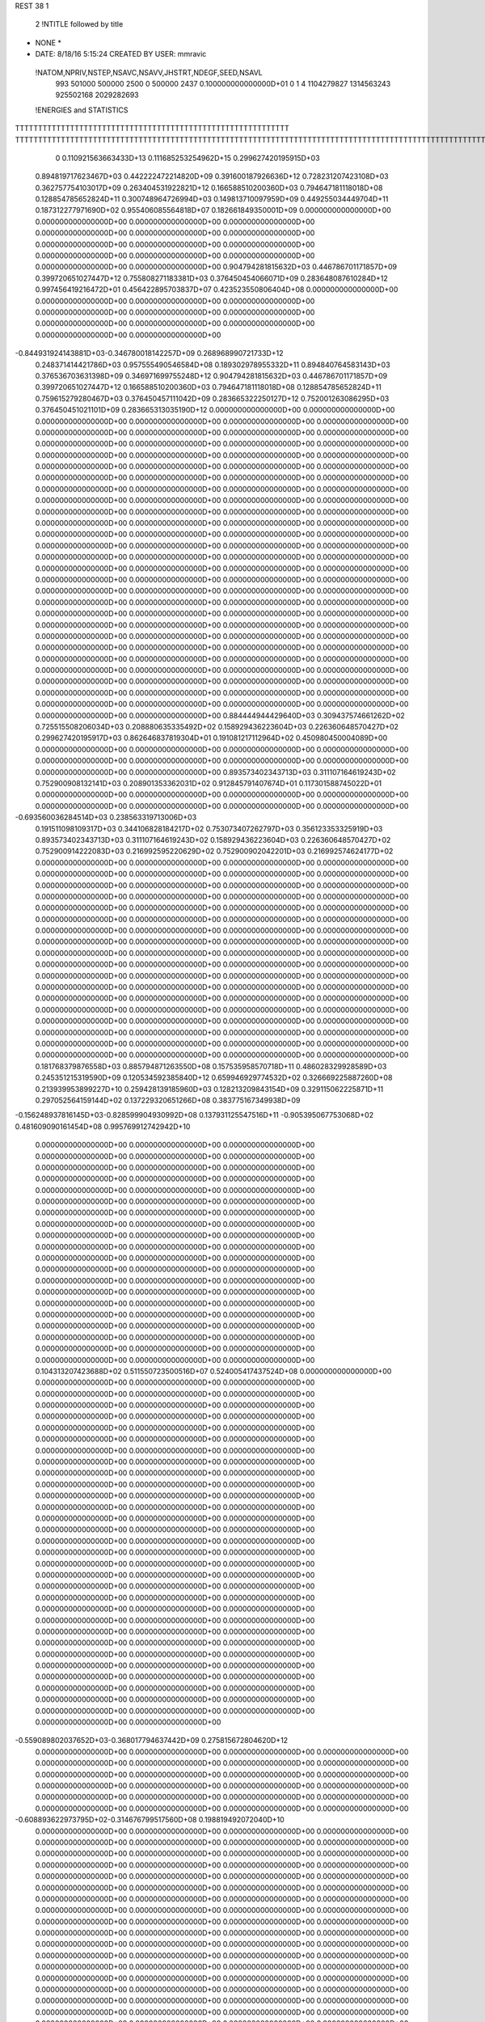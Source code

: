 REST    38     1            

       2 !NTITLE followed by title
* NONE *                                                                        
*  DATE:     8/18/16      5:15:24      CREATED BY USER: mmravic                 

 !NATOM,NPRIV,NSTEP,NSAVC,NSAVV,JHSTRT,NDEGF,SEED,NSAVL
         993      501000      500000        2500           0      500000        2437 0.100000000000000D+01           0                     1                     4            1104279827            1314563243             925502168            2029282693

 !ENERGIES and STATISTICS
TTTTTTTTTTTTTTTTTTTTTTTTTTTTTTTTTTTTTTTTTTTTTTTTTTTTTTTTTTTT
TTTTTTTTTTTTTTTTTTTTTTTTTTTTTTTTTTTTTTTTTTTTTTTTTTTTTTTTTTTTTTTTTTTTTTTTTTTTTTTTTTTTTTTTTTTTTTTTTTTTTTTTTTTTTTTTTTTTTTTTTTTTTTTT
       0 0.110921563663433D+13 0.111685253254962D+15 0.299627420195915D+03
 0.894819717623467D+03 0.442222472214820D+09 0.391600187926636D+12
 0.728231207423108D+03 0.362757754103017D+09 0.263404531922821D+12
 0.166588510200360D+03 0.794647181118018D+08 0.128854785652824D+11
 0.300748964726994D+03 0.149813710097959D+09 0.449255034449704D+11
 0.187312277971690D+02 0.955406085564818D+07 0.182661849350001D+09
 0.000000000000000D+00 0.000000000000000D+00 0.000000000000000D+00
 0.000000000000000D+00 0.000000000000000D+00 0.000000000000000D+00
 0.000000000000000D+00 0.000000000000000D+00 0.000000000000000D+00
 0.000000000000000D+00 0.000000000000000D+00 0.000000000000000D+00
 0.000000000000000D+00 0.000000000000000D+00 0.000000000000000D+00
 0.904794281815632D+03 0.446786701171857D+09 0.399720651027447D+12
 0.755808271183381D+03 0.376450454066071D+09 0.283648087610284D+12
 0.997456419216472D+01 0.456422895703837D+07 0.423523550806404D+08
 0.000000000000000D+00 0.000000000000000D+00 0.000000000000000D+00
 0.000000000000000D+00 0.000000000000000D+00 0.000000000000000D+00
 0.000000000000000D+00 0.000000000000000D+00 0.000000000000000D+00
 0.000000000000000D+00 0.000000000000000D+00 0.000000000000000D+00
-0.844931924143881D+03-0.346780018142257D+09 0.268968990721733D+12
 0.248371414421786D+03 0.957555490546584D+08 0.189302978955332D+11
 0.894840764583143D+03 0.376536703631398D+09 0.346971699755248D+12
 0.904794281815632D+03 0.446786701171857D+09 0.399720651027447D+12
 0.166588510200360D+03 0.794647181118018D+08 0.128854785652824D+11
 0.759615279280467D+03 0.376450457111042D+09 0.283665322250127D+12
 0.752001263086295D+03 0.376450451021101D+09 0.283665313035190D+12
 0.000000000000000D+00 0.000000000000000D+00 0.000000000000000D+00
 0.000000000000000D+00 0.000000000000000D+00 0.000000000000000D+00
 0.000000000000000D+00 0.000000000000000D+00 0.000000000000000D+00
 0.000000000000000D+00 0.000000000000000D+00 0.000000000000000D+00
 0.000000000000000D+00 0.000000000000000D+00 0.000000000000000D+00
 0.000000000000000D+00 0.000000000000000D+00 0.000000000000000D+00
 0.000000000000000D+00 0.000000000000000D+00 0.000000000000000D+00
 0.000000000000000D+00 0.000000000000000D+00 0.000000000000000D+00
 0.000000000000000D+00 0.000000000000000D+00 0.000000000000000D+00
 0.000000000000000D+00 0.000000000000000D+00 0.000000000000000D+00
 0.000000000000000D+00 0.000000000000000D+00 0.000000000000000D+00
 0.000000000000000D+00 0.000000000000000D+00 0.000000000000000D+00
 0.000000000000000D+00 0.000000000000000D+00 0.000000000000000D+00
 0.000000000000000D+00 0.000000000000000D+00 0.000000000000000D+00
 0.000000000000000D+00 0.000000000000000D+00 0.000000000000000D+00
 0.000000000000000D+00 0.000000000000000D+00 0.000000000000000D+00
 0.000000000000000D+00 0.000000000000000D+00 0.000000000000000D+00
 0.000000000000000D+00 0.000000000000000D+00 0.000000000000000D+00
 0.000000000000000D+00 0.000000000000000D+00 0.000000000000000D+00
 0.000000000000000D+00 0.000000000000000D+00 0.000000000000000D+00
 0.000000000000000D+00 0.000000000000000D+00 0.000000000000000D+00
 0.000000000000000D+00 0.000000000000000D+00 0.000000000000000D+00
 0.000000000000000D+00 0.000000000000000D+00 0.000000000000000D+00
 0.000000000000000D+00 0.000000000000000D+00 0.000000000000000D+00
 0.000000000000000D+00 0.000000000000000D+00 0.000000000000000D+00
 0.000000000000000D+00 0.000000000000000D+00 0.000000000000000D+00
 0.000000000000000D+00 0.000000000000000D+00 0.000000000000000D+00
 0.000000000000000D+00 0.000000000000000D+00 0.000000000000000D+00
 0.000000000000000D+00 0.000000000000000D+00 0.000000000000000D+00
 0.000000000000000D+00 0.000000000000000D+00 0.000000000000000D+00
 0.000000000000000D+00 0.000000000000000D+00 0.000000000000000D+00
 0.000000000000000D+00 0.000000000000000D+00 0.000000000000000D+00
 0.000000000000000D+00 0.000000000000000D+00 0.000000000000000D+00
 0.000000000000000D+00 0.000000000000000D+00 0.000000000000000D+00
 0.000000000000000D+00 0.000000000000000D+00 0.000000000000000D+00
 0.000000000000000D+00 0.000000000000000D+00 0.000000000000000D+00
 0.884444944429640D+03 0.309437574661262D+02
 0.725515508206034D+03 0.208880635335492D+02
 0.158929436223604D+03 0.226360648570427D+02
 0.299627420195917D+03 0.862646837819304D+01
 0.191081217112964D+02 0.450980450004089D+00
 0.000000000000000D+00 0.000000000000000D+00
 0.000000000000000D+00 0.000000000000000D+00
 0.000000000000000D+00 0.000000000000000D+00
 0.000000000000000D+00 0.000000000000000D+00
 0.000000000000000D+00 0.000000000000000D+00
 0.893573402343713D+03 0.311107164619243D+02
 0.752900908132141D+03 0.208901353362031D+02
 0.912845791407674D+01 0.117301588745022D+01
 0.000000000000000D+00 0.000000000000000D+00
 0.000000000000000D+00 0.000000000000000D+00
 0.000000000000000D+00 0.000000000000000D+00
 0.000000000000000D+00 0.000000000000000D+00
-0.693560036284514D+03 0.238563319713006D+03
 0.191511098109317D+03 0.344106828184217D+02
 0.753073407262797D+03 0.356123353325919D+03
 0.893573402343713D+03 0.311107164619243D+02
 0.158929436223604D+03 0.226360648570427D+02
 0.752900914222083D+03 0.216992595220629D+02
 0.752900902042201D+03 0.216992574624177D+02
 0.000000000000000D+00 0.000000000000000D+00
 0.000000000000000D+00 0.000000000000000D+00
 0.000000000000000D+00 0.000000000000000D+00
 0.000000000000000D+00 0.000000000000000D+00
 0.000000000000000D+00 0.000000000000000D+00
 0.000000000000000D+00 0.000000000000000D+00
 0.000000000000000D+00 0.000000000000000D+00
 0.000000000000000D+00 0.000000000000000D+00
 0.000000000000000D+00 0.000000000000000D+00
 0.000000000000000D+00 0.000000000000000D+00
 0.000000000000000D+00 0.000000000000000D+00
 0.000000000000000D+00 0.000000000000000D+00
 0.000000000000000D+00 0.000000000000000D+00
 0.000000000000000D+00 0.000000000000000D+00
 0.000000000000000D+00 0.000000000000000D+00
 0.000000000000000D+00 0.000000000000000D+00
 0.000000000000000D+00 0.000000000000000D+00
 0.000000000000000D+00 0.000000000000000D+00
 0.000000000000000D+00 0.000000000000000D+00
 0.000000000000000D+00 0.000000000000000D+00
 0.000000000000000D+00 0.000000000000000D+00
 0.000000000000000D+00 0.000000000000000D+00
 0.000000000000000D+00 0.000000000000000D+00
 0.000000000000000D+00 0.000000000000000D+00
 0.000000000000000D+00 0.000000000000000D+00
 0.000000000000000D+00 0.000000000000000D+00
 0.000000000000000D+00 0.000000000000000D+00
 0.000000000000000D+00 0.000000000000000D+00
 0.000000000000000D+00 0.000000000000000D+00
 0.000000000000000D+00 0.000000000000000D+00
 0.000000000000000D+00 0.000000000000000D+00
 0.000000000000000D+00 0.000000000000000D+00
 0.000000000000000D+00 0.000000000000000D+00
 0.000000000000000D+00 0.000000000000000D+00
 0.000000000000000D+00 0.000000000000000D+00
 0.000000000000000D+00 0.000000000000000D+00
 0.181768379876558D+03 0.885794871263550D+08 0.157535958570718D+11
 0.486028329928589D+03 0.245351215319590D+09 0.120534592385840D+12
 0.659946929774532D+02 0.326669225887260D+08 0.213939953899227D+10
 0.259428139185960D+03 0.128213209843154D+09 0.329115062225871D+11
 0.297052564159144D+02 0.137229320651266D+08 0.383775167349938D+09
-0.156248937816145D+03-0.828599904930992D+08 0.137931125547516D+11
-0.905395067753068D+02 0.481609090161454D+08 0.995769912742942D+10
 0.000000000000000D+00 0.000000000000000D+00 0.000000000000000D+00
 0.000000000000000D+00 0.000000000000000D+00 0.000000000000000D+00
 0.000000000000000D+00 0.000000000000000D+00 0.000000000000000D+00
 0.000000000000000D+00 0.000000000000000D+00 0.000000000000000D+00
 0.000000000000000D+00 0.000000000000000D+00 0.000000000000000D+00
 0.000000000000000D+00 0.000000000000000D+00 0.000000000000000D+00
 0.000000000000000D+00 0.000000000000000D+00 0.000000000000000D+00
 0.000000000000000D+00 0.000000000000000D+00 0.000000000000000D+00
 0.000000000000000D+00 0.000000000000000D+00 0.000000000000000D+00
 0.000000000000000D+00 0.000000000000000D+00 0.000000000000000D+00
 0.000000000000000D+00 0.000000000000000D+00 0.000000000000000D+00
 0.000000000000000D+00 0.000000000000000D+00 0.000000000000000D+00
 0.000000000000000D+00 0.000000000000000D+00 0.000000000000000D+00
 0.000000000000000D+00 0.000000000000000D+00 0.000000000000000D+00
 0.000000000000000D+00 0.000000000000000D+00 0.000000000000000D+00
 0.000000000000000D+00 0.000000000000000D+00 0.000000000000000D+00
 0.000000000000000D+00 0.000000000000000D+00 0.000000000000000D+00
 0.000000000000000D+00 0.000000000000000D+00 0.000000000000000D+00
 0.000000000000000D+00 0.000000000000000D+00 0.000000000000000D+00
 0.000000000000000D+00 0.000000000000000D+00 0.000000000000000D+00
 0.104313207423688D+02 0.511550723500516D+07 0.524005417437524D+08
 0.000000000000000D+00 0.000000000000000D+00 0.000000000000000D+00
 0.000000000000000D+00 0.000000000000000D+00 0.000000000000000D+00
 0.000000000000000D+00 0.000000000000000D+00 0.000000000000000D+00
 0.000000000000000D+00 0.000000000000000D+00 0.000000000000000D+00
 0.000000000000000D+00 0.000000000000000D+00 0.000000000000000D+00
 0.000000000000000D+00 0.000000000000000D+00 0.000000000000000D+00
 0.000000000000000D+00 0.000000000000000D+00 0.000000000000000D+00
 0.000000000000000D+00 0.000000000000000D+00 0.000000000000000D+00
 0.000000000000000D+00 0.000000000000000D+00 0.000000000000000D+00
 0.000000000000000D+00 0.000000000000000D+00 0.000000000000000D+00
 0.000000000000000D+00 0.000000000000000D+00 0.000000000000000D+00
 0.000000000000000D+00 0.000000000000000D+00 0.000000000000000D+00
 0.000000000000000D+00 0.000000000000000D+00 0.000000000000000D+00
 0.000000000000000D+00 0.000000000000000D+00 0.000000000000000D+00
 0.000000000000000D+00 0.000000000000000D+00 0.000000000000000D+00
 0.000000000000000D+00 0.000000000000000D+00 0.000000000000000D+00
 0.000000000000000D+00 0.000000000000000D+00 0.000000000000000D+00
 0.000000000000000D+00 0.000000000000000D+00 0.000000000000000D+00
 0.000000000000000D+00 0.000000000000000D+00 0.000000000000000D+00
 0.000000000000000D+00 0.000000000000000D+00 0.000000000000000D+00
 0.000000000000000D+00 0.000000000000000D+00 0.000000000000000D+00
 0.000000000000000D+00 0.000000000000000D+00 0.000000000000000D+00
 0.000000000000000D+00 0.000000000000000D+00 0.000000000000000D+00
 0.000000000000000D+00 0.000000000000000D+00 0.000000000000000D+00
 0.000000000000000D+00 0.000000000000000D+00 0.000000000000000D+00
 0.000000000000000D+00 0.000000000000000D+00 0.000000000000000D+00
 0.000000000000000D+00 0.000000000000000D+00 0.000000000000000D+00
 0.000000000000000D+00 0.000000000000000D+00 0.000000000000000D+00
 0.000000000000000D+00 0.000000000000000D+00 0.000000000000000D+00
 0.000000000000000D+00 0.000000000000000D+00 0.000000000000000D+00
 0.000000000000000D+00 0.000000000000000D+00 0.000000000000000D+00
-0.559089802037652D+03-0.368017794637442D+09 0.275815672804620D+12
 0.000000000000000D+00 0.000000000000000D+00 0.000000000000000D+00
 0.000000000000000D+00 0.000000000000000D+00 0.000000000000000D+00
 0.000000000000000D+00 0.000000000000000D+00 0.000000000000000D+00
 0.000000000000000D+00 0.000000000000000D+00 0.000000000000000D+00
 0.000000000000000D+00 0.000000000000000D+00 0.000000000000000D+00
 0.000000000000000D+00 0.000000000000000D+00 0.000000000000000D+00
 0.000000000000000D+00 0.000000000000000D+00 0.000000000000000D+00
 0.000000000000000D+00 0.000000000000000D+00 0.000000000000000D+00
-0.608893622973795D+02-0.314676799517560D+08 0.198819492072040D+10
 0.000000000000000D+00 0.000000000000000D+00 0.000000000000000D+00
 0.000000000000000D+00 0.000000000000000D+00 0.000000000000000D+00
 0.000000000000000D+00 0.000000000000000D+00 0.000000000000000D+00
 0.000000000000000D+00 0.000000000000000D+00 0.000000000000000D+00
 0.000000000000000D+00 0.000000000000000D+00 0.000000000000000D+00
 0.000000000000000D+00 0.000000000000000D+00 0.000000000000000D+00
 0.000000000000000D+00 0.000000000000000D+00 0.000000000000000D+00
 0.000000000000000D+00 0.000000000000000D+00 0.000000000000000D+00
 0.000000000000000D+00 0.000000000000000D+00 0.000000000000000D+00
 0.000000000000000D+00 0.000000000000000D+00 0.000000000000000D+00
 0.000000000000000D+00 0.000000000000000D+00 0.000000000000000D+00
 0.000000000000000D+00 0.000000000000000D+00 0.000000000000000D+00
 0.000000000000000D+00 0.000000000000000D+00 0.000000000000000D+00
 0.000000000000000D+00 0.000000000000000D+00 0.000000000000000D+00
 0.000000000000000D+00 0.000000000000000D+00 0.000000000000000D+00
 0.000000000000000D+00 0.000000000000000D+00 0.000000000000000D+00
 0.000000000000000D+00 0.000000000000000D+00 0.000000000000000D+00
 0.000000000000000D+00 0.000000000000000D+00 0.000000000000000D+00
 0.000000000000000D+00 0.000000000000000D+00 0.000000000000000D+00
 0.000000000000000D+00 0.000000000000000D+00 0.000000000000000D+00
 0.000000000000000D+00 0.000000000000000D+00 0.000000000000000D+00
 0.000000000000000D+00 0.000000000000000D+00 0.000000000000000D+00
 0.000000000000000D+00 0.000000000000000D+00 0.000000000000000D+00
 0.000000000000000D+00 0.000000000000000D+00 0.000000000000000D+00
 0.000000000000000D+00 0.000000000000000D+00 0.000000000000000D+00
 0.000000000000000D+00 0.000000000000000D+00 0.000000000000000D+00
 0.000000000000000D+00 0.000000000000000D+00 0.000000000000000D+00
 0.000000000000000D+00 0.000000000000000D+00 0.000000000000000D+00
 0.000000000000000D+00 0.000000000000000D+00 0.000000000000000D+00
 0.000000000000000D+00 0.000000000000000D+00 0.000000000000000D+00
 0.000000000000000D+00 0.000000000000000D+00 0.000000000000000D+00
 0.000000000000000D+00 0.000000000000000D+00 0.000000000000000D+00
 0.000000000000000D+00 0.000000000000000D+00 0.000000000000000D+00
 0.000000000000000D+00 0.000000000000000D+00 0.000000000000000D+00
 0.000000000000000D+00 0.000000000000000D+00 0.000000000000000D+00
 0.000000000000000D+00 0.000000000000000D+00 0.000000000000000D+00
 0.000000000000000D+00 0.000000000000000D+00 0.000000000000000D+00
 0.000000000000000D+00 0.000000000000000D+00 0.000000000000000D+00
 0.000000000000000D+00 0.000000000000000D+00 0.000000000000000D+00
 0.000000000000000D+00 0.000000000000000D+00 0.000000000000000D+00
 0.000000000000000D+00 0.000000000000000D+00 0.000000000000000D+00
 0.000000000000000D+00 0.000000000000000D+00 0.000000000000000D+00
 0.000000000000000D+00 0.000000000000000D+00 0.000000000000000D+00
 0.000000000000000D+00 0.000000000000000D+00 0.000000000000000D+00
 0.000000000000000D+00 0.000000000000000D+00 0.000000000000000D+00
 0.000000000000000D+00 0.000000000000000D+00 0.000000000000000D+00
 0.000000000000000D+00 0.000000000000000D+00 0.000000000000000D+00
 0.000000000000000D+00 0.000000000000000D+00 0.000000000000000D+00
 0.000000000000000D+00 0.000000000000000D+00 0.000000000000000D+00
 0.000000000000000D+00 0.000000000000000D+00 0.000000000000000D+00
 0.000000000000000D+00 0.000000000000000D+00 0.000000000000000D+00
 0.000000000000000D+00 0.000000000000000D+00 0.000000000000000D+00
 0.000000000000000D+00 0.000000000000000D+00 0.000000000000000D+00
 0.000000000000000D+00 0.000000000000000D+00 0.000000000000000D+00
 0.000000000000000D+00 0.000000000000000D+00 0.000000000000000D+00
 0.000000000000000D+00 0.000000000000000D+00 0.000000000000000D+00
 0.000000000000000D+00 0.000000000000000D+00 0.000000000000000D+00
 0.000000000000000D+00 0.000000000000000D+00 0.000000000000000D+00
 0.000000000000000D+00 0.000000000000000D+00 0.000000000000000D+00
 0.177158974252710D+03 0.110403603143810D+02
 0.490702430639180D+03 0.167424411744885D+02
 0.653338451774519D+02 0.320745262058413D+01
 0.256426419686308D+03 0.827669813607239D+01
 0.274458641302532D+02 0.377821079924833D+01
-0.165719980986198D+03 0.110956302857171D+02
 0.963218180322908D+02 0.103138283996841D+03
 0.000000000000000D+00 0.000000000000000D+00
 0.000000000000000D+00 0.000000000000000D+00
 0.000000000000000D+00 0.000000000000000D+00
 0.000000000000000D+00 0.000000000000000D+00
 0.000000000000000D+00 0.000000000000000D+00
 0.000000000000000D+00 0.000000000000000D+00
 0.000000000000000D+00 0.000000000000000D+00
 0.000000000000000D+00 0.000000000000000D+00
 0.000000000000000D+00 0.000000000000000D+00
 0.000000000000000D+00 0.000000000000000D+00
 0.000000000000000D+00 0.000000000000000D+00
 0.000000000000000D+00 0.000000000000000D+00
 0.000000000000000D+00 0.000000000000000D+00
 0.000000000000000D+00 0.000000000000000D+00
 0.000000000000000D+00 0.000000000000000D+00
 0.000000000000000D+00 0.000000000000000D+00
 0.000000000000000D+00 0.000000000000000D+00
 0.000000000000000D+00 0.000000000000000D+00
 0.000000000000000D+00 0.000000000000000D+00
 0.000000000000000D+00 0.000000000000000D+00
 0.102310144700103D+02 0.356968348658602D+00
 0.000000000000000D+00 0.000000000000000D+00
 0.000000000000000D+00 0.000000000000000D+00
 0.000000000000000D+00 0.000000000000000D+00
 0.000000000000000D+00 0.000000000000000D+00
 0.000000000000000D+00 0.000000000000000D+00
 0.000000000000000D+00 0.000000000000000D+00
 0.000000000000000D+00 0.000000000000000D+00
 0.000000000000000D+00 0.000000000000000D+00
 0.000000000000000D+00 0.000000000000000D+00
 0.000000000000000D+00 0.000000000000000D+00
 0.000000000000000D+00 0.000000000000000D+00
 0.000000000000000D+00 0.000000000000000D+00
 0.000000000000000D+00 0.000000000000000D+00
 0.000000000000000D+00 0.000000000000000D+00
 0.000000000000000D+00 0.000000000000000D+00
 0.000000000000000D+00 0.000000000000000D+00
 0.000000000000000D+00 0.000000000000000D+00
 0.000000000000000D+00 0.000000000000000D+00
 0.000000000000000D+00 0.000000000000000D+00
 0.000000000000000D+00 0.000000000000000D+00
 0.000000000000000D+00 0.000000000000000D+00
 0.000000000000000D+00 0.000000000000000D+00
 0.000000000000000D+00 0.000000000000000D+00
 0.000000000000000D+00 0.000000000000000D+00
 0.000000000000000D+00 0.000000000000000D+00
 0.000000000000000D+00 0.000000000000000D+00
 0.000000000000000D+00 0.000000000000000D+00
 0.000000000000000D+00 0.000000000000000D+00
 0.000000000000000D+00 0.000000000000000D+00
 0.000000000000000D+00 0.000000000000000D+00
 0.000000000000000D+00 0.000000000000000D+00
-0.736035589274885D+03 0.994130621699789D+02
 0.000000000000000D+00 0.000000000000000D+00
 0.000000000000000D+00 0.000000000000000D+00
 0.000000000000000D+00 0.000000000000000D+00
 0.000000000000000D+00 0.000000000000000D+00
 0.000000000000000D+00 0.000000000000000D+00
 0.000000000000000D+00 0.000000000000000D+00
 0.000000000000000D+00 0.000000000000000D+00
 0.000000000000000D+00 0.000000000000000D+00
-0.629353599035119D+02 0.394085209773454D+01
 0.000000000000000D+00 0.000000000000000D+00
 0.000000000000000D+00 0.000000000000000D+00
 0.000000000000000D+00 0.000000000000000D+00
 0.000000000000000D+00 0.000000000000000D+00
 0.000000000000000D+00 0.000000000000000D+00
 0.000000000000000D+00 0.000000000000000D+00
 0.000000000000000D+00 0.000000000000000D+00
 0.000000000000000D+00 0.000000000000000D+00
 0.000000000000000D+00 0.000000000000000D+00
 0.000000000000000D+00 0.000000000000000D+00
 0.000000000000000D+00 0.000000000000000D+00
 0.000000000000000D+00 0.000000000000000D+00
 0.000000000000000D+00 0.000000000000000D+00
 0.000000000000000D+00 0.000000000000000D+00
 0.000000000000000D+00 0.000000000000000D+00
 0.000000000000000D+00 0.000000000000000D+00
 0.000000000000000D+00 0.000000000000000D+00
 0.000000000000000D+00 0.000000000000000D+00
 0.000000000000000D+00 0.000000000000000D+00
 0.000000000000000D+00 0.000000000000000D+00
 0.000000000000000D+00 0.000000000000000D+00
 0.000000000000000D+00 0.000000000000000D+00
 0.000000000000000D+00 0.000000000000000D+00
 0.000000000000000D+00 0.000000000000000D+00
 0.000000000000000D+00 0.000000000000000D+00
 0.000000000000000D+00 0.000000000000000D+00
 0.000000000000000D+00 0.000000000000000D+00
 0.000000000000000D+00 0.000000000000000D+00
 0.000000000000000D+00 0.000000000000000D+00
 0.000000000000000D+00 0.000000000000000D+00
 0.000000000000000D+00 0.000000000000000D+00
 0.000000000000000D+00 0.000000000000000D+00
 0.000000000000000D+00 0.000000000000000D+00
 0.000000000000000D+00 0.000000000000000D+00
 0.000000000000000D+00 0.000000000000000D+00
 0.000000000000000D+00 0.000000000000000D+00
 0.000000000000000D+00 0.000000000000000D+00
 0.000000000000000D+00 0.000000000000000D+00
 0.000000000000000D+00 0.000000000000000D+00
 0.000000000000000D+00 0.000000000000000D+00
 0.000000000000000D+00 0.000000000000000D+00
 0.000000000000000D+00 0.000000000000000D+00
 0.000000000000000D+00 0.000000000000000D+00
 0.000000000000000D+00 0.000000000000000D+00
 0.000000000000000D+00 0.000000000000000D+00
 0.000000000000000D+00 0.000000000000000D+00
 0.000000000000000D+00 0.000000000000000D+00
 0.000000000000000D+00 0.000000000000000D+00
 0.000000000000000D+00 0.000000000000000D+00
 0.000000000000000D+00 0.000000000000000D+00
 0.000000000000000D+00 0.000000000000000D+00
 0.000000000000000D+00 0.000000000000000D+00
 0.000000000000000D+00 0.000000000000000D+00
 0.000000000000000D+00 0.000000000000000D+00
 0.000000000000000D+00 0.000000000000000D+00
 0.000000000000000D+00 0.000000000000000D+00
 0.000000000000000D+00 0.000000000000000D+00
 0.000000000000000D+00 0.000000000000000D+00
 0.000000000000000D+00 0.000000000000000D+00
 0.243720326587313D+03 0.102525488929155D+09 0.222397876424665D+11
 0.237622235523842D+02-0.108397797092820D+07 0.922914139696074D+09
 0.521525504673302D+02-0.615127813493946D+07 0.928264813612859D+09
 0.137907253231352D+02-0.100397589962681D+07 0.911468472815058D+09
 0.186793003052560D+03 0.962574108769187D+08 0.195767168746049D+11
 0.425813211130751D+02-0.616759432820659D+07 0.947712693393232D+09
 0.461512548958058D+02-0.394887948023191D+07 0.780752126564995D+09
 0.213833880308437D+02-0.625491364905996D+07 0.964335850507002D+09
 0.314600913625485D+03 0.884837473579009D+08 0.186357790497557D+11
-0.429191618860078D+03-0.357300912166773D+09 0.314341530494569D+12
 0.236817282993443D+03 0.199932659072968D+07 0.253168346939947D+11
-0.474024729678524D+03 0.656234246795293D+07 0.281527768355183D+11
 0.237284073864633D+03 0.146819133147521D+07 0.252988720160538D+11
-0.957849815140462D+03-0.351000103515610D+09 0.306856937338686D+12
-0.215327359550111D+03 0.344419277680487D+07 0.285042063020274D+11
-0.486688280374766D+03 0.301221921313737D+07 0.280957665786652D+11
-0.201789903519487D+03 0.794666954236789D+07 0.286172331881667D+11
-0.114775433843110D+04-0.332039038744387D+09 0.295549964747740D+12
 0.000000000000000D+00 0.000000000000000D+00 0.000000000000000D+00
 0.000000000000000D+00 0.000000000000000D+00 0.000000000000000D+00
 0.000000000000000D+00 0.000000000000000D+00 0.000000000000000D+00
 0.000000000000000D+00 0.000000000000000D+00 0.000000000000000D+00
 0.000000000000000D+00 0.000000000000000D+00 0.000000000000000D+00
 0.000000000000000D+00 0.000000000000000D+00 0.000000000000000D+00
 0.000000000000000D+00 0.000000000000000D+00 0.000000000000000D+00
 0.000000000000000D+00 0.000000000000000D+00 0.000000000000000D+00
 0.000000000000000D+00 0.000000000000000D+00 0.000000000000000D+00
 0.000000000000000D+00 0.000000000000000D+00 0.000000000000000D+00
 0.000000000000000D+00 0.000000000000000D+00 0.000000000000000D+00
 0.000000000000000D+00 0.000000000000000D+00 0.000000000000000D+00
 0.000000000000000D+00 0.000000000000000D+00 0.000000000000000D+00
 0.000000000000000D+00 0.000000000000000D+00 0.000000000000000D+00
 0.000000000000000D+00 0.000000000000000D+00 0.000000000000000D+00
 0.000000000000000D+00 0.000000000000000D+00 0.000000000000000D+00
 0.000000000000000D+00 0.000000000000000D+00 0.000000000000000D+00
 0.000000000000000D+00 0.000000000000000D+00 0.000000000000000D+00
 0.000000000000000D+00 0.000000000000000D+00 0.000000000000000D+00
 0.000000000000000D+00 0.000000000000000D+00 0.000000000000000D+00
 0.000000000000000D+00 0.000000000000000D+00 0.000000000000000D+00
 0.000000000000000D+00 0.000000000000000D+00 0.000000000000000D+00
 0.000000000000000D+00 0.000000000000000D+00 0.000000000000000D+00
 0.000000000000000D+00 0.000000000000000D+00 0.000000000000000D+00
 0.000000000000000D+00 0.000000000000000D+00 0.000000000000000D+00
 0.000000000000000D+00 0.000000000000000D+00 0.000000000000000D+00
 0.000000000000000D+00 0.000000000000000D+00 0.000000000000000D+00
 0.000000000000000D+00 0.000000000000000D+00 0.000000000000000D+00
 0.000000000000000D+00 0.000000000000000D+00 0.000000000000000D+00
 0.000000000000000D+00 0.000000000000000D+00 0.000000000000000D+00
 0.000000000000000D+00 0.000000000000000D+00 0.000000000000000D+00
 0.000000000000000D+00 0.000000000000000D+00 0.000000000000000D+00
 0.205050977858309D+03 0.493322588605478D+02
-0.216795594185639D+01 0.429083703538869D+02
-0.123025562698789D+02 0.412937856880691D+02
-0.200795179925362D+01 0.426486233681931D+02
 0.192514821753837D+03 0.457326705353847D+02
-0.123351886564132D+02 0.417524670839600D+02
-0.789775896046381D+01 0.387185957458739D+02
-0.125098272981199D+02 0.420972198842776D+02
 0.176967494715802D+03 0.771625810449863D+02
-0.714601824333546D+03 0.343551005890400D+03
 0.399865318145935D+01 0.224983733102471D+03
 0.131246849359059D+02 0.236924663799212D+03
 0.293638266295041D+01 0.224920256288677D+03
-0.702000207031220D+03 0.347720554476576D+03
 0.688838555360975D+01 0.238664959197029D+03
 0.602443842627475D+01 0.236970967206910D+03
 0.158933390847358D+02 0.238708751722829D+03
-0.664078077488775D+03 0.387427717767189D+03
 0.000000000000000D+00 0.000000000000000D+00
 0.000000000000000D+00 0.000000000000000D+00
 0.000000000000000D+00 0.000000000000000D+00
 0.000000000000000D+00 0.000000000000000D+00
 0.000000000000000D+00 0.000000000000000D+00
 0.000000000000000D+00 0.000000000000000D+00
 0.000000000000000D+00 0.000000000000000D+00
 0.000000000000000D+00 0.000000000000000D+00
 0.000000000000000D+00 0.000000000000000D+00
 0.000000000000000D+00 0.000000000000000D+00
 0.000000000000000D+00 0.000000000000000D+00
 0.000000000000000D+00 0.000000000000000D+00
 0.000000000000000D+00 0.000000000000000D+00
 0.000000000000000D+00 0.000000000000000D+00
 0.000000000000000D+00 0.000000000000000D+00
 0.000000000000000D+00 0.000000000000000D+00
 0.000000000000000D+00 0.000000000000000D+00
 0.000000000000000D+00 0.000000000000000D+00
 0.000000000000000D+00 0.000000000000000D+00
 0.000000000000000D+00 0.000000000000000D+00
 0.000000000000000D+00 0.000000000000000D+00
 0.000000000000000D+00 0.000000000000000D+00
 0.000000000000000D+00 0.000000000000000D+00
 0.000000000000000D+00 0.000000000000000D+00
 0.000000000000000D+00 0.000000000000000D+00
 0.000000000000000D+00 0.000000000000000D+00
 0.000000000000000D+00 0.000000000000000D+00
 0.000000000000000D+00 0.000000000000000D+00
 0.000000000000000D+00 0.000000000000000D+00
 0.000000000000000D+00 0.000000000000000D+00
 0.000000000000000D+00 0.000000000000000D+00
 0.000000000000000D+00 0.000000000000000D+00

 !XOLD, YOLD, ZOLD
 0.145358000110494D+02-0.912379650400144D+01 0.222241776346131D+02
 0.143800593949318D+02-0.101520556447818D+02 0.222294691278730D+02
 0.146114388096991D+02-0.875902686583072D+01 0.231951681234382D+02
 0.154618609945307D+02-0.908757245593021D+01 0.217522677438751D+02
 0.132542705942888D+02-0.848577456100079D+01 0.215889373291887D+02
 0.132000343322727D+02-0.888904493209420D+01 0.205885216976339D+02
 0.120325953837619D+02-0.905770326709460D+01 0.223903356839667D+02
 0.118783069485383D+02-0.851590956872159D+01 0.233479241483721D+02
 0.111117177520720D+02-0.885717635778157D+01 0.218020377796396D+02
 0.119636842691895D+02-0.105716888122263D+02 0.226906914153111D+02
 0.126402479432892D+02-0.107828166260166D+02 0.235462660024618D+02
 0.109455634848187D+02-0.108127134248847D+02 0.230644001314908D+02
 0.124193455230238D+02-0.113885192048230D+02 0.214727289858932D+02
 0.136526883889223D+02-0.116417607792269D+02 0.214149461994157D+02
 0.116197794902586D+02-0.117705290071533D+02 0.205933595542267D+02
 0.132941168270503D+02-0.694665779547122D+01 0.216018283467512D+02
 0.139144293091070D+02-0.634750878483025D+01 0.206876631386754D+02
 0.126730416380468D+02-0.627476226413421D+01 0.226720142728046D+02
 0.123958231809494D+02-0.684550531005872D+01 0.234410469796914D+02
 0.125556650170105D+02-0.478956995628882D+01 0.227931507782923D+02
 0.135653211124805D+02-0.441204445075979D+01 0.228600046960163D+02
 0.119230071361603D+02-0.458931598816072D+01 0.236452319681277D+02
 0.118454885603407D+02-0.420364705945879D+01 0.215956039184580D+02
 0.112166959423377D+02-0.488480359125197D+01 0.207609622208463D+02
 0.118991670784031D+02-0.288327993084404D+01 0.215821437287890D+02
 0.124124905329264D+02-0.241662873982249D+01 0.222982056656658D+02
 0.110672247791148D+02-0.205387489525636D+01 0.208119566380025D+02
 0.101507186563877D+02-0.260823616775109D+01 0.206737534990794D+02
 0.107926898927856D+02-0.705174979010269D+00 0.215135523088084D+02
 0.104976177896519D+02 0.687576416710460D-01 0.207730907222858D+02
 0.998229613034880D+01-0.874218611492485D+00 0.222545025101505D+02
 0.119813197521296D+02-0.139398762498621D+00 0.220368145726271D+02
 0.115790888024460D+02 0.587682133783693D+00 0.225176094509105D+02
 0.116284110450615D+02-0.173953040283382D+01 0.193989204717551D+02
 0.109171837101536D+02-0.152460065131906D+01 0.184592725881457D+02
 0.129672310642344D+02-0.187860851326714D+01 0.191949880110521D+02
 0.135400441528951D+02-0.217885702318936D+01 0.199537666334447D+02
 0.137901889305417D+02-0.140758940559358D+01 0.180189659798474D+02
 0.134161562844172D+02-0.479686129289498D+00 0.176121551028441D+02
 0.152149366269116D+02-0.118319927436953D+01 0.183949612712690D+02
 0.158592690297943D+02-0.933756015279841D+00 0.175249404797527D+02
 0.152113915972209D+02-0.223884391574066D+00 0.189553391707272D+02
 0.158852961236340D+02-0.214590716556446D+01 0.193964296220326D+02
 0.165603960576543D+02-0.330564460625594D+01 0.189489512149589D+02
 0.164264345276129D+02-0.364530742254551D+01 0.179325440722721D+02
 0.170574531035551D+02-0.420232906078047D+01 0.199558440625567D+02
 0.175288966980212D+02-0.512543068671171D+01 0.196524888874131D+02
 0.171602275167668D+02-0.384181695287470D+01 0.213299106744440D+02
 0.177898120902282D+02-0.465454569795105D+01 0.223065543764009D+02
 0.173344541011218D+02-0.451059241353015D+01 0.231393368413274D+02
 0.158983722687094D+02-0.180815545044238D+01 0.207775535369146D+02
 0.153660240890735D+02-0.922907064598952D+00 0.210927371516740D+02
 0.166101077399277D+02-0.262703747009680D+01 0.216938169706904D+02
 0.166139213846649D+02-0.229822477354597D+01 0.227225383453636D+02
 0.136662436341620D+02-0.242583473092735D+01 0.169220391846328D+02
 0.138436316219602D+02-0.204250830478740D+01 0.157404780168902D+02
 0.132972394205111D+02-0.367332278256917D+01 0.173119915719308D+02
 0.133101614711126D+02-0.392062184695243D+01 0.182777478534810D+02
 0.129774156799781D+02-0.469450510683586D+01 0.163222638706371D+02
 0.129686647985868D+02-0.559852715488384D+01 0.169130838138584D+02
 0.137522642801977D+02-0.485159991238541D+01 0.155865119634105D+02
 0.115269240787993D+02-0.461271960306794D+01 0.156463077994040D+02
 0.112622167648074D+02-0.537081810927655D+01 0.147391393543369D+02
 0.105638885762224D+02-0.392754694222731D+01 0.162162887176560D+02
 0.107735242470050D+02-0.337426813269837D+01 0.170187502086161D+02
 0.910595205380830D+01-0.404755579973906D+01 0.157963886455341D+02
 0.888746099616091D+01-0.509801453929758D+01 0.156731080945847D+02
 0.819716782924587D+01-0.349181876087318D+01 0.169456450829023D+02
 0.863030371484268D+01-0.251357463199570D+01 0.172452326826116D+02
 0.671286719533551D+01-0.319601215855408D+01 0.165452113705246D+02
 0.654523816722630D+01-0.231734449893020D+01 0.158862983576843D+02
 0.623868843195119D+01-0.405857447641440D+01 0.160299815678647D+02
 0.610446683727315D+01-0.305649684513407D+01 0.174642889829609D+02
 0.827872202150403D+01-0.443318689115120D+01 0.181492644082461D+02
 0.806411836903138D+01-0.551101380465550D+01 0.179863049245306D+02
 0.926932590630028D+01-0.443566767180168D+01 0.186522741390208D+02
 0.746785855493479D+01-0.424665202306841D+01 0.188854891463248D+02
 0.866230566708463D+01-0.349811333238885D+01 0.144360351082498D+02
 0.801630709128183D+01-0.427996657079460D+01 0.137477918599770D+02
 0.889639463191791D+01-0.230133854449870D+01 0.140084135922982D+02
 0.954335468424133D+01-0.124589489944480D+01 0.147067766761156D+02
 0.877588663120192D+01-0.875985888431713D+00 0.154198552915007D+02
 0.104706365817276D+02-0.159442503740635D+01 0.152097658186361D+02
 0.858510336536911D+01-0.186885992279294D+01 0.125781320340005D+02
 0.754932341077877D+01-0.214363831681294D+01 0.124437567391408D+02
 0.884060649133237D+01-0.315520617064179D+00 0.125408987272334D+02
 0.796544129188214D+01 0.240327239589290D+00 0.129401987499355D+02
 0.917951506624292D+01 0.861758110326084D-01 0.115620719000754D+02
 0.993130333327409D+01-0.186205787557055D+00 0.136340280660181D+02
 0.982467729152886D+01 0.875063437370579D+00 0.139449292071688D+02
 0.110083670748508D+02-0.323355060983432D+00 0.133985589579645D+02
 0.952520695421115D+01-0.256263184496422D+01 0.116001702643544D+02
 0.933630606671927D+01-0.270932851437351D+01 0.104272263312088D+02
 0.107258057210239D+02-0.303266514230556D+01 0.121154572121610D+02
 0.108606128952099D+02-0.308062354536398D+01 0.131021365001597D+02
 0.117679438321812D+02-0.363913423019089D+01 0.112411746459888D+02
 0.119907831189998D+02-0.299651051267965D+01 0.104022593987132D+02
 0.130852253173416D+02-0.366189229242564D+01 0.120756302739007D+02
 0.134423623145466D+02-0.266346848117821D+01 0.124071789826940D+02
 0.128338085377951D+02-0.420725985893250D+01 0.130103413631991D+02
 0.142487350098660D+02-0.444722779365073D+01 0.113871897472715D+02
 0.139375556743096D+02-0.549416774526310D+01 0.111837071119015D+02
 0.145841096203893D+02-0.402640603967946D+01 0.994883196798948D+01
 0.136533120018824D+02-0.391575959428324D+01 0.935243096403292D+01
 0.152413943977762D+02-0.313112279018614D+01 0.992115835237796D+01
 0.151347313790101D+02-0.482421238939589D+01 0.940602302673707D+01
 0.155288509724757D+02-0.434802255236335D+01 0.122794548191567D+02
 0.152782526417324D+02-0.472126740280456D+01 0.132954320621364D+02
 0.162917302102760D+02-0.503637270673825D+01 0.118569491827626D+02
 0.158298074391030D+02-0.329584112398132D+01 0.124709241801430D+02
 0.113632197787477D+02-0.505065302402668D+01 0.107080947048183D+02
 0.115867838850153D+02-0.526994194128139D+01 0.952701899778363D+01
 0.107274672619659D+02-0.599447778749791D+01 0.114761412865127D+02
 0.105562626834461D+02-0.585004690653949D+01 0.124476543916949D+02
 0.102568232001113D+02-0.730582091722484D+01 0.110311010213805D+02
 0.111234069513481D+02-0.769665071152696D+01 0.105185732913952D+02
 0.966813202503930D+01-0.817627542759330D+01 0.121912552574986D+02
 0.863737882141415D+01-0.778168616940021D+01 0.123184097495442D+02
 0.969401043911731D+01-0.923003025046783D+01 0.118401825001442D+02
 0.104305594946640D+02-0.831210220711533D+01 0.134580970279572D+02
 0.994966897469992D+01-0.817591350312992D+01 0.147682317242422D+02
 0.888279121965420D+01-0.808290376691290D+01 0.149079494571341D+02
 0.109810476741276D+02-0.834578147229850D+01 0.156742076502207D+02
 0.108319568760683D+02-0.831929272244863D+01 0.166383893369762D+02
 0.121913993413814D+02-0.854723207129386D+01 0.149531498353245D+02
 0.118831566517111D+02-0.861296477373689D+01 0.135715643255186D+02
 0.128801824755775D+02-0.874642015185077D+01 0.125942421968954D+02
 0.128322515893669D+02-0.865904812190066D+01 0.115188497740623D+02
 0.141743173103640D+02-0.883482914011233D+01 0.130728969367841D+02
 0.149432692576625D+02-0.885591474411865D+01 0.123148281403409D+02
 0.135385395179192D+02-0.855711350561527D+01 0.154092218336729D+02
 0.138918907557443D+02-0.837501353748205D+01 0.164134043391812D+02
 0.145296674673368D+02-0.870990387254499D+01 0.144544399448484D+02
 0.155592279622693D+02-0.855534644101930D+01 0.147416979958018D+02
 0.927349811630130D+01-0.713522634790833D+01 0.991710857485358D+01
 0.942494041256538D+01-0.776767423631635D+01 0.886199121313220D+01
 0.839019263931056D+01-0.608713164331725D+01 0.999830640520030D+01
 0.828877000098444D+01-0.567571735273451D+01 0.109007811860804D+02
 0.748457909504918D+01-0.555714187249245D+01 0.897188991183652D+01
 0.678761408442009D+01-0.633028984421920D+01 0.868399759206727D+01
 0.663844032944202D+01-0.442839566178340D+01 0.944904180977822D+01
 0.722280925604604D+01-0.348984179930665D+01 0.955836063190775D+01
 0.545843767882223D+01-0.421728321948415D+01 0.845808757575291D+01
 0.484528811472455D+01-0.330784523408648D+01 0.863497768061005D+01
 0.585523980347947D+01-0.403650738325101D+01 0.743623182656080D+01
 0.475281382194366D+01-0.507028829538485D+01 0.855188206000327D+01
 0.614513626702049D+01-0.477522225186478D+01 0.108784476296568D+02
 0.557454460156170D+01-0.572848738272964D+01 0.108728072348814D+02
 0.702232137793091D+01-0.494066964187669D+01 0.115398812562124D+02
 0.523772286234210D+01-0.367132908073893D+01 0.115637220023192D+02
 0.421206895260116D+01-0.396983502164451D+01 0.112583566500581D+02
 0.532948428999427D+01-0.369437462947688D+01 0.126706862038662D+02
 0.539213150823611D+01-0.267849443970452D+01 0.110896331299491D+02
 0.819949704470774D+01-0.508793664943798D+01 0.772412124854437D+01
 0.788935760582534D+01-0.558772153043430D+01 0.662497856746958D+01
 0.924821345270652D+01-0.419748153432417D+01 0.780078779645712D+01
 0.947893452951418D+01-0.379813413916448D+01 0.868469868955571D+01
 0.100367037795797D+02-0.380715460216170D+01 0.659336669892909D+01
 0.931634110921122D+01-0.336142191551622D+01 0.592344133353516D+01
 0.109905646609991D+02-0.269869333514601D+01 0.706397705910933D+01
 0.115263915529600D+02-0.304382810816424D+01 0.797397295492490D+01
 0.119364607172045D+02-0.230774653982555D+01 0.598738901662674D+01
 0.113499776721028D+02-0.203973368669380D+01 0.508266378297201D+01
 0.125923764524864D+02-0.149358931679744D+01 0.636321602583477D+01
 0.125934438295671D+02-0.312277587764955D+01 0.561533850204327D+01
 0.100930960068915D+02-0.150331383518033D+01 0.739804013686304D+01
 0.949390621882506D+01-0.111290409512374D+01 0.654782067288000D+01
 0.924479870585307D+01-0.181833320052719D+01 0.804261401840884D+01
 0.108024261701943D+02-0.284298461382601D+00 0.802208745641489D+01
 0.112980859536687D+02-0.493733851494457D+00 0.899408624101032D+01
 0.115639252236419D+02 0.952186112187018D-01 0.730765957743140D+01
 0.100802637483511D+02 0.556895600841390D+00 0.809416370894293D+01
 0.107164625805368D+02-0.498701440075683D+01 0.591554156376911D+01
 0.108336956564751D+02-0.512169898286916D+01 0.468436159414843D+01
 0.113897863657765D+02-0.596187880540512D+01 0.669880476886768D+01
 0.115348638517348D+02-0.582221985042271D+01 0.767525595337565D+01
 0.120880049853577D+02-0.706096862563924D+01 0.604900199751275D+01
 0.126629071095845D+02-0.677076975178047D+01 0.518201170818341D+01
 0.130478678726126D+02-0.772636572568495D+01 0.709474861772978D+01
 0.125656023393504D+02-0.802846137112803D+01 0.804893894335756D+01
 0.137163929536093D+02-0.893580023204670D+01 0.647629479463241D+01
 0.142630662003142D+02-0.879223230417403D+01 0.551981258969461D+01
 0.144782302581478D+02-0.922328277131341D+01 0.723212441592581D+01
 0.130246071789871D+02-0.979692788456669D+01 0.635707815097501D+01
 0.141404452379442D+02-0.671408582102816D+01 0.756661481937072D+01
 0.144366935348259D+02-0.621437220073505D+01 0.661959621116314D+01
 0.135625004107882D+02-0.610739258379142D+01 0.829615181430916D+01
 0.153246462153081D+02-0.732473004837594D+01 0.840905160919787D+01
 0.160100375407777D+02-0.645256405393751D+01 0.847139107602463D+01
 0.150413162947152D+02-0.752524333009713D+01 0.946443764544454D+01
 0.158597243915509D+02-0.814907087925480D+01 0.789090646700372D+01
 0.112073774606947D+02-0.807430421898969D+01 0.548028556055516D+01
 0.114532417408857D+02-0.842660989678618D+01 0.432405756870753D+01
 0.101914548009355D+02-0.857265330189471D+01 0.622794792907672D+01
 0.100681069579178D+02-0.836110241929996D+01 0.719440567483824D+01
 0.917021350870661D+01-0.947382098576940D+01 0.561889676216011D+01
 0.964646160054827D+01-0.103433357430586D+02 0.519049059751900D+01
 0.814597704111925D+01-0.996733047214867D+01 0.663778188008090D+01
 0.761614646334648D+01-0.910590157084439D+01 0.709771753520970D+01
 0.746050089216207D+01-0.106460291560669D+02 0.608659072762531D+01
 0.878519768203127D+01-0.108141645783312D+02 0.772459195791331D+01
 0.981037955148243D+01-0.104563116792799D+02 0.795967585321253D+01
 0.799279233932194D+01-0.107854589697825D+02 0.897711065392488D+01
 0.704309176658333D+01-0.113081080735763D+02 0.873374260273943D+01
 0.860009547012250D+01-0.113190125090244D+02 0.973922925875001D+01
 0.785177964986372D+01-0.977767994656634D+01 0.942300061995688D+01
 0.892562778141230D+01-0.122700285092316D+02 0.723029560770292D+01
 0.937066855119012D+01-0.122095299940698D+02 0.621412650615133D+01
 0.953023026903301D+01-0.128017472042643D+02 0.799583735206238D+01
 0.793306009236184D+01-0.127610794986219D+02 0.714085469560080D+01
 0.841772692075771D+01-0.886747658504578D+01 0.448577374376550D+01
 0.796634888551820D+01-0.952064122818372D+01 0.359638258565013D+01
 0.819593230007452D+01-0.752315968039184D+01 0.443640230337894D+01
 0.851379852052544D+01-0.688849012213108D+01 0.513651987796444D+01
 0.760774004324206D+01-0.677680262634114D+01 0.331794936778586D+01
 0.670149280451975D+01-0.729078168525092D+01 0.303344722484315D+01
 0.753633151686723D+01-0.529163593748628D+01 0.365712183232790D+01
 0.697579274103628D+01-0.513558070138832D+01 0.460356995244829D+01
 0.858044771433883D+01-0.492392849294278D+01 0.375164032254948D+01
 0.713277591382230D+01-0.462032496089038D+01 0.286920981155424D+01
 0.831412640225621D+01-0.697366557198084D+01 0.200802017409395D+01
 0.766762539864094D+01-0.713333180343251D+01 0.961145621019117D+00
 0.966673530552614D+01-0.681050222024927D+01 0.203532747483587D+01
 0.101320884124767D+02-0.645851353598445D+01 0.284375771489657D+01
 0.104211904675032D+02-0.697649702200315D+01 0.785538535267299D+00
 0.100185173494334D+02-0.643500545696342D+01-0.576940809867800D-01
 0.118818011164351D+02-0.644787722135257D+01 0.949059840140367D+00
 0.124952868355009D+02-0.713312492174240D+01 0.157227077053198D+01
 0.126030461359108D+02-0.665960028705770D+01-0.442562198180946D+00
 0.128110993352735D+02-0.773464251150262D+01-0.630495914954147D+00
 0.120318253896581D+02-0.629735730091002D+01-0.132392956405583D+01
 0.136071114741382D+02-0.618986139051722D+01-0.368270417734874D+00
 0.119608830646602D+02-0.502046948167728D+01 0.158084858171814D+01
 0.112706412110833D+02-0.496020945735203D+01 0.244932859810164D+01
 0.130231114049453D+02-0.493545400508207D+01 0.189511649705555D+01
 0.116857680959174D+02-0.384426401746658D+01 0.633172264023036D+00
 0.105830616074762D+02-0.381055712161700D+01 0.501935468148817D+00
 0.119544558828437D+02-0.285686106526730D+01 0.106579598408153D+01
 0.120692797503708D+02-0.390514377948874D+01-0.407755997619816D+00
 0.103696121376677D+02-0.846666156548259D+01 0.327534623067122D+00
 0.102070525161436D+02-0.870981641453950D+01-0.822470611955620D+00
 0.104843288635936D+02-0.944332696119175D+01 0.130915054142616D+01
 0.107106141675189D+02-0.920564723820035D+01 0.225059215458936D+01
 0.103072186683544D+02-0.108475156945306D+02 0.110169656761557D+01
 0.111804506142907D+02-0.110710390915581D+02 0.506798879267362D+00
 0.104233082979503D+02-0.116576080402148D+02 0.241524643918505D+01
 0.110978431714872D+02-0.111356746095483D+02 0.312722214278863D+01
 0.945086894807746D+01-0.117684758663167D+02 0.294097549104755D+01
 0.110106816563651D+02-0.130709009212645D+02 0.236946220171913D+01
 0.104474632187839D+02-0.137290889505246D+02 0.167383693617436D+01
 0.124730226698349D+02-0.131975476084643D+02 0.194990813027242D+01
 0.130742593740662D+02-0.125397559452939D+02 0.261334307259330D+01
 0.128722885485081D+02-0.142245646339176D+02 0.209183732715141D+01
 0.125524156981073D+02-0.129613954936162D+02 0.867203218618763D+00
 0.109897478005658D+02-0.135830200546822D+02 0.374806058816964D+01
 0.994282607880170D+01-0.136426868962921D+02 0.411509706664615D+01
 0.114721911332414D+02-0.145806166193190D+02 0.382788749864753D+01
 0.115450999496068D+02-0.129394119877597D+02 0.446337443632597D+01
 0.905900382592183D+01-0.113350399431229D+02 0.377047647629945D+00
 0.904658822304492D+01-0.120680111001883D+02-0.609586739109017D+00
 0.792294394673826D+01-0.109853068724313D+02 0.993367671495346D+00
 0.796136825561312D+01-0.105666087407399D+02 0.189737235108100D+01
 0.661123176303687D+01-0.110628207391275D+02 0.526034648653501D+00
 0.645565421134487D+01-0.121145425986974D+02 0.336095819872624D+00
 0.564523968745316D+01-0.103603887029159D+02 0.147904627170299D+01
 0.610209306682296D+01-0.946744244551814D+01 0.195680581211665D+01
 0.465629198898576D+01-0.101855177499874D+02 0.100394249382343D+01
 0.527354388782091D+01-0.113403085812856D+02 0.266233338754181D+01
 0.475051275248389D+01-0.126391934317623D+02 0.245386810911285D+01
 0.451185442328183D+01-0.129538196123521D+02 0.144865541102502D+01
 0.432157020988014D+01-0.134856207604527D+02 0.345999712819534D+01
 0.388764868670548D+01-0.144416095903325D+02 0.320662493307259D+01
 0.446895550778160D+01-0.131071026411995D+02 0.475430274361584D+01
 0.413244597569372D+01-0.138065737227342D+02 0.550523653715575D+01
 0.528708900763912D+01-0.109132790343690D+02 0.404103980554291D+01
 0.559590331332602D+01-0.990181633261487D+01 0.426007616687554D+01
 0.479492036594214D+01-0.117484316930169D+02 0.501557609252810D+01
 0.487084307190702D+01-0.114110671447812D+02 0.603871937869173D+01
 0.649492213514100D+01-0.104269300649108D+02-0.909453099794148D+00
 0.572827998342424D+01-0.109080172679532D+02-0.177311379011908D+01
 0.719300839695151D+01-0.936232307439415D+01-0.113025225229219D+01
 0.771314377252095D+01-0.896700913446026D+01-0.377128702861581D+00
 0.701469038650609D+01-0.855704173267200D+01-0.239576838333887D+01
 0.752176403131588D+01-0.760788802534367D+01-0.230420499388572D+01
 0.601342057373593D+01-0.826367261703698D+01-0.267468292956136D+01
 0.765144645085396D+01-0.920562001265871D+01-0.358889764726772D+01
 0.712329690397882D+01-0.930576769326742D+01-0.465977482458873D+01
 0.889648037330944D+01-0.962516924143941D+01-0.326167362615651D+01
 0.926429959059209D+01-0.940561289117688D+01-0.236138863194398D+01
 0.969570999897389D+01-0.104244188683857D+02-0.424433707507415D+01
 0.979588792419161D+01-0.984290549690901D+01-0.514888479751950D+01
 0.111554982004712D+02-0.105962649418773D+02-0.370093670423334D+01
 0.110669061480036D+02-0.109543978032849D+02-0.265297937216413D+01
 0.116980161392729D+02-0.114218447507867D+02-0.420928035358426D+01
 0.119475367471204D+02-0.929245930927896D+01-0.375451339138014D+01
 0.115088108865270D+02-0.848589071801696D+01-0.312898343304946D+01
 0.133485102165686D+02-0.957760477312043D+01-0.325724154495167D+01
 0.136156546322085D+02-0.105040248631207D+02-0.380923859269278D+01
 0.140375844982100D+02-0.875566082086162D+01-0.354690647849897D+01
 0.132894916158152D+02-0.971411384816852D+01-0.215624038535876D+01
 0.120294649502119D+02-0.873510770688669D+01-0.517530740273807D+01
 0.122307817431023D+02-0.960952824292212D+01-0.583042668581861D+01
 0.110910168028068D+02-0.819954319539928D+01-0.543377711509790D+01
 0.128973698486308D+02-0.805197792028769D+01-0.529529349867162D+01
 0.916350450188123D+01-0.118191534131528D+02-0.453739280538913D+01
 0.914518923840105D+01-0.122293239082715D+02-0.571558064104914D+01
 0.864269746481062D+01-0.125437878697865D+02-0.359464130120691D+01
 0.885069196881573D+01-0.122657630880242D+02-0.266005609520289D+01
 0.778600463314961D+01-0.137289934477597D+02-0.378394991289651D+01
 0.850854687478724D+01-0.144578141161736D+02-0.412033234762789D+01
 0.729733137810270D+01-0.141101565669801D+02-0.235773577485453D+01
 0.814533231257795D+01-0.142524832977185D+02-0.165420278925158D+01
 0.663599547634928D+01-0.132790648601914D+02-0.203178731272513D+01
 0.646393046980474D+01-0.154576625263526D+02-0.230275835456019D+01
 0.543857406212308D+01-0.152445805198900D+02-0.267365092407993D+01
 0.699763929915882D+01-0.165897895490419D+02-0.324707395848340D+01
 0.810312809288860D+01-0.166657266887193D+02-0.316678151288788D+01
 0.653538242861215D+01-0.175371840052852D+02-0.289624161771496D+01
 0.678244827783051D+01-0.164875407700983D+02-0.433222794766134D+01
 0.623293702708274D+01-0.158639892519840D+02-0.843750664480611D+00
 0.586165828347449D+01-0.149338894398164D+02-0.362723187140408D+00
 0.545684380727166D+01-0.166561664003240D+02-0.776998499969082D+00
 0.713798240384499D+01-0.162721626551953D+02-0.345144425590284D+00
 0.658738752888611D+01-0.135311806867137D+02-0.474475229992791D+01
 0.641319958960633D+01-0.142241903314389D+02-0.572237434499972D+01
 0.584076623454412D+01-0.124435508297264D+02-0.448530052421759D+01
 0.588025599961328D+01-0.118478892551591D+02-0.368677886015044D+01
 0.473728719326426D+01-0.120197795783560D+02-0.534324749170454D+01
 0.402247426971440D+01-0.128214960187746D+02-0.545591174320096D+01
 0.394210385316243D+01-0.110028340679868D+02-0.456374679574561D+01
 0.450933042776727D+01-0.102431633891804D+02-0.398454433572876D+01
 0.349604029331212D+01-0.102688394102270D+02-0.526844541427362D+01
 0.283238136659260D+01-0.115562169674073D+02-0.364338231337368D+01
 0.330147584367500D+01-0.123599623458707D+02-0.303653411258508D+01
 0.243203196921671D+01-0.105253033066780D+02-0.262567075293071D+01
 0.330295232902074D+01-0.102383111783410D+02-0.199841145335505D+01
 0.187306625029032D+01-0.971886945610242D+01-0.314676849447184D+01
 0.165125029392140D+01-0.109039937673349D+02-0.193191682642923D+01
 0.159076479582600D+01-0.120072523652870D+02-0.443093621969144D+01
 0.120464898689965D+01-0.111137476781457D+02-0.496655322906274D+01
 0.174694688005244D+01-0.127658491935529D+02-0.522746548041274D+01
 0.791982074599489D+00-0.124259300686302D+02-0.378210947470974D+01
 0.509099961596429D+01-0.114247126168087D+02-0.669913166222014D+01
 0.443473446074326D+01-0.117686129989682D+02-0.765146197009646D+01
 0.620561579795072D+01-0.107136161488566D+02-0.680427920723899D+01
 0.667571146005859D+01-0.103132244592680D+02-0.602152408551360D+01
 0.673860576592214D+01-0.103044125110690D+02-0.809186934709157D+01
 0.596542750162405D+01-0.972031789727226D+01-0.856876436137006D+01
 0.794321271024511D+01-0.934727893065561D+01-0.776674976621881D+01
 0.752273674898919D+01-0.846431383930882D+01-0.723959259202888D+01
 0.858403807234702D+01-0.992600831701871D+01-0.706765309688147D+01
 0.885009899520310D+01-0.897083349574929D+01-0.899719481038082D+01
 0.899273502651422D+01-0.995801465785075D+01-0.948653039722707D+01
 0.833280535456807D+01-0.795792100759580D+01-0.100126937038675D+02
 0.907342983849297D+01-0.781724811268459D+01-0.108287865358786D+02
 0.740679380879138D+01-0.842856472287533D+01-0.104067988493807D+02
 0.799790451764268D+01-0.698745499489023D+01-0.958800801044743D+01
 0.102296356779414D+02-0.855474192904480D+01-0.836777888229515D+01
 0.106768138985298D+02-0.940223783410882D+01-0.780554993409268D+01
 0.108612456869518D+02-0.846744404081712D+01-0.927759692867010D+01
 0.101404487694697D+02-0.760547897231729D+01-0.779745844889424D+01
 0.717069271959268D+01-0.115107380197273D+02-0.889162151099798D+01
 0.686776434765098D+01-0.115426897862899D+02-0.100895699041650D+02
 0.791262216313169D+01-0.125100615727800D+02-0.833303591806404D+01
 0.816326994036955D+01-0.124379828705845D+02-0.737075249280552D+01
 0.814066342110491D+01-0.137492980312270D+02-0.913629846239563D+01
 0.860641625651967D+01-0.144439937811586D+02-0.845301753818201D+01
 0.881726651225559D+01-0.134432343711468D+02-0.992047528758656D+01
 0.698741307755823D+01-0.144791023512204D+02-0.982973958445044D+01
 0.709176779215389D+01-0.147707821540423D+02-0.110183571266542D+02
 0.582751977763165D+01-0.146415874408683D+02-0.923613994492256D+01
 0.581228245502082D+01-0.143706829320353D+02-0.827677162613337D+01
 0.462751699236816D+01-0.150237926556378D+02-0.985073145872156D+01
 0.472033031442150D+01-0.159641491517191D+02-0.103737184064828D+02
 0.367328284021167D+01-0.152655210008323D+02-0.866362895510462D+01
 0.353423087498983D+01-0.143390165180085D+02-0.806648975587740D+01
 0.271367025181103D+01-0.157110750963183D+02-0.900266616278317D+01
 0.423533846816746D+01-0.163404468902293D+02-0.764002257519091D+01
 0.526440255571042D+01-0.161027638494252D+02-0.729526693910649D+01
 0.343998246330349D+01-0.162250216973874D+02-0.632668861404167D+01
 0.355495792414972D+01-0.171303375408997D+02-0.569304449713499D+01
 0.375520231247327D+01-0.153126294512214D+02-0.577669032710274D+01
 0.238596089225514D+01-0.161067386249185D+02-0.665739804187815D+01
 0.404615213241081D+01-0.177871029151747D+02-0.820274384844866D+01
 0.454093826144324D+01-0.185673478673502D+02-0.758571426963996D+01
 0.298917781689021D+01-0.180127882753515D+02-0.846002250428726D+01
 0.471559177520421D+01-0.179499961945778D+02-0.907431572071147D+01
 0.403033184895333D+01-0.139654952935778D+02-0.108255056521343D+02
 0.344475852089092D+01-0.143016863326338D+02-0.118509021728527D+02
 0.412525495849684D+01-0.126786368546309D+02-0.105504579768449D+02
 0.446210426370357D+01-0.124379287551877D+02-0.964348435173691D+01
 0.350690043634375D+01-0.116239000548202D+02-0.113142821547497D+02
 0.254267896936339D+01-0.119970572872212D+02-0.116264237232063D+02
 0.341433103586649D+01-0.102445839855352D+02-0.105443601608299D+02
 0.439668200492267D+01-0.100706693336200D+02-0.100554211742186D+02
 0.327785968127019D+01-0.933673378010274D+01-0.111700634242663D+02
 0.233505801861920D+01-0.102029934675498D+02-0.952881797282943D+01
 0.222411951720773D+01-0.111635380589469D+02-0.898167289366459D+01
 0.263575449476233D+01-0.902072836833306D+01-0.865966389261994D+01
 0.257155714945833D+01-0.804584812877119D+01-0.918863419373900D+01
 0.181368734256878D+01-0.899954764389367D+01-0.791261763078119D+01
 0.356258760843273D+01-0.902286973305309D+01-0.804704917359122D+01
 0.967680464114056D+00-0.995368263302516D+01-0.101876147873515D+02
 0.880397753246708D+00-0.904752274358180D+01-0.108244636407234D+02
 0.548016103568964D+00-0.108516077965069D+02-0.106895442897016D+02
 0.214635838289198D+00-0.974213419326352D+01-0.939863303109292D+01
 0.431275199126761D+01-0.114282232161312D+02-0.125775429632207D+02
 0.383769986817954D+01-0.110087585357570D+02-0.136351965333901D+02
 0.561531923372957D+01-0.118196005519013D+02-0.125117336374099D+02
 0.598464639220653D+01-0.120888217337350D+02-0.116256600434821D+02
 0.647392596979287D+01-0.118533752412752D+02-0.136257497662595D+02
 0.632553529795074D+01-0.110006602059072D+02-0.142717052099568D+02
 0.797622537999082D+01-0.118495179621676D+02-0.131006797974239D+02
 0.801329414587193D+01-0.125004773867862D+02-0.122011250537018D+02
 0.899162745728190D+01-0.124815807215511D+02-0.140468577174607D+02
 0.877225438830679D+01-0.135280320295764D+02-0.143487453067107D+02
 0.937589173525299D+01-0.118580960970139D+02-0.148822793479741D+02
 0.991403869851084D+01-0.124932590631708D+02-0.134277113768547D+02
 0.837699758737798D+01-0.104324482835148D+02-0.127194551717757D+02
 0.770871717735354D+01-0.100875972465153D+02-0.119016532054954D+02
 0.943652961917313D+01-0.105037235360705D+02-0.123929072324631D+02
 0.819107595121465D+01-0.946420026157166D+01-0.139574328858830D+02
 0.733205731396641D+01-0.879721910010480D+01-0.137303947603134D+02
 0.908544577089508D+01-0.884022058329426D+01-0.141697366170700D+02
 0.796690153765717D+01-0.100691157773005D+02-0.148619460428576D+02
 0.623719238895717D+01-0.131121720752197D+02-0.144490053198074D+02
 0.630420124851463D+01-0.130877282152943D+02-0.156744098561430D+02
 0.591763586422207D+01-0.142843866105126D+02-0.138102491752879D+02
 0.594713811120922D+01-0.143745898240232D+02-0.128177765053680D+02
 0.562911540476382D+01-0.155368075224115D+02-0.145731538127870D+02
 0.646983966384829D+01-0.158044832486422D+02-0.151959960286799D+02
 0.536286510191529D+01-0.167345781905725D+02-0.135971788173253D+02
 0.625472156351477D+01-0.169306942888430D+02-0.129643663011160D+02
 0.447061548362933D+01-0.165491332593583D+02-0.129617090728345D+02
 0.523768839028712D+01-0.180448030857934D+02-0.143455318504778D+02
 0.418919447474505D+01-0.188799198467647D+02-0.139793302271532D+02
 0.350332146691848D+01-0.184934869909526D+02-0.132399737638013D+02
 0.389249047330147D+01-0.200462781328443D+02-0.147421733319771D+02
 0.299767723228533D+01-0.206100125748466D+02-0.145232835363795D+02
 0.487392188151901D+01-0.206110905193966D+02-0.154988291844691D+02
 0.463837719046752D+01-0.220106949426557D+02-0.157484281818492D+02
 0.547251711962274D+01-0.223987219880025D+02-0.160227375716514D+02
 0.614829605412676D+01-0.185895802544077D+02-0.152907748699403D+02
 0.706818016814482D+01-0.180816142912089D+02-0.155401416620583D+02
 0.597518485730826D+01-0.199297825522317D+02-0.157431681567908D+02
 0.664938655560453D+01-0.204287217516295D+02-0.164235443360632D+02
 0.444509914777172D+01-0.154392100885657D+02-0.155646759061253D+02
 0.446744602359096D+01-0.158338918367222D+02-0.167253540407702D+02
 0.338166034790022D+01-0.147052140606324D+02-0.151894479333621D+02
 0.333053877743925D+01-0.144392059848742D+02-0.142299505185509D+02
 0.226580807367041D+01-0.145198912958179D+02-0.160616684449385D+02
 0.207418640474888D+01-0.153281008171117D+02-0.167519426699326D+02
 0.107978209712711D+01-0.144082567043287D+02-0.152161897334411D+02
 0.242321480394483D+00-0.142568143727120D+02-0.159303647409918D+02
 0.787323237216527D+00-0.157646592666969D+02-0.145790465966900D+02
 0.172170052849992D+01-0.162536720373925D+02-0.142295804500593D+02
 0.154413324401365D+00-0.155886399430592D+02-0.136830754255346D+02
 0.188328803395645D+00-0.164469194790779D+02-0.152193964085968D+02
 0.118492147784614D+01-0.132656643617410D+02-0.142589150838333D+02
 0.186660541234243D+01-0.134115997715406D+02-0.133938538288027D+02
 0.166314011528741D+01-0.123684518691581D+02-0.147068410575974D+02
-0.122418004115394D+00-0.127457287255295D+02-0.135972703789054D+02
-0.691352627954967D+00-0.136375098520156D+02-0.132576223018574D+02
 0.101428613184498D+00-0.119622127566786D+02-0.128420774338617D+02
-0.711956806895856D+00-0.122208623908190D+02-0.143791145020592D+02
 0.251480807562078D+01-0.133339493301213D+02-0.169501971523127D+02
 0.173287944289473D+01-0.130230215272348D+02-0.178860073800110D+02
 0.360402334916386D+01-0.126108371618577D+02-0.167709864418381D+02
 0.439627555653667D+01-0.128553490629527D+02-0.162173084023126D+02
 0.383055114783565D+01-0.112956384425792D+02-0.175580843065946D+02
 0.287087824724351D+01-0.108271025020063D+02-0.177190252783249D+02
 0.485001085896593D+01-0.103335189855899D+02-0.168900562522906D+02
 0.452697267577784D+01-0.101962598584624D+02-0.158359560119716D+02
 0.584118061195252D+01-0.107866603988848D+02-0.166742638049590D+02
 0.502112370410269D+01-0.892438710086887D+01-0.174875157079458D+02
 0.515711681634922D+01-0.908082798831323D+01-0.185790069464718D+02
 0.370030735317417D+01-0.811050171564187D+01-0.172769587799514D+02
 0.286028962413867D+01-0.872663903852476D+01-0.176630494613445D+02
 0.346425014565890D+01-0.780508189778666D+01-0.162351732808056D+02
 0.387645146594975D+01-0.711913007094436D+01-0.177465081396169D+02
 0.616557007158731D+01-0.817690549147641D+01-0.167796389193075D+02
 0.605103107029962D+01-0.809291328804751D+01-0.156777554740415D+02
 0.719017941843035D+01-0.842734538502628D+01-0.171286044095265D+02
 0.602605016549908D+01-0.713622547382026D+01-0.171427372305963D+02
 0.433912053623174D+01-0.115968425101843D+02-0.189485309590607D+02
 0.382966255631833D+01-0.110874249208547D+02-0.199436392258566D+02
 0.519636802749204D+01-0.126373195466254D+02-0.191195370513956D+02
 0.542611336876384D+01-0.131769846639534D+02-0.183133189422906D+02
 0.549965108415513D+01-0.131205603988663D+02-0.204514424161780D+02
 0.553106517077005D+01-0.123050392084186D+02-0.211587884017880D+02
 0.698749423185747D+01-0.137350701810601D+02-0.204221096801253D+02
 0.682250141996616D+01-0.145743769323979D+02-0.197131226918912D+02
 0.730827010754137D+01-0.141625536627896D+02-0.213961131037237D+02
 0.806819186756528D+01-0.128450679017378D+02-0.198235335272833D+02
 0.876194928535902D+01-0.132320697997934D+02-0.186849346680245D+02
 0.845290197612971D+01-0.141072687657553D+02-0.181327421919222D+02
 0.981110374048878D+01-0.124398951305721D+02-0.182103985861585D+02
 0.104320258679556D+02-0.126991058170780D+02-0.173656112936326D+02
 0.101033663129523D+02-0.111772108341920D+02-0.187653927420613D+02
 0.111978070024184D+02-0.102950824052190D+02-0.183388056165529D+02
 0.116324025137959D+02-0.105448204897154D+02-0.175200518437956D+02
 0.832189749357191D+01-0.115669765679690D+02-0.203596943031230D+02
 0.774758594229478D+01-0.113087269495977D+02-0.212371195038891D+02
 0.937572136030192D+01-0.107724606690550D+02-0.198307163643858D+02
 0.976785590768446D+01-0.987412824911814D+01-0.202841801005772D+02
 0.456981229967530D+01-0.141590257174279D+02-0.210405753807688D+02
 0.490962296170713D+01-0.147702771264943D+02-0.220904470952738D+02
 0.345724469748174D+01-0.144159097950311D+02-0.203571949358002D+02
 0.315663482147277D+01-0.138543002150801D+02-0.195902285857013D+02
 0.242074674364982D+01-0.152617948021342D+02-0.210203365220863D+02
 0.281011399386092D+01-0.161655505523685D+02-0.214653294308714D+02
 0.148837783134788D+01-0.157601942195696D+02-0.199199230296916D+02
 0.195386949228285D+01-0.162189895707751D+02-0.190215101627780D+02
 0.966199368944253D+00-0.148560938764032D+02-0.195401162064542D+02
 0.368512553335562D+00-0.167888829070084D+02-0.203160672774113D+02
-0.271934004504021D+00-0.163655265598268D+02-0.211191356861608D+02
 0.918808541550020D+00-0.176280694365211D+02-0.207927865806402D+02
-0.466104783366520D+00-0.173071876273534D+02-0.191081507489986D+02
 0.260680145261816D+00-0.178969599240641D+02-0.185095906596193D+02
-0.749716589630865D+00-0.164293343458617D+02-0.184890716265430D+02
-0.167663301515327D+01-0.181191637660093D+02-0.195444039000825D+02
-0.203686353590260D+01-0.176314659860672D+02-0.204753743839517D+02
-0.153852409845591D+01-0.191865722533118D+02-0.198198781246200D+02
-0.276797001932453D+01-0.181632658489427D+02-0.185583553900699D+02
-0.306203108398114D+01-0.172277781292958D+02-0.182119584838073D+02
-0.362222808906418D+01-0.186090681347409D+02-0.189496418758174D+02
-0.258776392364100D+01-0.187661222932675D+02-0.177302913281750D+02
 0.164113649626618D+01-0.145342666528491D+02-0.221490308533273D+02
 0.145527378538109D+01-0.151257124767117D+02-0.232688040305013D+02
 0.130726468862334D+01-0.133174582008345D+02-0.219774407022211D+02
 0.265834250013219D+01-0.467619109307563D+01 0.193563214789416D+02
 0.337773905697653D+01-0.453998629882781D+01 0.186177303552274D+02
 0.309737026978537D+01-0.477493543538643D+01 0.202939272646082D+02
 0.213891253194433D+01-0.378300509330582D+01 0.194746910957735D+02
 0.179985862172206D+01-0.581753013691897D+01 0.190036390080718D+02
 0.135120385129321D+01-0.609533345656444D+01 0.199459424733050D+02
 0.767514075269541D+00-0.533868346382914D+01 0.180299572016842D+02
 0.120132702202476D+01-0.514961582849030D+01 0.170247800112196D+02
 0.596044498622543D-01-0.617185731754744D+01 0.178324570955633D+02
-0.104608445325863D+00-0.414944785904930D+01 0.185015118210644D+02
 0.544264664684444D+00-0.334141023446837D+01 0.189019614241030D+02
-0.880676112058199D+00-0.368066133834463D+01 0.172569086873441D+02
-0.107620462798414D+00-0.348430169027335D+01 0.164835078522267D+02
-0.149569287654241D+01-0.454705433873890D+01 0.169321945777475D+02
-0.140937984165295D+01-0.272670391749100D+01 0.174684711712739D+02
-0.107658908097667D+01-0.449252034825086D+01 0.196823889789237D+02
-0.191486713234577D+01-0.514541105592782D+01 0.193578205055967D+02
-0.513645435939517D+00-0.498851981085192D+01 0.205017789871696D+02
-0.147600124113844D+01-0.350278617174651D+01 0.199909625202800D+02
 0.254278200691702D+01-0.702656403524268D+01 0.184545974374622D+02
 0.360270938735218D+01-0.691414153185150D+01 0.178587171356270D+02
 0.187853158718975D+01-0.819622139778760D+01 0.186651748612500D+02
 0.913628065331918D+00-0.813915681405237D+01 0.189095390447236D+02
 0.244634687592105D+01-0.949945749087338D+01 0.183260530777746D+02
 0.347705241175405D+01-0.948404119310237D+01 0.186482462437052D+02
 0.172217641189296D+01-0.106508176932964D+02 0.190959568607704D+02
 0.616783275995603D+00-0.105567972259081D+02 0.190360638992817D+02
 0.173792875072666D+01-0.116046461251368D+02 0.185264968806570D+02
 0.220751346351282D+01-0.108667309656827D+02 0.204749124143685D+02
 0.232262870306168D+01-0.993459125315466D+01 0.210683642136745D+02
 0.126728005896459D+01-0.117537914617474D+02 0.212131194633219D+02
 0.167652346990774D+01-0.120554187425128D+02 0.222009766463836D+02
 0.301891496453604D+00-0.112039333074017D+02 0.212112549400493D+02
 0.117781327027277D+01-0.127020408426799D+02 0.206411578521855D+02
 0.355819309860604D+01-0.116618000415739D+02 0.205999338637949D+02
 0.414184764161493D+01-0.117023248303345D+02 0.215444052662730D+02
 0.329138406057161D+01-0.126963752907786D+02 0.202953217799771D+02
 0.422227553493672D+01-0.111984704909057D+02 0.198392491424818D+02
 0.270798517325753D+01-0.981598929059476D+01 0.167990223857188D+02
 0.217971284675755D+01-0.921480181027688D+01 0.158631666638857D+02
 0.341461668675276D+01-0.109619504517389D+02 0.166135792373071D+02
 0.351762683293046D+01-0.114864703951823D+02 0.174551710268317D+02
 0.402502493601064D+01-0.113374162803312D+02 0.154133021790844D+02
 0.459361269814426D+01-0.105079093084169D+02 0.150195677242070D+02
 0.486023279711947D+01-0.126793688662100D+02 0.154161688777527D+02
 0.410102253112470D+01-0.134904830579498D+02 0.154199820789188D+02
 0.542171792340426D+01-0.128098957141699D+02 0.144664219034346D+02
 0.575513899132636D+01-0.129002802166597D+02 0.166319004809624D+02
 0.503675214714730D+01-0.127190397877790D+02 0.174597852853660D+02
 0.634851133894956D+01-0.143350694835664D+02 0.166677125667306D+02
 0.726860859495934D+01-0.142606477444730D+02 0.172859368714676D+02
 0.563230407637375D+01-0.150764520029330D+02 0.170821038287887D+02
 0.662862096009184D+01-0.146913900245402D+02 0.156533670055888D+02
 0.695580498571274D+01-0.118802623386042D+02 0.166254594979135D+02
 0.760578128137877D+01-0.122194043061091D+02 0.157906942924091D+02
 0.669408363543297D+01-0.108190870264312D+02 0.164261359105214D+02
 0.761156212976635D+01-0.119045666399928D+02 0.175219610111107D+02
 0.299674321563227D+01-0.116647377075170D+02 0.142193663448095D+02
 0.332945837409707D+01-0.114917536522550D+02 0.130638554135910D+02
 0.174433169254463D+01-0.121970091736119D+02 0.145225343041905D+02
 0.151125547306788D+01-0.122877090731311D+02 0.154876550242364D+02
 0.786999066350949D+00-0.124095076101463D+02 0.134851955028932D+02
 0.125924332407707D+01-0.127569207390325D+02 0.125781731865080D+02
-0.414690759672500D+00-0.133048092399118D+02 0.138336648344091D+02
 0.242710313474908D-01-0.141999741455721D+02 0.143238824793845D+02
-0.140340391705640D+01-0.125638905209856D+02 0.148006813208901D+02
-0.223415213232344D+01-0.132244125846313D+02 0.151291441885752D+02
-0.948112708154688D+00-0.123227677614074D+02 0.157850037940189D+02
-0.189610045176319D+01-0.116754064459282D+02 0.143510530619572D+02
-0.114188069759828D+01-0.137588148753290D+02 0.125147972021077D+02
-0.167248985693325D+01-0.129100460104947D+02 0.120327532890460D+02
-0.342123568107190D+00-0.141205039933389D+02 0.118337021104519D+02
-0.217838319158599D+01-0.148422581228719D+02 0.127340799229942D+02
-0.171392459269127D+01-0.158506671843286D+02 0.127754365995499D+02
-0.281587717882871D+01-0.146266789146845D+02 0.136180759551462D+02
-0.293235914379309D+01-0.148838277022790D+02 0.119191483888009D+02
 0.273024187026894D+00-0.110571436401665D+02 0.129526157518059D+02
-0.133716456213487D+00-0.109969839001698D+02 0.117693279174652D+02
 0.206806991251812D+00-0.996877398248633D+01 0.138340103472080D+02
 0.676608085155238D+00-0.100025902524015D+02 0.147127323698015D+02
-0.253916379052934D+00-0.869086812501254D+01 0.133131782958672D+02
-0.110729797614969D+01-0.887062322819951D+01 0.126761320239082D+02
-0.603062043264825D+00-0.778435973498885D+01 0.144111221288588D+02
 0.333776284282143D+00-0.768543307433674D+01 0.150000775327993D+02
-0.124730385832091D+01-0.646281889439050D+01 0.138220225719878D+02
-0.433436825746454D+00-0.579628058996368D+01 0.134647157822095D+02
-0.188182922849619D+01-0.663993930471719D+01 0.129274126738644D+02
-0.171671662447191D+01-0.575973088502183D+01 0.145428829679876D+02
-0.162288563384706D+01-0.840371721887576D+01 0.152873611428986D+02
-0.254830387539001D+01-0.869836684582875D+01 0.147478208352773D+02
-0.119130110519041D+01-0.937253201257413D+01 0.156181990036970D+02
-0.176638248879737D+01-0.771078431960451D+01 0.161438506573302D+02
 0.752857649507296D+00-0.807963594705756D+01 0.124267032681860D+02
 0.481311762050573D+00-0.753219580955613D+01 0.113730150527414D+02
 0.207655167549868D+01-0.831611479536088D+01 0.127185574319861D+02
 0.239092482003613D+01-0.879403410791929D+01 0.135351183033873D+02
 0.316391596186667D+01-0.779806532342050D+01 0.119014284146390D+02
 0.311002001888048D+01-0.672243252778352D+01 0.118207480806919D+02
 0.459313987576929D+01-0.815874148460648D+01 0.124466432280666D+02
 0.474684388512847D+01-0.925832442133588D+01 0.124868129821881D+02
 0.541651181486619D+01-0.780185963968370D+01 0.117916508626993D+02
 0.492597079760731D+01-0.762891256781750D+01 0.139351158256385D+02
 0.402724551299502D+01-0.782021677740620D+01 0.145596288884906D+02
 0.623534999721527D+01-0.816453604468084D+01 0.145477127705185D+02
 0.628714944890776D+01-0.795302654791661D+01 0.156371628839187D+02
 0.637479827788660D+01-0.925915618752522D+01 0.144185546521570D+02
 0.710938193225653D+01-0.758977865352967D+01 0.141734866306298D+02
 0.492262340285661D+01-0.613673559090255D+01 0.141005897722475D+02
 0.555907787042766D+01-0.564812992697903D+01 0.133321424962987D+02
 0.389482723558306D+01-0.573042384156048D+01 0.139871490206517D+02
 0.531505710006862D+01-0.586251601080104D+01 0.151031468436495D+02
 0.324109563847409D+01-0.841752660067259D+01 0.106047867382185D+02
 0.344216444526005D+01-0.780558609746580D+01 0.955757049243534D+01
 0.299205283309025D+01-0.973749730091948D+01 0.106054561067571D+02
 0.285160137066806D+01-0.102619228324505D+02 0.114416739307752D+02
 0.295958034341265D+01-0.106387334719989D+02 0.947132481627696D+01
 0.388804107830034D+01-0.105688904659630D+02 0.892407428308781D+01
 0.275689123460574D+01-0.121113076464117D+02 0.987692479356782D+01
 0.351243845271371D+01-0.123779962492816D+02 0.106465659147992D+02
 0.176404400294598D+01-0.122146988306901D+02 0.103646600063957D+02
 0.295851964435423D+01-0.131874748918112D+02 0.873161488790036D+01
 0.238631457662108D+01-0.127836467692628D+02 0.786916178178945D+01
 0.443494926730480D+01-0.135970987063707D+02 0.843344166425026D+01
 0.493873100943154D+01-0.141090951441953D+02 0.928101706177040D+01
 0.451705231578143D+01-0.142884844582210D+02 0.756766703943704D+01
 0.505344560647884D+01-0.126764546964166D+02 0.836865057406425D+01
 0.220140736943065D+01-0.144909483322787D+02 0.924182797586078D+01
 0.270793483789951D+01-0.148474057983390D+02 0.101641560078439D+02
 0.117442479157970D+01-0.141732144963618D+02 0.952231680548311D+01
 0.232859482655180D+01-0.152945563033719D+02 0.848528406654944D+01
 0.187241381508574D+01-0.103260693833809D+02 0.853487018847608D+01
 0.210028345475713D+01-0.101918919581238D+02 0.733594538692776D+01
 0.708208674348358D+00-0.995132199068805D+01 0.901296746497848D+01
 0.493996953851512D+00-0.989418154719482D+01 0.998500517445260D+01
-0.377662537832718D+00-0.946178895437302D+01 0.816584294951597D+01
-0.385653731349435D+00-0.101387464914232D+02 0.732437718423759D+01
-0.168646173931587D+01-0.937474540672984D+01 0.901267007426330D+01
-0.197491613797526D+01-0.104070778510608D+02 0.930491339543117D+01
-0.164395131192546D+01-0.873798475189642D+01 0.992209282112859D+01
-0.282476654067588D+01-0.878616807156206D+01 0.817694486717799D+01
-0.252780288102447D+01-0.782725135153675D+01 0.770090672865593D+01
-0.328394763620770D+01-0.978286894147305D+01 0.713188760925745D+01
-0.244664125548739D+01-0.101270819932919D+02 0.648787177111888D+01
-0.365083760239074D+01-0.106955799023457D+02 0.764829106952399D+01
-0.399481662289160D+01-0.951707298723509D+01 0.632050675601302D+01
-0.408238097516342D+01-0.844889148309386D+01 0.903009290022428D+01
-0.433159919062020D+01-0.932656327527973D+01 0.966405156582358D+01
-0.366522962878423D+01-0.773456053079981D+01 0.977173772412174D+01
-0.479419625854646D+01-0.807821407406330D+01 0.826182271387927D+01
-0.357895673941051D-01-0.811314894622685D+01 0.753892138351574D+01
-0.252046608805523D+00-0.787876169855079D+01 0.635825567115542D+01
 0.521611474556122D+00-0.713080462419626D+01 0.831605326824873D+01
 0.774006957238009D+00-0.747542431264797D+01 0.921690996652524D+01
 0.944261137466117D+00-0.583803711593013D+01 0.787260829995613D+01
 0.700302232703253D-01-0.542623740607122D+01 0.739038292967136D+01
 0.121231427644465D+01-0.494688617481682D+01 0.911249457375133D+01
 0.293996674607581D+00-0.510980196391329D+01 0.971621006995655D+01
 0.205458928146448D+01-0.535302503899978D+01 0.971244877111321D+01
 0.140297533171380D+01-0.348122872358441D+01 0.886815967995130D+01
 0.239885991045303D+01-0.343764926049525D+01 0.837761329626261D+01
 0.432653134859826D+00-0.290141781217881D+01 0.783824397540096D+01
 0.542986009912189D+00-0.179768325287674D+01 0.777565260761190D+01
 0.686600782978660D+00-0.347461343929185D+01 0.692103054393068D+01
-0.587519571842467D+00-0.309694735026207D+01 0.823237233386869D+01
 0.129623668582520D+01-0.278516044401611D+01 0.102163900558703D+02
 0.333267964763032D+00-0.312747077611857D+01 0.106520942993323D+02
 0.212657055129435D+01-0.316684300183256D+01 0.108482010222237D+02
 0.123431379152448D+01-0.167682308824420D+01 0.101708230306448D+02
 0.214201688544200D+01-0.596769097349774D+01 0.689554141113664D+01
 0.221331245882018D+01-0.528199526129651D+01 0.589816099633014D+01
 0.310157204615842D+01-0.686593333696648D+01 0.710849573261197D+01
 0.313615690780933D+01-0.732904038886764D+01 0.799073423020279D+01
 0.409578339664871D+01-0.728067649509450D+01 0.611189499016651D+01
 0.466865945734683D+01-0.640892025717520D+01 0.583215568116293D+01
 0.498949546957013D+01-0.830708987680721D+01 0.677661232824667D+01
 0.524218204453109D+01-0.805458862371868D+01 0.782861689670105D+01
 0.453124793490072D+01-0.931763601801875D+01 0.672067735590422D+01
 0.589643944420555D+01-0.825924237548628D+01 0.613670254774856D+01
 0.349874831973542D+01-0.780905343760195D+01 0.479429318256680D+01
 0.411258763902676D+01-0.765627692363774D+01 0.371303778136579D+01
 0.245571192463624D+01-0.860282547334351D+01 0.482549542785853D+01
 0.187610513086613D+01-0.873648396659074D+01 0.562562065248733D+01
 0.194697665805791D+01-0.917611197590767D+01 0.360399088046170D+01
 0.272631068356400D+01-0.960384204951371D+01 0.299073280976080D+01
 0.100939801060063D+01-0.102994653825473D+02 0.404829726080132D+01
 0.154873933342861D+01-0.109446941760889D+02 0.477432187572897D+01
 0.171793001878311D+00-0.991526494421661D+01 0.466888567399021D+01
 0.652422749445697D+00-0.109442088265541D+02 0.321691547488649D+01
 0.126624566207252D+01-0.809958503819900D+01 0.283528017960885D+01
 0.135391150205182D+01-0.825098843013123D+01 0.160757563150746D+01
 0.664986479692067D+00-0.709360940137833D+01 0.347285406673397D+01
 0.652779961901863D+00-0.711256028985452D+01 0.446959920258067D+01
-0.717929741135866D-01-0.597534394425931D+01 0.291107128321995D+01
-0.892215782281271D+00-0.632766304228139D+01 0.230347135809437D+01
-0.707924292350777D+00-0.514167649155398D+01 0.408807616677296D+01
-0.124482092850094D+01-0.579945095547549D+01 0.480459294644517D+01
 0.152636549250739D+00-0.462061607211488D+01 0.455951235254847D+01
-0.164413642128193D+01-0.421511493001084D+01 0.354045105827598D+01
-0.134757322837684D+01-0.282969173268904D+01 0.335272190820955D+01
-0.391394895020785D+00-0.253863196619257D+01 0.376187616658746D+01
-0.236004347111518D+01-0.192478251836675D+01 0.290369543156856D+01
-0.210865325859704D+01-0.876491143987059D+00 0.283821140645815D+01
-0.350614416946082D+01-0.247697908858836D+01 0.228672186223436D+01
-0.427406459560421D+01-0.186572109371558D+01 0.183609798040034D+01
-0.288353136009903D+01-0.469278468660149D+01 0.312497516879655D+01
-0.308718943451587D+01-0.574647279606122D+01 0.324607329725387D+01
-0.375869582855845D+01-0.381191415227904D+01 0.237345442898971D+01
-0.468097828332784D+01-0.425141777116320D+01 0.202326641545315D+01
 0.901122459545491D+00-0.512257321183277D+01 0.203826566029594D+01
 0.656810125699520D+00-0.466487716424185D+01 0.899260638770929D+00
 0.206967014874485D+01-0.484754544690318D+01 0.271219526923389D+01
 0.214806625690633D+01-0.522727670051990D+01 0.363070886511547D+01
 0.317602519507806D+01-0.417550054549907D+01 0.210372314298020D+01
 0.271260982231431D+01-0.335595217124868D+01 0.157458549110246D+01
 0.423394070951622D+01-0.371217716876872D+01 0.313557501033538D+01
 0.368655924933355D+01-0.325737714628681D+01 0.398871764541744D+01
 0.470166141585082D+01-0.466085253889328D+01 0.347553586573376D+01
 0.525934317775815D+01-0.265909957311115D+01 0.273348377693380D+01
 0.590361822957332D+01-0.300440491046510D+01 0.189682679857179D+01
 0.467209526559923D+01-0.136145982024273D+01 0.211298347321843D+01
 0.543876493068953D+01-0.560802183099545D+00 0.203893258323250D+01
 0.424793304380257D+01-0.152417190310765D+01 0.109911356565550D+01
 0.384880151563481D+01-0.961622866640124D+00 0.274277745619897D+01
 0.602961373476517D+01-0.217177788618880D+01 0.393553351963193D+01
 0.693394396648209D+01-0.166515964905095D+01 0.353572796039706D+01
 0.545831372280562D+01-0.142929825054376D+01 0.453274485143569D+01
 0.624794498548787D+01-0.295311102176255D+01 0.469459280336226D+01
 0.381065402686294D+01-0.497803137916398D+01 0.958353390008362D+00
 0.430608585699597D+01-0.438769538328574D+01-0.135365348677167D-01
 0.379511148899453D+01-0.632660917321625D+01 0.949254478122422D+00
 0.352069628109380D+01-0.687786883614181D+01 0.173335783740283D+01
 0.407383597755027D+01-0.709518821180467D+01-0.250538663425590D+00
 0.394927200683041D+01-0.811224639245644D+01 0.907478356630479D-01
 0.504022126136256D+01-0.673294514618510D+01-0.568784158621574D+00
 0.319644330050716D+01-0.695511263155341D+01-0.144181888504769D+01
 0.371270627830525D+01-0.706755735475333D+01-0.254797727734142D+01
 0.188691163810089D+01-0.675511100503498D+01-0.122544338694141D+01
 0.151713812862468D+01-0.660044480099646D+01-0.312560635899553D+00
 0.958577177579731D+00-0.651268686843533D+01-0.232037937215015D+01
 0.947566819313324D+00-0.729530086989030D+01-0.306455280410819D+01
-0.498747478146709D+00-0.641377592032566D+01-0.183724143808365D+01
-0.644300695076052D+00-0.552230565191145D+01-0.119039058848780D+01
-0.134028105521290D+01-0.631159445438552D+01-0.312679702909342D+01
-0.117637614154706D+01-0.716820459661032D+01-0.381503719506670D+01
-0.242451855919164D+01-0.618058906758864D+01-0.292286687429167D+01
-0.982086750888637D+00-0.542004508091883D+01-0.368461201188328D+01
-0.885703344855754D+00-0.756205823028260D+01-0.859215248125145D+00
-0.959310294430427D+00-0.851465863680994D+01-0.142618641752024D+01
-0.703952558722161D-01-0.765839200868580D+01-0.110674318466984D+00
-0.224527838805698D+01-0.727716489779613D+01-0.306845257028033D+00
-0.285182805956334D+01-0.692352850218857D+01-0.116786717455803D+01
-0.266104442599105D+01-0.823673634850524D+01 0.682312148754502D-01
-0.220954417712293D+01-0.656269016997982D+01 0.543195876969379D+00
 0.133936197531237D+01-0.528372854419890D+01-0.301858083868004D+01
 0.152138556106815D+01-0.518222173078586D+01-0.422290437121496D+01
 0.164610925647147D+01-0.426478642366037D+01-0.228944370990109D+01
 0.160566598201901D+01-0.451411972529958D+01-0.132497170600254D+01
 0.188732438082137D+01-0.292087999704373D+01-0.283428231427922D+01
 0.117505682808138D+01-0.280539175974584D+01-0.363786018882626D+01
 0.158261156851325D+01-0.182840122264459D+01-0.183710760043051D+01
 0.237990615079947D+01-0.176686734043108D+01-0.106583856149154D+01
 0.167598396527562D+01-0.418589546889224D+00-0.260931995730518D+01
 0.276109014668560D+01-0.206746035472994D+00-0.271880617534755D+01
 0.120718162307399D+01-0.421511921542592D+00-0.361656204629157D+01
 0.110895930715689D+01 0.383743361906225D+00-0.209060429282578D+01
 0.139620634388905D+00-0.200201969192338D+01-0.132468086920183D+01
-0.635149244710051D+00-0.193172231944648D+01-0.211784723702521D+01
 0.363287490896756D-01-0.292702091848992D+01-0.718030440840299D+00
 0.129156055938571D-01-0.116643814415198D+01-0.603521862653402D+00
 0.329938252252960D+01-0.282990646517729D+01-0.344544379037867D+01
 0.354319387478038D+01-0.234576097401568D+01-0.455017356158873D+01
 0.426282533462600D+01-0.360879311699584D+01-0.286558256410320D+01
 0.411778881443859D+01-0.400263226232683D+01-0.196122415148365D+01
 0.561147598552199D+01-0.382079758626304D+01-0.343327852423538D+01
 0.596501961935132D+01-0.289124986149227D+01-0.385440549826019D+01
 0.660402431238355D+01-0.444856804526467D+01-0.235756118519376D+01
 0.606794347383201D+01-0.520253877940484D+01-0.174236473893450D+01
 0.743217563850503D+01-0.495609920069757D+01-0.289691126382465D+01
 0.702500946752778D+01-0.330537224796017D+01-0.131898678270622D+01
 0.611291609666168D+01-0.283331295691940D+01-0.895233660361400D+00
 0.785140798655405D+01-0.385948197946760D+01-0.814789207736925D-01
 0.739666449963104D+01-0.465438709967690D+01 0.547534064611555D+00
 0.881284260068327D+01-0.437583166611637D+01-0.289680170714748D+00
 0.809579778528413D+01-0.292549019791818D+01 0.468297377647491D+00
 0.795814453434206D+01-0.220005270137126D+01-0.192020334322282D+01
 0.824932147755396D+01-0.149008902122393D+01-0.111678031603178D+01
 0.873886352753340D+01-0.292672235555062D+01-0.223125186389992D+01
 0.746219026856888D+01-0.169557890672237D+01-0.277685772914882D+01
 0.556015702447644D+01-0.470325228796088D+01-0.465915820675893D+01
 0.621391334160535D+01-0.436294462353560D+01-0.566391273912896D+01
 0.481509761123370D+01-0.581448691998007D+01-0.465568306598556D+01
 0.432608530620704D+01-0.606612033926574D+01-0.382408423799506D+01
 0.479707063214981D+01-0.669505069572916D+01-0.580951872814981D+01
 0.417174954781867D+01-0.752452713969425D+01-0.551398130174158D+01
 0.574770926308855D+01-0.701155301652868D+01-0.621264734848643D+01
 0.402878334474491D+01-0.603707376050279D+01-0.704462252776117D+01
 0.443035915502799D+01-0.615744112510100D+01-0.818463558228894D+01
 0.297168752412806D+01-0.521708114105459D+01-0.678151466587960D+01
 0.270028580510842D+01-0.510555812463800D+01-0.582867011950676D+01
 0.230994639721703D+01-0.439679420266811D+01-0.777556015364811D+01
 0.208713061244859D+01-0.487343047433863D+01-0.871873086492802D+01
 0.958986339850980D+00-0.375737302744226D+01-0.723426403553306D+01
 0.413559728639205D+00-0.461432280364642D+01-0.678429873912221D+01
 0.117689574114999D+01-0.294979528897795D+01-0.650306318120930D+01
-0.503765839665865D-01-0.318730823725663D+01-0.824558656722122D+01
 0.413603667672391D+00-0.224196229586643D+01-0.859965489042899D+01
-0.347796060994194D+00-0.406448398486483D+01-0.943655532901861D+01
-0.111787034079937D+01-0.371228909406727D+01-0.101557669546820D+02
 0.608198969433302D+00-0.414852655980893D+01-0.999631639134506D+01
-0.767755263874211D+00-0.500846407039473D+01-0.902807399900717D+01
-0.140166883258727D+01-0.276961639416150D+01-0.751587030298702D+01
-0.216276766005641D+01-0.249352608983782D+01-0.827667513469042D+01
-0.166933432211157D+01-0.363542283196993D+01-0.687317644275438D+01
-0.123143111235453D+01-0.177548135125821D+01-0.704999873219747D+01
 0.319060226104747D+01-0.331999458712836D+01-0.836869891802384D+01
 0.332338880182643D+01-0.324058411202547D+01-0.961296704096122D+01
 0.394591324028630D+01-0.252947513083911D+01-0.753454054740585D+01
 0.396972468649632D+01-0.264965924859482D+01-0.654509737367075D+01
 0.478668866041019D+01-0.151631400454633D+01-0.806896034498089D+01
 0.413116150225863D+01-0.927209781439878D+00-0.869317213536292D+01
 0.550585611744039D+01-0.715579071444838D+00-0.704119872168864D+01
 0.594815373113818D+01-0.140052280737234D+01-0.628651607345816D+01
 0.614334975875985D+01 0.400164254141325D-01-0.754814937457540D+01
 0.474900640339913D+01-0.108145340411497D+00-0.650034390980481D+01
 0.594221081037399D+01-0.206501673735809D+01-0.894902862016449D+01
 0.632609113180777D+01-0.148455792871076D+01-0.991026465663530D+01
 0.655670569087546D+01-0.315694515345353D+01-0.844318216650306D+01
 0.629339361520820D+01-0.355954149917579D+01-0.756991706413934D+01
 0.766573528224477D+01-0.376717580329314D+01-0.916229942425089D+01
 0.820969436323379D+01-0.290871949385993D+01-0.952775979557458D+01
 0.862618251006517D+01-0.465400675042639D+01-0.830814282096398D+01
 0.798157671363981D+01-0.547451067729673D+01-0.792659639756509D+01
 0.943218535483513D+01-0.501257884582345D+01-0.898349946579791D+01
 0.942034749594023D+01-0.406202989947772D+01-0.714832491406247D+01
 0.874343797828583D+01-0.347646760758909D+01-0.649012182412464D+01
 0.101011999402691D+02-0.518499458605024D+01-0.632921578762875D+01
 0.108656998584307D+02-0.476079776144572D+01-0.564371189374798D+01
 0.926088341865154D+01-0.567436460533114D+01-0.579190181798924D+01
 0.107363441254103D+02-0.580172935047507D+01-0.700044681673546D+01
 0.103999283628922D+02-0.310089041582910D+01-0.771256969532838D+01
 0.111437306944097D+02-0.271230992226878D+01-0.698450081694953D+01
 0.109740733564479D+02-0.361955614356236D+01-0.850985604683482D+01
 0.997823323290826D+01-0.227819942253131D+01-0.832874657501393D+01
 0.727699822909502D+01-0.450742016113501D+01-0.105086860037561D+02
 0.805335289854005D+01-0.461951022527732D+01-0.114519437485716D+02
 0.603774353573886D+01-0.502544611573346D+01-0.106133247254826D+02
 0.552400120285478D+01-0.517493223281238D+01-0.977205680241560D+01
 0.548108718471033D+01-0.552544742433965D+01-0.119194606574687D+02
 0.630061958930175D+01-0.595074890869495D+01-0.124797153185865D+02
 0.446273054073083D+01-0.669067557539346D+01-0.116554909577089D+02
 0.475453475499460D+01-0.734911961069780D+01-0.108095460700561D+02
 0.295804369597413D+01-0.628889393021584D+01-0.114234545760287D+02
 0.272650088847181D+01-0.556660298408077D+01-0.122352456313106D+02
 0.224135684419622D+01-0.713598745236708D+01-0.114792529134878D+02
 0.284827005703198D+01-0.576812598085126D+01-0.104482257273833D+02
 0.455063156965915D+01-0.752304573676495D+01-0.129723838757294D+02
 0.522817484243363D+01-0.839093399605597D+01-0.128239754629217D+02
 0.358929558590232D+01-0.802354947437475D+01-0.132166174962544D+02
 0.484872489454718D+01-0.696486046578133D+01-0.138855599665881D+02
 0.506117499020431D+01-0.441765468118137D+01-0.127978340819604D+02
 0.533049907909075D+01-0.448346213500721D+01-0.139975245183805D+02
 0.444285407947871D+01-0.326932277148495D+01-0.122137992360739D+02
 0.427182335566913D+01-0.329050597919935D+01-0.112318069628321D+02
 0.417847664583094D+01-0.202349138098814D+01-0.130057846346792D+02
 0.348810564027938D+01-0.239188716056919D+01-0.137501450476244D+02
 0.362358945812406D+01-0.892850087869232D+00-0.121697639924895D+02
 0.287733648802574D+01-0.138763436723170D+01-0.115120284666601D+02
 0.441799804268757D+01-0.616542274679315D+00-0.114438913074886D+02
 0.296521317040871D+01 0.226696248736147D+00-0.130076914379813D+02
 0.374561755434088D+01 0.745330615718436D+00-0.136046090166592D+02
 0.185433229029256D+01-0.326038159247536D+00-0.139119791538488D+02
 0.214931598523313D+01-0.118791938126295D+01-0.145479543886873D+02
 0.989260406714565D+00-0.606131791010238D+00-0.132736067156597D+02
 0.135334211861798D+01 0.418539592292089D+00-0.145669095469626D+02
 0.232787398347012D+01 0.134003892800871D+01-0.120347346652632D+02
 0.183060737221682D+01 0.213377615568003D+01-0.126322517923435D+02
 0.158805499787507D+01 0.802232406343503D+00-0.114040579429218D+02
 0.307022942255492D+01 0.179336484191942D+01-0.113435581191895D+02
 0.540667456067499D+01-0.145255129629088D+01-0.137036795822340D+02
 0.536288083251551D+01-0.980123139645723D+00-0.148816051850320D+02
 0.652864889773726D+01-0.144042214340188D+01-0.129140928630441D+02
 0.645827764420299D+01-0.173451376322266D+01-0.119640575943326D+02
 0.779327226729745D+01-0.983629700409909D+00-0.134495053789399D+02
 0.753786204302452D+01-0.884962381652527D-01-0.139971381959433D+02
 0.871545733538093D+01-0.849291721995740D+00-0.122249880806687D+02
 0.860811916402948D+01-0.175383994285761D+01-0.115889125850949D+02
 0.101717323932054D+02-0.806511153495503D+00-0.126462354207852D+02
 0.106999524745792D+02-0.718188330915541D+00-0.116728374422345D+02
 0.105149154174099D+02-0.175278431077715D+01-0.131164628578452D+02
 0.104779945022982D+02 0.784269102482940D-01-0.132440725323340D+02
 0.835376548591826D+01 0.408196127354160D+00-0.113193413063745D+02
 0.852780792761278D+01 0.130330481963864D+01-0.119540136250585D+02
 0.727828124630113D+01 0.458202409849316D+00-0.110451992325405D+02
 0.894468413572132D+01 0.416368706431528D+00-0.103785600574788D+02
 0.833718117140233D+01-0.197506362527491D+01-0.145538964985720D+02
 0.892943495977992D+01-0.158357111271499D+01-0.155100331626185D+02
 0.809432508949369D+01-0.327947238340280D+01-0.145220918774170D+02
 0.765416309174255D+01-0.377008566209439D+01-0.137740508619094D+02
 0.851874048274010D+01-0.419685999306855D+01-0.156037791658394D+02
 0.943193564854325D+01-0.381870343634186D+01-0.160390632199906D+02
 0.902334361868360D+01-0.552843852790691D+01-0.150380796095047D+02
 0.981908098831089D+01-0.522259927965867D+01-0.143256289224258D+02
 0.814826778153245D+01-0.602312416223138D+01-0.145649523512602D+02
 0.965056248677860D+01-0.644691488912266D+01-0.160698462212124D+02
 0.987999377714722D+01-0.734378849670251D+01-0.154555987013605D+02
 0.886554362100755D+01-0.675396043132555D+01-0.167935805399993D+02
 0.109201628237188D+02-0.591136636558468D+01-0.166652538165944D+02
 0.106763298608376D+02-0.500762867250466D+01-0.172636889996528D+02
 0.117013670694805D+02-0.573171321536155D+01-0.158959906650563D+02
 0.115351992823345D+02-0.691396338305164D+01-0.176845420691819D+02
 0.125917864688260D+02-0.662552693957393D+01-0.178709527411417D+02
 0.114323962007160D+02-0.792980480338256D+01-0.172465709650549D+02
 0.108279484780638D+02-0.685534186744707D+01-0.190310467558319D+02
 0.110289388112738D+02-0.769689837885595D+01-0.196080958276121D+02
 0.981639392783918D+01-0.662434562986075D+01-0.189603493008220D+02
 0.112425139633695D+02-0.605986725535860D+01-0.195573129213919D+02
 0.754673617921044D+01-0.427148213074150D+01-0.167803236597671D+02
 0.787011487930067D+01-0.467274442452727D+01-0.178968758036240D+02
 0.622865950313096D+01-0.399474544500133D+01-0.165881612810377D+02
 0.592995237762709D+01-0.375006047067466D+01-0.156689701599195D+02
 0.517963155401397D+01-0.396762893779574D+01-0.175863979510773D+02
 0.543187889018411D+01-0.473352162222021D+01-0.183048544058073D+02
 0.374900623107387D+01-0.416829217143682D+01-0.170639758198424D+02
 0.362088542925723D+01-0.523498484343948D+01-0.167810042125255D+02
 0.358106247140417D+01-0.350357724352428D+01-0.161897504723473D+02
 0.261954501650335D+01-0.423208024328593D+01-0.181393731002383D+02
 0.238362290539267D+01-0.322376854653874D+01-0.185418293751866D+02
 0.300008013576163D+01-0.489004884206369D+01-0.189496763441119D+02
 0.131670442734356D+01-0.487390507120018D+01-0.176393878889618D+02
 0.159796841787193D+01-0.585068930611131D+01-0.171909390565160D+02
 0.987164930407422D+00-0.429818363361657D+01-0.167481698744740D+02
 0.213577269862381D+00-0.488299093375463D+01-0.187076040686616D+02
-0.159268284859968D+00-0.383673001872190D+01-0.186821966036333D+02
 0.572814619075495D+00-0.518639351075295D+01-0.197141905792083D+02
-0.852325756539047D+00-0.574860182667796D+01-0.182410511151674D+02
-0.615325501336665D+00-0.675881028915712D+01-0.181709810948285D+02
-0.100083150405883D+01-0.545183195014563D+01-0.172554174695667D+02
-0.171798109497061D+01-0.577088323044128D+01-0.188170239186689D+02
 0.521437708798541D+01-0.266743086937334D+01-0.184578324098003D+02
 0.507452119254421D+01-0.286532436534640D+01-0.196614971021012D+02
 0.538369574806106D+01-0.144595619225043D+01-0.178433586018577D+02
 0.569597632043539D+01-0.147824527596888D+01-0.168970778510996D+02
 0.554953079952374D+01-0.128108289743007D+00-0.185364992925756D+02
 0.552948212515302D+01-0.364723081601199D+00-0.195900701212122D+02
 0.444080705715391D+01 0.792544456617600D+00-0.180279229042077D+02
 0.455535349123501D+01 0.108408946848021D+01-0.169619951828245D+02
 0.453531793930883D+01 0.172012084437216D+01-0.186320675376126D+02
 0.299755010749908D+01 0.306861252209813D+00-0.182295682396926D+02
 0.283802987504114D+01-0.441109885596451D+00-0.174237062958975D+02
 0.219979170756695D+01 0.107984022505799D+01-0.182094126009542D+02
 0.270388279001007D+01-0.177268032823730D+00-0.196767595332762D+02
 0.336875973181785D+01-0.976258771961323D+00-0.200690286806576D+02
 0.168977417301361D+01-0.624430187484093D+00-0.195996186134809D+02
 0.257598366848420D+01 0.987686516332170D+00-0.206248368347976D+02
 0.172897699860581D+01 0.162338766114651D+01-0.202890014354249D+02
 0.356130886681785D+01 0.149991655070313D+01-0.206576338699105D+02
 0.232519066362265D+01 0.509463958829617D+00-0.220473995804649D+02
 0.247331165559424D+01 0.130563044095993D+01-0.226999171340417D+02
 0.300279905268215D+01-0.261199800798180D+00-0.222162907900466D+02
 0.143853920225387D+01-0.109693377058626D-01-0.222042399669583D+02
 0.699329693962430D+01 0.387217174587663D+00-0.183841532325448D+02
 0.797422915441067D+01-0.316794078559767D+00-0.188017773233777D+02
 0.720071957487560D+01 0.148341713347261D+01-0.177785468240955D+02

 !VX, VY, VZ
-0.154160172208847D+00-0.809205571205778D-01 0.343063116259924D+00
-0.681248535454188D+00-0.119776531157063D-01-0.901262266090644D+00
-0.721683337822152D+00 0.362521200050330D-01 0.347518357423357D+00
-0.395085361235464D+00-0.498538716309836D+00-0.171520302237594D+00
-0.686763426209693D-01 0.294924075245453D+00 0.438362519650515D-01
-0.184758061045511D+00 0.134805507851764D+00 0.112390114035424D+00
 0.268602104027992D+00-0.571354818485414D-02-0.259532030721982D+00
 0.481855496172714D+00 0.139801022690409D+00-0.306818987178701D+00
-0.926777229632247D+00-0.163407603183587D+01 0.103747140912883D+01
 0.397812870519844D-01-0.314662173775815D+00-0.502029966451749D-01
 0.527020403019770D+00-0.924206140877212D+00-0.590319098247194D+00
 0.480114606027214D-01 0.327786660983808D+00 0.408482518279797D+00
 0.263723002093031D+00 0.225101742572220D-01 0.270802270845859D+00
 0.379337070149499D-01 0.108913824702963D-01-0.189882533469703D+00
 0.113941803269357D+00 0.260075587272701D-01 0.128095848763233D+00
-0.851996515710070D-01-0.105860109315173D+00-0.234542526035767D-01
 0.203245668377316D+00-0.218490903145527D+00-0.218316364510844D+00
 0.547434633454759D-01-0.486961545635920D-01 0.196294001697074D+00
-0.589853031557661D+00 0.292590139499788D+00 0.206330081922853D+00
-0.363769358185327D+00 0.290675804875525D+00-0.931162098855460D-01
-0.194029373146504D+00-0.202085817905526D+00 0.209875506433095D+00
 0.217498421801573D+00 0.855383201844797D+00 0.198188355075588D+00
 0.275987768624856D+00-0.201193458856050D+00-0.679178890293431D-01
-0.134471729646289D+00-0.258063560042482D+00-0.395050024888745D-01
 0.218474610355706D+00-0.102761067649221D+00 0.176972161290637D+00
 0.106662059206047D+01 0.616775766758620D+00-0.909845460646317D+00
-0.216281246327624D+00 0.407892882092800D+00 0.151585774168386D+00
 0.530854198335702D+00-0.463684185009271D+00-0.137069160682838D+01
 0.845519131102506D-01-0.240283761369975D+00-0.915037124160718D-01
-0.753431966222391D+00 0.362455916768195D+00 0.887976605353231D+00
 0.358006572363273D+00-0.916664812780667D+00 0.563759084728887D-01
 0.362169630450084D+00 0.565302063319910D+00 0.110457913288899D+00
 0.629937066269805D+00 0.408831934835922D+00 0.558162626027463D+00
 0.221995916624546D+00-0.100525632080829D+00 0.265373078875467D-01
 0.112904839791679D+00 0.169287826157283D+00-0.218822524745383D-01
 0.221393027861614D+00-0.138796249885844D-01-0.105452831608696D+00
-0.118032090418896D+01 0.734434583787705D+00 0.124003788115078D+01
-0.206950477886659D+00 0.426257405397085D+00-0.929731050924187D-02
 0.238713755091328D+00 0.804714384967837D+00 0.448566822319882D+00
-0.288202650163844D+00 0.895986681899063D-01-0.216184088964634D+00
 0.123312220927136D-01-0.190019398557141D+01-0.535222226341277D+00
 0.464766337451464D+00-0.505367217996726D+00 0.812867952459733D+00
 0.313195824496113D-01-0.313816728121826D+00 0.264070528442503D+00
-0.280202812217182D+00 0.164353155448483D+00 0.204307421706706D+00
-0.349882324786560D+00-0.146359523285305D+00 0.314269225031707D+00
-0.937693726158238D-01-0.236685384980732D+00 0.981190693412637D-02
-0.617396968270676D+00-0.204210164965961D+00-0.893869368958470D+00
 0.887923143572890D-01 0.144859722501173D+00 0.111539874129596D+00
 0.438128376352662D-01-0.892636327183585D-01-0.924590305711780D-01
 0.630452503904439D+00 0.680710791913216D+00 0.924887180393777D-01
 0.188921023986709D+00-0.148689539900912D+00-0.192943370299221D+00
 0.220082441611070D+00-0.128732161695832D+00-0.194671092115686D+00
 0.246664424078388D+00-0.265614406990735D+00-0.201579426244489D+00
 0.287265626934734D+00-0.427777305147336D+00-0.149968012856074D+00
-0.247188437936941D+00 0.398551833295803D-01 0.712987615290069D-01
 0.794633042952220D-01 0.207165684026813D+00 0.513900101920586D-01
-0.981781208214844D-02 0.108034241366812D+00 0.237434179616884D+00
 0.188463298053437D+00-0.369057603972032D+00 0.113362082335781D+00
 0.423054651367148D+00 0.151797307787806D-01 0.151910084273572D+00
 0.489746641919147D+00-0.407482953294160D+00-0.495357091614130D+00
 0.199358847818075D+00-0.541749978578616D+00 0.272209039849368D-01
-0.235914791725772D+00 0.220037866827141D-01-0.898258820505209D-01
 0.123848903289117D+00-0.239327550830896D+00 0.194800439311707D+00
-0.145291328256577D+00-0.232237369797948D-01-0.200369140733840D+00
-0.549317290017218D+00 0.365595863670203D+00-0.361665697278514D+00
-0.698115241045615D-02 0.587751269560342D-01-0.541213325493451D-01
 0.960015474343538D-01 0.614434454449056D-01-0.271503765389108D+00
-0.297153605814317D+00 0.274395456441423D-01-0.133020734964261D+00
-0.761822682158660D+00 0.959944406169462D-01 0.310934529717095D+00
-0.975187897314764D-01 0.827161579391824D-01 0.132074094361725D+00
-0.694431801850848D+00 0.375444498059707D+00 0.668578733798212D+00
-0.213930606717203D+00-0.716865372184592D-01 0.496565284038790D+00
-0.659835398624199D+00 0.835685428885594D+00-0.357292398377910D+00
-0.188559389757202D+00 0.603538705283712D-01-0.273475221080086D+00
 0.488945977716810D+00-0.133563162571980D+00 0.870572696918478D-01
 0.331169811567304D-01 0.780711770384296D+00-0.719035107886901D+00
-0.371670961233471D+00-0.507594620851688D+00-0.318086806432713D+00
-0.247745137487818D+00 0.370121362177963D+00 0.153735758386872D+00
 0.925602821781216D-02-0.150213493763674D+00-0.429019789396722D-01
 0.350426902050184D+00 0.128975052170878D+00-0.997480139472626D-01
 0.672784156351837D-01 0.117320654642353D+00-0.896657606450363D-01
-0.849332045699060D+00-0.482493039985781D+00-0.751124942996690D+00
 0.648987696720421D-01-0.625217501841233D+00-0.596025336235358D+00
-0.599009804711926D+00 0.149095406213634D-01 0.985809485113996D-01
-0.715166890664119D+00 0.113333707737066D+00 0.729766819063859D+00
-0.697069078708974D-01 0.164420365787954D+00 0.224223629355555D+00
 0.529368406677282D+00 0.616689636591354D+00 0.923786379378465D+00
 0.867241877271671D+00 0.290035580774251D+00 0.596135501875594D+00
-0.463434202649025D-01 0.898954140221237D-01-0.346112603736021D-01
 0.168833789539538D+01 0.420707922834434D+00-0.568693891916675D+00
 0.574546170922160D-01 0.722127290086720D+00 0.488761696028380D-01
-0.269377454257375D+00 0.287781500973434D+00 0.216098362866425D+00
-0.130093263438386D+00-0.174883628265201D+00 0.317940928487119D+00
 0.475219967565676D-01-0.378606332017044D+00 0.113112955078699D+00
-0.225172373102228D+00-0.858816313167167D+00 0.129382215380331D+00
-0.228243624451701D+00 0.423449197026602D-01-0.638496340058429D-01
-0.107948512206232D+01 0.248318800755244D+00-0.125123642733963D+00
-0.125106458817130D+00 0.153000806674610D+00-0.216076849881596D-02
 0.449142339590416D-01 0.120506887208046D+00-0.879474948776755D-01
 0.971100402988292D+00 0.497608992826086D+00 0.488238449916152D+00
-0.921404968063748D-01-0.161603855306210D+00 0.890326628478160D-01
 0.221295993356751D+01-0.741167790843547D+00-0.502886261164121D+00
 0.356739311174793D+00 0.418277732831929D+00 0.263682060712229D+00
-0.117445502782847D+00-0.183401878550594D+00 0.880085406093632D+00
-0.865508299806165D+00 0.127285588198532D+01-0.688888422299484D+00
 0.344898167413666D+00 0.719676883869333D+00-0.198632104563082D+00
-0.115838620812442D+00 0.194851752519251D+00 0.395108300906679D-01
-0.795177585867890D+00-0.713438288309042D+00-0.463863568574284D+00
-0.539333232180102D+00 0.337800619441922D-01-0.477991569209215D+00
 0.122116784519221D+01-0.822304294961905D-01-0.647345244405313D+00
-0.904116995929998D-01-0.340078792680359D+00 0.225046558652567D+00
-0.280136007602184D+00-0.164949723443177D+00 0.327391821053290D+00
 0.159344780541647D+00 0.450564286987948D+00-0.231429581852483D+00
-0.295101266708260D+00-0.576351642088677D+00-0.151919320568906D+00
-0.297532648505969D+00 0.198933033608674D+00-0.311206006564849D-01
-0.371849028515776D+00 0.457300240739462D+00-0.367665861293608D+00
-0.163444023548573D-01-0.403267417012277D+00 0.228227047597414D+00
 0.107934964246696D+00-0.142405441832718D+00 0.426826941495043D+00
 0.137271837334015D+00-0.592804725558971D+00 0.804108858260780D+00
-0.171683736989695D+00-0.263362685384852D-01 0.833122628066295D-01
-0.251505274814671D+00-0.460749139085797D-01-0.155128287600707D+00
-0.340514780576413D+00-0.109863327197459D+00-0.721384622373425D+00
-0.581778650196634D-01 0.643189145661072D-01-0.936194748434352D-02
 0.153873521048563D+01 0.159179264715229D+00 0.222488700230139D+00
 0.321229435190470D+00-0.253722873451681D+00 0.110058090996987D+00
-0.214823112361549D+00-0.573399871703410D+00-0.181004957776482D+00
 0.210425527423908D+00 0.937955423098223D-01-0.508863965696927D+00
-0.321360177896143D+00 0.332812114573524D+00-0.456710901944632D+00
-0.105988745672289D+00 0.117199773008662D+00 0.135369056637494D+00
-0.880906112476973D+00-0.515268200811892D+00-0.640043037297305D+00
-0.156157304047272D+00-0.746510712424809D-01 0.398594977142978D-01
 0.217057189837952D+00-0.118096848621331D+01 0.112504208551183D+00
-0.112668999384705D+00 0.356890633769258D+00 0.809885428168235D-01
 0.283656370723173D+00-0.103144156730900D+01-0.629450538600370D+00
 0.178316462060098D-01 0.468066547857288D+00-0.164128084607583D+00
-0.275508604176633D+00 0.214328945773277D+00 0.139899434306687D+00
 0.188634695116412D+00-0.162263201563212D+00 0.349290765787951D+00
 0.757070896817876D+00-0.351456422687808D+00 0.498994344599031D+00
-0.425670496823597D+00 0.104821451621032D-01-0.350536448862242D+00
 0.692533380854064D-01 0.371300154685116D-01-0.160869498326564D+01
 0.130907461255255D+00-0.347279488357080D-01-0.340965587953771D+00
 0.379493781314478D+00-0.176156760674369D+00-0.465307817381168D+00
 0.187033759495704D-01 0.364912327406779D+00-0.106765791472381D+00
 0.928032279766143D+00 0.785089845166487D+00 0.813592583947509D+00
-0.520309619725205D+00-0.131504352032267D+01-0.592066440463746D+00
 0.227946086228030D-01 0.343700769720986D+00-0.278533584405858D+00
 0.278733675541983D+00 0.125252786781483D+00-0.229329669472114D+00
-0.258608960012531D+00 0.451227836719868D+00-0.787762805485816D+00
 0.457187400381630D+00 0.171547341743587D+01-0.792430904918319D-01
 0.189330008424173D+00-0.945197104542244D-01-0.750764193306656D-01
 0.717775378186882D+00-0.147437884257805D+01-0.550241138103733D+00
-0.120810518203153D-03-0.381425388562919D+00-0.630001898525454D-01
-0.282169486759563D+00 0.444906868403263D+00 0.921996994965297D+00
-0.317233241010701D+00 0.555412193902787D-01 0.113079888880669D+00
-0.313260551033898D+00-0.126550269600495D+00 0.618190151465511D-01
 0.105732312021082D+00-0.324122971916398D-01 0.664421090572838D-01
 0.193073726502410D+01 0.133889844511058D+01-0.104501400136665D+01
-0.524256405061985D+00 0.910156374126453D-01 0.170657808214640D+00
-0.215586045494450D-01-0.253230615068355D+00-0.579327504133669D+00
-0.402926390894392D+00 0.976878015128855D-01 0.107101242203718D-01
-0.297642400712654D-01-0.211401537003349D-01-0.254843538925145D+00
-0.956966766236659D-01-0.137851787574839D-01-0.221731865157379D+00
-0.127987067960198D+01 0.187386109810072D+00 0.610664622076846D+00
 0.873961610545898D+00-0.717637449472596D+00-0.381073878804640D+00
 0.121296134243812D+01 0.136797550217892D+01-0.965067852936648D+00
-0.615948176056663D-01 0.255792167504513D+00 0.458148350497517D+00
-0.546821257608622D+00 0.309303213402956D+00 0.811912845251428D+00
 0.514924768557342D+00 0.490541497586799D+00 0.131217478374362D+01
-0.134145901813783D+00 0.128642672663765D+00 0.215946463056146D+00
 0.852929358492083D+00 0.712642464166110D-01-0.295299393193008D+00
 0.645301189800257D+00 0.539895153510220D+00 0.127183852236688D+01
 0.614270193308714D+00 0.767330045933570D+00 0.278746067954849D+00
-0.133840932252752D+00-0.147307459778609D-01 0.911252493748049D-01
 0.212185945988646D-01-0.145458614813518D+00-0.828919531444850D-01
 0.111678517422882D+00-0.185107199363588D+00-0.937906754328281D-01
-0.651239811642110D-01-0.350342034283114D+00-0.454276455205895D-01
-0.375666498095069D+00-0.395663260089186D-01 0.984750706490914D-01
-0.821091022497740D+00 0.246880390451996D+00-0.977217709591288D-01
-0.312395287044991D+00-0.141138626340462D-01-0.133148733567837D+00
 0.518891523259947D+00 0.268238592156887D+00 0.390378204050955D+00
 0.348999493805790D+00 0.401493611336136D+00-0.164167843289740D+00
-0.106676439739029D+01 0.144416872578070D+00-0.100506122725917D+01
-0.241866548872376D+00 0.239446047569733D+00 0.367569528945752D+00
 0.631623525990640D+00 0.137782156487097D+00 0.760125607172085D-01
-0.193781482262526D+00 0.192383379974048D+00 0.229897676635636D+00
-0.737827011821619D+00-0.527941566535502D+00-0.339511049086180D+00
-0.627239334106311D+00 0.656930710258724D+00-0.518045478665259D+00
-0.197895849971584D+00 0.123149522474136D+00-0.161676235848951D+00
-0.254970064959559D+00 0.217426537681669D+00-0.800065074234777D+00
-0.121532132361601D+01 0.962022893232402D-01-0.442610790801432D+00
 0.363147866572185D+00 0.510862115835560D+00-0.197118440907542D+00
-0.145435185193343D+00 0.857750310121181D-01 0.214371770512577D-02
 0.214715899922494D+00-0.190436819604921D+00-0.154804004325812D+00
-0.210112326093194D+00-0.198872942206141D+00-0.180502784627850D+00
 0.932451752223013D-01-0.709530062068758D+00-0.260886094648419D-01
-0.147498288561046D+00-0.127011281509651D+00 0.992055761250451D-01
 0.600753838730950D+00 0.896252896566639D+00-0.114039692974096D+01
-0.214153025650399D+00 0.182120096461914D+00-0.570246678576059D-01
-0.365444513051283D+00 0.371793517059630D-01 0.387487073479958D-01
 0.736943873079179D+00-0.618147346296657D-01-0.966476042381598D+00
 0.101855702698720D+00 0.169413965548401D-01 0.454013388520239D+00
 0.489673297975428D-02 0.842128877254201D+00-0.404559937606047D+00
-0.272408130689294D+00 0.280738587427703D+00-0.122524107499585D-01
-0.483436576074071D+00 0.369727519866844D+00 0.653717822349843D+00
 0.785124502341487D+00 0.134812426346497D+01-0.880913972612097D-01
 0.473564675779730D+00 0.422229221012735D+00-0.909903073015337D-01
-0.387220916369322D-01 0.132652761185099D+00 0.365772858886184D+00
 0.214340401715727D-01 0.411588221206386D+00 0.405348487262025D+00
 0.460581688761004D+00-0.912762524833018D+00-0.778440088640246D+00
 0.517705448218681D+00-0.683681450752529D+00-0.133347837002634D+01
 0.233641358934935D+00-0.432235689489339D+00-0.346545054210242D+00
 0.888081122993942D-01-0.162097932386777D+00-0.145990989041832D+00
-0.779660404920639D-01 0.939220934917220D-01 0.153416242864516D+00
-0.226606443387967D+00 0.570470655619011D+00-0.202288480744631D+00
-0.139162745920566D+00-0.209054898207226D+00 0.547267168511785D-01
 0.101555786817150D+00-0.470361611075339D+00-0.276569927151306D+00
-0.153568983504642D+00 0.350549859999981D+00 0.379379233591349D+00
 0.273915261324353D+00 0.224995901971096D+00 0.654150264654750D+00
 0.221142204993057D-01-0.676158260477431D-01 0.987381912105653D-01
-0.114014499119007D+01 0.192132366608730D+00 0.759323778558831D+00
 0.157292321914430D+00-0.382918362475943D-01-0.380653559501467D-01
-0.269565620449643D+00-0.171616362913284D+00-0.235561163927757D+00
 0.577613202634240D-01 0.318547004892978D+00 0.415979651784650D+00
 0.598539323241865D+00 0.918469539084902D+00-0.154086895897092D+00
 0.949330305616870D-01 0.275938749504069D+00 0.123286705735991D+00
-0.983705911112302D-01 0.624393061045715D-01 0.792178074012577D-01
 0.135316720927858D-01-0.125213188935224D+00 0.294308652870283D+00
-0.638153568486634D+00-0.664536040202427D+00 0.332212969848007D+00
-0.447020918598628D+00-0.962932146480359D-01 0.658256021018081D-01
 0.160925809669554D+00 0.185731064721839D+00-0.894060442275659D+00
-0.209974517372057D+00-0.463638977202584D+00-0.242565242882679D+00
-0.206675720802003D+00-0.865569515564975D+00 0.188992482415694D+01
-0.150741324011251D+00-0.591471411663334D-01-0.199219165184707D+00
-0.160708146824073D+00 0.559796586009049D-01-0.215315260779647D+00
 0.707234277285452D-01 0.695661590331145D+00-0.113796338910297D+01
-0.144038445422099D+00-0.341988553291206D+00 0.794680270953907D-02
-0.207582165850302D+00-0.340928593261785D+00 0.550461375872908D+00
 0.247622668521594D+00-0.521244745454142D+00 0.168893968413054D+00
 0.363357889292850D+00 0.818127403313330D+00 0.124825519740687D+00
 0.319739278151104D-01-0.302800527425842D+00-0.138016108528054D+00
 0.533147564851913D-01-0.136997777996986D+00-0.209827102036727D+00
-0.538032695590862D+00-0.217696654064942D+00-0.570898096332545D-01
 0.284177051816728D+00 0.672089317966089D+00-0.480832833928194D+00
-0.343562665280328D+00-0.189912171622731D+00-0.158079107138808D+00
 0.104111691323090D+00-0.290819578241953D+00 0.528701757154290D+00
 0.570857842135930D-01-0.118806716437028D+00 0.423205278193939D-01
 0.329066248175763D+00 0.519223423581228D+00-0.694148851021344D+00
-0.149785038768698D+00 0.571811860348287D+00-0.206180312270494D+00
-0.436274824136214D-01 0.181336687273227D+00-0.450362269248354D+00
-0.260481469805031D+00-0.418264085050144D+00 0.299955597333599D+00
-0.392958053235493D+00-0.216161771032406D+00-0.259518297267406D+00
-0.233850786318682D+00 0.111025008862003D-01-0.633143428184517D+00
 0.277995592671537D+00 0.483057239076756D-01-0.209578489200902D+00
 0.120049920245874D+00-0.141611123672589D+00-0.202158400840800D+00
 0.293423079507756D-01-0.677791868461881D-01 0.699572281157225D-01
 0.425331459099345D+00-0.446139087559365D+00 0.113843822821746D+01
 0.274780086185419D+00-0.631765459092315D-01-0.142872654242784D+01
-0.156057452412607D+01 0.699208359760609D+00 0.615627748795352D+00
 0.155764888765499D+00-0.891850587441489D-01 0.189979331616725D+00
-0.125261471363573D+00 0.221475011167518D+00 0.478411556057848D-01
 0.178160617204356D+00 0.148238232165739D-01 0.463759418847979D-01
-0.143698284274903D+01 0.130095165534146D+01-0.477330713229001D+00
 0.378094420430229D+00 0.312261185664152D+00 0.101745045963868D+00
-0.545062483243076D+00 0.526700043011316D+00-0.311786848333753D+00
-0.735091820215787D-01-0.190511155303150D+00-0.543803837621945D-01
-0.223280665365050D+01 0.686968060953966D+00 0.352869253106669D+00
-0.275579474704076D+00 0.388407071453453D+00 0.583902920674970D+00
-0.164777406233434D+00-0.547786221351568D-02 0.349636466425254D-01
 0.226285217014712D+00 0.345787969446974D+00-0.199099239410616D+00
 0.117294957243165D+01 0.104895310158365D+01-0.633732910372012D+00
-0.114222172939021D+00 0.279283986337862D+00 0.140762078231289D+00
 0.360727909178577D+00-0.143024189040999D+00 0.933718219308257D+00
-0.317499885668663D+00-0.182712029548750D+00-0.183656188762706D-01
-0.590082024985324D+00-0.345693982997149D+00-0.290083007616495D+00
 0.366622402024458D+00-0.421709829316433D+00-0.571793751869324D+00
 0.435323030896418D-01-0.435672889909623D+00-0.595151282611603D-01
 0.869580063464409D-01-0.966525795454958D-03-0.569080090198102D-01
 0.325425884836276D+00 0.497584542022557D+00-0.237450253021095D+00
 0.267639100820051D+00 0.230403264732056D+00-0.194116471837630D+00
 0.277012341657350D+00-0.312973451871846D-01-0.169461900949254D-01
-0.220742405843266D+00-0.426938120681793D+00 0.176541571566889D+00
-0.266679060958409D+00 0.110684755886664D+00-0.717181612546610D-01
 0.306867229895511D-01-0.146389144438524D+00-0.757349070084712D-01
-0.668017277822311D+00 0.254204706120483D+00-0.256228529183431D+00
-0.139235367980444D+00-0.760570968388439D+00-0.689577716549015D-01
-0.109642585245047D+00-0.323495716292792D-01 0.404530593929491D-01
 0.841658284992463D-01 0.217692031627430D+00-0.104606096695388D+00
-0.529961200580533D-01 0.330176700110650D+00-0.254965756565425D-01
 0.228859505808329D+00-0.745860320002468D+00 0.117979548373599D+00
-0.192093903581613D-01 0.457893581454068D-01 0.230750072236307D-01
 0.387426907941502D+00 0.598626877628530D+00 0.409330900537331D+00
 0.421433566208132D-01-0.111043715560903D+00-0.844744397814061D-01
 0.405715392345659D+00-0.125536223474610D+00-0.593274638186192D-01
-0.654978024062872D+00-0.116277174834703D+01 0.852005642525714D+00
-0.180853804464734D+00-0.227096799847065D+00 0.174580717017018D+00
 0.643625067695695D+00 0.688984711927044D+00-0.413813457021409D+00
 0.475567347457429D-01-0.253775410393613D+00 0.368702733691547D-01
 0.945357666335920D+00 0.757782161581688D-01-0.615502561978295D-01
-0.170161599745436D+00 0.235579804620725D+00 0.919444564481455D+00
-0.919147298932904D-01 0.109934482295853D+01 0.202074093158155D+00
 0.213788353741895D-01 0.135532893638863D+00 0.170043379904297D+00
-0.160763627928535D+00 0.438861780094168D+00-0.283170612016692D+00
 0.376674999552877D-01-0.268290105916131D+00-0.707164525067305D+00
 0.290723332488648D+00-0.729006078200643D-01 0.926948553685162D+00
-0.210202172559636D+00 0.371805847358004D-01 0.231990712585253D-01
-0.291069376303415D+00 0.193960443071335D+00-0.509622601468019D-01
-0.214698651608910D+00 0.101697918144482D+00 0.183168544771317D+00
 0.100502913980906D+00 0.455448989433392D+00 0.935225972017455D-02
 0.474383364716838D+00 0.146319049848146D+00 0.300381211680596D+00
-0.561204680625990D+00-0.105150424135161D+01 0.726489996636753D+00
 0.125163652031582D+00-0.739038783341613D-01 0.847890140889466D-01
 0.575221051485393D+00 0.826975708667526D+00-0.289607382274745D+00
 0.872313254397008D-01-0.102058019724673D+00 0.812289645850585D-01
 0.618136780726235D-01 0.167903035676821D+00-0.385539697944854D+00
 0.277773884956485D+00 0.510693640928180D+00-0.779129629704261D+00
 0.104378906270697D+00-0.921023770023382D-01-0.147614699050806D+00
 0.853439726886420D-01-0.121906437728049D+00 0.766062102138345D-01
 0.349428910307304D+00-0.300792692212758D+00-0.395589256534384D+00
-0.397801845606315D+00-0.399181619611018D+00-0.763011810345137D-01
 0.108367113909964D+00-0.306052346578958D+00-0.322059547784717D-01
-0.269767801151676D-01-0.450971620807919D+00 0.140767000305649D+00
 0.957849255984066D-01-0.283793099650945D+00 0.808588165990315D-01
 0.503882000667820D+00 0.317123571848571D+00-0.252470428652744D+00
-0.247692205430510D-01-0.151002968873902D+00-0.136803517822612D+00
-0.444270248634313D+00-0.209474549374489D+00 0.256688036622145D+00
-0.104345785832757D+00-0.686488110661778D-01 0.285987819627061D+00
 0.123320337285605D-01-0.462317712363230D-01 0.261045993690058D+00
-0.212067662677102D+00-0.981496379969523D-01 0.237716993985690D+00
-0.968625015915799D+00 0.709912915084611D+00-0.703776470502349D+00
 0.173992491427709D+00-0.968497764524028D-01-0.360125358021256D+00
 0.246391687052239D+00-0.108391604928386D+00-0.417180275771760D+00
 0.834786179003378D+00-0.504184866098129D+00-0.120586244858826D+01
 0.721723268009744D-01-0.491413503203012D+00 0.281359798310887D+00
-0.914216436942277D+00-0.117216036724499D+01 0.118962507429948D+00
-0.472892502899821D+00 0.190417510347429D+00-0.203244390339624D+00
-0.562669895481537D+00-0.298149081244168D+00 0.157483563000082D+00
-0.346291630267216D+00 0.555762633562896D-01-0.545290018874565D+00
-0.809997458694094D+00 0.419628456646925D+00-0.453264401510434D+00
 0.443929900903097D-01 0.172375670777131D-01-0.628474694290513D-01
 0.172395406224267D+00 0.585956783693596D+00 0.795711694297386D+00
 0.189871180629425D+00-0.235495375371318D+00 0.209500904385990D+00
 0.897845142809504D+00-0.466253986242005D+00 0.673425637112347D+00
-0.957577136171294D-01-0.961383964565706D-01-0.818490242254907D-01
 0.169738579153227D+00-0.156025423980143D+00 0.862811016680424D-01
-0.400063644152722D+00 0.126876058183246D+00-0.150921795784307D+00
-0.650419161469276D+00 0.626400408639241D+00-0.250622110840359D+00
 0.348395753770248D+00-0.316826430777013D+00-0.301001586731989D+00
-0.338369408204275D+00-0.669008273287589D+00 0.364875925775384D+00
 0.138254738939209D+00 0.895806268388436D-01-0.615193431458615D+00
-0.580971074641208D+00 0.115743130960289D+00-0.122116607985869D+01
-0.635674725322445D+00-0.121963907804690D+01-0.975614665619816D+00
 0.236074401615756D+00-0.454384089837610D+00-0.260802537478161D+00
 0.368961217567910D-01-0.398837885748866D+00-0.425702063661107D+00
-0.505102634056767D-01 0.136188698181205D+00 0.110424558564700D+00
-0.250150934970238D-01-0.214096445207120D+00 0.714295163642646D-01
-0.689921452121668D+00 0.123962934937692D+01 0.301659872911175D+00
-0.756527688703718D+00-0.418293313083497D+00 0.824978348402247D+00
 0.379268517264306D+00-0.473776373309611D-01-0.350926864857691D-01
 0.521660267360783D+00-0.406960379336611D+00-0.675251985628809D+00
-0.488292334447796D+00-0.572312871343286D+00-0.708153606130473D+00
-0.204028261217674D+00-0.816093178579934D+00 0.114949954885784D+01
-0.333809930899108D+00-0.104797579087958D+00 0.490426409571254D-01
 0.199871076935921D+00 0.122872005095415D+00 0.540686224751539D-01
-0.181504409899985D+00-0.498401984602469D+00-0.112789508534824D+00
 0.596477426136813D+00-0.605355057900913D+00-0.313605817745109D+00
-0.116676588246315D+00 0.196382700944113D+00 0.511720615932433D-01
 0.111824073768237D+00 0.837756858792577D+00 0.553787668314878D+00
-0.416471149763309D+00 0.978339125768493D+00 0.946489155140868D-01
 0.448851715240362D+00 0.555797341785695D-01 0.160702504399603D+00
-0.833753062821333D-01 0.160620264825235D+00-0.287668834746211D+00
 0.179714417075400D+00-0.923553501208488D-01 0.486428085244935D-01
 0.345682866885359D+00-0.387140806245471D+00 0.134813534560428D+00
 0.297331235127380D-01-0.311549196919465D+00-0.248976120297687D+00
-0.294278049640761D+00-0.289965283049933D+00-0.348120785937873D+00
 0.113018975205766D+00 0.169754295915077D+00 0.304217401388784D+00
-0.499134427002115D-01 0.249649461624795D+00 0.136963677762751D+00
 0.146912996351151D+00 0.291421912040944D+00 0.525657913468170D-01
 0.739722833787452D-01-0.117257225860029D+00 0.282208910595686D+00
 0.237351869255875D+00-0.285651750750686D+00-0.108244445456325D+00
 0.253146063897890D+00 0.460365545318094D-01-0.460852505537385D-01
-0.377428662303503D+00-0.778346090267418D+00-0.110376498842854D+01
 0.123687300259983D+00-0.169503146483993D+00 0.383119093377617D+00
 0.181094917648180D+00-0.464043999212290D+00 0.447571984335952D-02
-0.774501390684812D-01 0.341112285252335D+00-0.307200759453969D+00
 0.593541397345652D+00 0.117099921636513D+01 0.209431775232992D+00
-0.110070697577785D+00-0.334495720052751D-01 0.162286638735428D+00
 0.130101006419445D+00 0.143478531222209D+01-0.342374817541408D+00
-0.932139250460434D-01-0.345237073786058D+00 0.132462317273261D+00
 0.101691645800192D+00 0.205314797211354D-01-0.156917331920732D+00
-0.427543933316726D+00-0.178702419621689D+00-0.108369232886410D+00
-0.382852567683232D+00-0.959034893831727D+00 0.870872124502852D-01
-0.243992687503265D-01-0.268920367735590D+00-0.406495491786444D-01
 0.302569260473423D+00-0.938978801693113D-01-0.126682822554443D+01
 0.179446107803939D+00-0.339543725979315D-01-0.188022360230120D+00
 0.617207865583150D-02 0.125829034942640D+01-0.294238883003625D+00
-0.144511744054488D+01-0.210082542312274D+00-0.774498992881418D-01
-0.379534879999527D+00-0.140782078927273D+00 0.221711944287614D-01
 0.377618552775937D+00-0.327966442582993D+00-0.165964547379407D+00
 0.329045994842788D+00-0.235567567175968D+00 0.346990238936339D-01
-0.112409393795526D+01 0.259866461552667D-01 0.673382889124252D+00
 0.311083793835902D+00-0.142700277282700D+01 0.517783721474438D-01
 0.152001042343331D+00 0.648473864070209D+00 0.325388213831945D+00
-0.307956534816534D+00 0.271957639914741D+00 0.108981322336951D+00
-0.351900196702520D+00-0.211989762221297D+00-0.565174233724002D+00
-0.464698065190996D+00 0.926878118677477D+00-0.919118825966338D+00
 0.261378810000368D+00-0.112459744131055D+01 0.101683204436378D+01
 0.377381198707978D+00-0.251275429583248D+00-0.506437100028890D+00
-0.669142922725717D-01 0.185961145182342D+00 0.271185774543027D-01
 0.143039530218710D+00-0.275596110043820D+00 0.858413745194701D-01
-0.434086362727892D+00-0.737174148002928D+00 0.189212390151098D+00
-0.413657909914299D+00 0.229563866270184D+00 0.164875385086296D+00
-0.297148500949375D+00-0.383616148708345D+00-0.670106273160806D+00
-0.247266004092284D+00-0.731015543073381D-01 0.694694552529662D-01
 0.560150279277954D+00-0.321519962953724D+00-0.141832252331755D+00
 0.314628191900703D+00-0.635759399186784D-01-0.666510027019483D-01
-0.303590294849768D+00 0.498236694391704D+00-0.154710128705066D+01
 0.244608763114291D+00 0.136607058532173D+01 0.961839024340679D+00
 0.222353819241557D+00-0.824077941972706D+00 0.433772911271840D-01
 0.962349849352774D-01 0.210533488168180D+00-0.727886936911507D-01
-0.128398682380027D+01-0.778202053168058D+00-0.770744830024627D+00
 0.408999568163783D+00 0.232774810059716D-01-0.110878647695658D+01
-0.178513142961594D+00-0.532521373922230D-01 0.116311772802188D+00
 0.474953307491732D+00 0.713625894451478D+00 0.331135023246080D+00
 0.520750007385194D-01-0.241935877193425D+00 0.536798251067687D+00
 0.367439914469845D+00 0.137541329265066D+01-0.953446333542112D+00
 0.127283987840683D+00 0.707500011468339D-01-0.220060782665325D+00
-0.296491915340139D+00-0.130646758902828D+00 0.184196266949521D+00
-0.252890552347517D+00-0.190705565370349D+00-0.183209185053090D+00
 0.749038303668581D+00 0.122481066724682D+01-0.884935135309732D-01
-0.263582038018324D+00-0.240139508841976D+00 0.192985266782459D+00
 0.292889658320651D+00 0.622103583626543D+00 0.587394782398911D+00
 0.274534426577310D+00 0.208058034126177D+00 0.267389574958822D+00
 0.962642331790088D+00 0.326886223617131D+00-0.658618678861010D+00
-0.241574626305353D-01 0.144375309874213D+01-0.513193608975235D+00
 0.334368467204225D+00-0.195356057757072D+00 0.438750549571245D+00
 0.271903696562749D+00 0.158264039459753D+00-0.152887453432281D+00
 0.121273786765363D+00 0.106622763179979D+01-0.760682783209820D+00
-0.181514119567267D+00 0.181081059306380D+00 0.111856781285326D+00
 0.690597745917873D-01-0.336559164632308D-01 0.580234741816250D+00
 0.768640811612643D-02-0.160770317541927D+00-0.291439524660960D+00
 0.132864004964890D+00-0.954448578843953D-01 0.315565092501103D+00
-0.892724693277602D-01-0.828407288956381D+00 0.681002190731465D+00
-0.336822429594977D+00 0.295365783747749D+00-0.530196148770698D+00
-0.383784340038013D+00 0.312346210056156D+00-0.667230257118983D+00
-0.303679472277854D+00-0.402463510538461D+00 0.153745546779363D+00
 0.103939569985445D+00-0.259527818710687D+00 0.461563446828521D+00
-0.207591067644363D+00 0.182418615489372D+00-0.447826158505292D-01
-0.199071178914619D+00-0.206302446127270D-01 0.542733097039830D-01
 0.403839462783002D-01-0.225927040192619D+00 0.605134572855681D-01
-0.556829652307850D+00 0.794332177697786D+00-0.267334873162047D+00
 0.248671754950900D+00-0.391355263821907D+00 0.157545184928870D+00
-0.466535754614992D+00-0.812057824632872D+00 0.851445100311262D+00
-0.166988670564142D+00 0.441642762334054D+00 0.144680502133041D+00
-0.207218938798925D+00 0.199106854568407D+01 0.543188049453072D+00
 0.148554410468127D+00 0.142496502960591D+00 0.271999662283327D+00
-0.107504699009176D+00-0.375618386798041D+00 0.224003743674165D+00
-0.244508692665215D+00-0.148855389160392D+01 0.312848769391854D+00
-0.517274640145757D+00 0.201757714536445D+01-0.109368870776745D+01
 0.299663104461839D+00 0.226535674181999D-01 0.196850317053044D-01
-0.399956014836673D-01-0.930113589020522D+00 0.105544179542620D+00
-0.389460635798896D+00 0.495793879069836D+00 0.226698314134629D+00
 0.140011766491080D+00-0.279180355283036D+00 0.708591301462771D-01
-0.434758004928456D+00-0.933558108114103D-01-0.396268963515417D+00
 0.341780745762714D+00-0.427728039595113D+00 0.163132002584556D+00
 0.472638842846645D+00 0.112839021387468D-02 0.490160649653633D-02
 0.498968949917091D-01-0.397758662889684D-01 0.170679112519626D+00
 0.148584724673750D-02-0.116302450636478D+00-0.102782033329810D-01
-0.144219147025044D+00-0.209800033740554D+00-0.335032241511147D+00
-0.196684312799747D+00-0.962542965627947D+00-0.601869372973853D+00
-0.176670258548075D+00 0.279467766787310D+00 0.250387614630885D+00
-0.422714115938439D+00-0.212810327470144D+00 0.267931437624367D+00
-0.424948415439949D-01-0.491820620789016D+00-0.460389122002164D+00
 0.974144437261529D+00 0.679746095493337D+00-0.293759206193655D+00
 0.263080498911674D+00 0.339921177642671D+00-0.641022236098449D-01
-0.158618272707965D-01 0.358077983193106D+00 0.165834997842048D-01
-0.118305735705580D+01 0.158539709502142D+00-0.113398973089022D+00
-0.480985153033579D-01-0.974866609262220D-01-0.203254139736187D+00
 0.986567495578502D-01-0.155210301336482D+01 0.172560441468371D+01
-0.566435758677288D+00-0.240063968430022D+00-0.277052294956692D+00
 0.856819970321408D+00 0.217147984022210D+00 0.752210420741605D+00
 0.130341721440395D+00-0.284032390425315D+00 0.277749289469974D+00
-0.866754832196034D-02-0.324895493814582D+00 0.265677470133849D+00
-0.327221261762693D+00-0.920228253674746D+00-0.601134035738469D+00
-0.729408664084500D+00-0.146393002175906D+00 0.997805960996773D+00
-0.251100504631206D+00 0.236700843010283D+00 0.166976408455131D+00
 0.622260304756362D-01-0.204959081358380D+00 0.113088762613436D+00
 0.800180092361678D-01 0.140088923592152D+00-0.256681373579557D+00
 0.210490944058306D+00-0.649537418789130D+00-0.827730739207434D+00
-0.229348133776142D-01-0.649161878712188D-01 0.193814033392452D+00
 0.614150604995946D+00-0.995910378995097D+00-0.864097893992906D+00
-0.584561591026295D+00 0.203988193382085D+00-0.385423912581764D+00
 0.179877254948513D-01 0.266002946773036D+00-0.181000826443309D+00
 0.198240958506098D+00-0.665031250353419D+00 0.250935951434264D+00
 0.194312433414888D-01-0.314830508453398D-01 0.160763589105672D+00
 0.711182250052742D-01-0.878374048628160D-01 0.108606121068833D+00
 0.126921905276243D+01 0.234939408785625D+00 0.129392108325666D+01
-0.473462240623421D-01-0.995321798973064D-01 0.312367541557845D+00
-0.678658533495189D+00 0.113383057106289D-01 0.805720355673175D+00
-0.358074875249015D+00 0.223160666262713D+00 0.335791070163088D+00
-0.134614169246898D+00 0.336035995972521D-01 0.838231285770141D-01
-0.349588495175887D-01-0.138765000802922D+00-0.235792348372782D-01
-0.298129647702746D+00 0.191362278362672D+00 0.405137800356067D+00
 0.522297734194577D+00 0.302418664014319D+00-0.946746667542061D-01
-0.570900046088842D-01 0.132889943219309D+00 0.128193231000899D+00
-0.105032202560417D+01 0.326128651616405D+00-0.305281509737713D+00
-0.338775868714455D+00-0.252346477766856D+00-0.229141401084956D+00
-0.226213447072314D+00-0.386319572787258D-01 0.260209904683556D+00
-0.317323831637657D+00 0.270546700481854D+00-0.366337423104756D+00
 0.721879996195830D+00-0.686510714075469D+00 0.726498138780858D+00
-0.210600837317540D+00-0.170024918903468D+00 0.798144999848635D-01
 0.455130803072418D-01-0.553252019252002D+00 0.108694331920944D+01
 0.172280206593910D+00 0.321635019115044D-01 0.290860078902835D+00
 0.213204242040575D+01 0.911455237464273D-01-0.742015358440257D+00
 0.437953388403605D+00 0.780949768976383D+00-0.112737900551330D+01
-0.436407046302020D-01-0.477406774442421D-01 0.535889316452869D+00
 0.947031875692582D+00-0.276726078659038D+00-0.385868391666729D+00
 0.130410210156124D+00 0.716911936368752D-01 0.522648630600093D+00
-0.140461820488816D+00 0.310270574358123D+00 0.827885916907685D-01
-0.391604206404528D+00-0.512475414255455D+00-0.427344777762390D+00
-0.945223689218051D-01 0.742200337756530D+00-0.511274883362847D+00
-0.294681960898547D-01 0.109750359028804D+00 0.214959143181525D+00
 0.268300384165086D+00 0.815323772725334D+00 0.469513290920051D+00
 0.140829094760210D+01 0.299298244844203D+00 0.290247700215998D+00
-0.847309255944503D-01 0.157573780113997D+00-0.101263827959567D-01
-0.366003062767471D+00 0.335670600338914D-01 0.868773660374916D-01
-0.505278895928911D+00 0.262796460179488D+00 0.782163404190217D+00
-0.285626565468235D+00 0.455766120116651D+00 0.250769671193541D+00
-0.329461612657919D+00-0.576519933809827D-01-0.296964288918210D+00
 0.198478447680253D+00-0.156650535786948D+00 0.195788651458943D+00
-0.347851417953142D+00 0.351638562289274D-01 0.234995271526354D+00
 0.962268321496426D-01-0.445575864240460D+00-0.151650507873942D+00
 0.513695381673366D+00-0.122803502206703D+01 0.111533366553972D+00
-0.774453676674570D+00-0.124683591963050D+00 0.301611950557096D+00
-0.637659063502448D+00-0.932790919768744D+00 0.321270115736327D+00
-0.530378724656522D-02 0.200687326703612D-01 0.120964404124293D+00
-0.535119954481888D+00 0.291588934778366D+00-0.535416056054337D-01
 0.297882206198764D-01-0.218796279089698D+00-0.442110595890811D-01
 0.112697805318295D+00-0.528248687217860D+00-0.681845816645667D-01
-0.710745203300836D-01-0.367505987297313D+00 0.957973099299471D+00
 0.307912028464044D-01-0.435032964169566D+00 0.302171360681798D+00
-0.318151344293701D-01 0.313321835210784D-01-0.560954134007374D+00
 0.211649233679188D+00-0.137063763012097D+00-0.270005403088499D+00
-0.120552800296009D+00-0.201511596237817D+01-0.107433569042413D+01
-0.359661140188987D+00 0.498866360493933D+00-0.840910897605121D+00
 0.201071424383479D+00-0.280504920177762D+00 0.358630740241773D+00
-0.176707194171107D+00 0.184181161888210D+00 0.216792640648751D+00
-0.769539620536906D+00 0.372807351016873D+00 0.136665983002338D+01
 0.706871381212199D-01 0.970831724090452D+00 0.519576285289418D+00
 0.452583852105270D+00 0.866058025950293D-01 0.131826518537222D+01
 0.890897253573629D-01 0.220303132240449D+00-0.659533136824839D-01
 0.105054184659379D+00-0.452415894622588D-01-0.154650884552900D+00
-0.177129835824691D+00-0.558807020938972D-01-0.266241466581656D+00
-0.344777783336456D-02 0.210326194205596D+01-0.203263832037620D-01
-0.395365362059389D-01 0.473077119419429D-01-0.197285736590838D+00
-0.367181315068745D+00-0.682380537070783D+00 0.853885189943390D+00
 0.231479193221943D+00 0.656769846473830D-01-0.451548071641990D-01
 0.244417859542847D+00 0.229748515760287D+00 0.183228285319440D-01
 0.342279507404844D+00 0.610315413269620D-01-0.312859800869919D-01
 0.190314669665307D+00-0.853729720954062D-02 0.167328231156085D+00
 0.101063352572619D+01 0.298590488117293D-01-0.495623806800367D-01
 0.115944744569320D+00 0.334629958609814D-01-0.417608398427893D+00
-0.540944523845826D+00-0.107818552133994D+01-0.478237423436466D+00
 0.370477592313567D-01-0.114210834272886D+00-0.131206636502928D-01
-0.507118052975256D+00-0.145409467193512D+00-0.167861893651709D-01
-0.280033612027405D+00 0.217046127955997D+00 0.754038840536528D-01
 0.333993421281436D+00-0.173206109949839D-03-0.300494945064120D+00
 0.452297367357725D+00 0.161903557318658D+00-0.356371124511292D+00
 0.277300411249687D+00-0.498098021029567D+00 0.136305577492645D+00
-0.124801620660800D+00 0.820089533341114D-01 0.253537612346064D+00
-0.350579227265069D+00-0.140201520297840D+00 0.188912158263004D+00
-0.192445112867669D+00 0.125372784455202D+00 0.177725253564122D+00
-0.192839044541228D+01-0.639360523943595D+00-0.732945799805113D-01
 0.701435138044695D-01 0.109587886658579D+00 0.604992611185469D-01
-0.626032399104395D+00 0.706070011016575D+00 0.311246018913122D+00
 0.243785558881670D+00 0.168083471536284D+00-0.857838977589279D-01
 0.594453546331744D+00-0.150467265639085D+00 0.414682522284353D+00
-0.488591355681498D+00-0.162048522977815D+00-0.478728678075184D+00
-0.116152041828102D+00-0.447229207773153D+00-0.180465053120943D+00
-0.435150301832904D+00 0.669452104244285D-01-0.556613229625940D+00
-0.192899244289523D+00 0.801525879476707D-01 0.103839830653677D+00
 0.111180510417472D-01-0.260397060583494D+01 0.775091992153627D-01
 0.392964909452779D+00-0.489458113442334D+00 0.956460047524907D-01
-0.560576999643174D+00-0.405350212301995D+00 0.170458860365608D+00
-0.255590756391367D+00 0.731274785388586D-01 0.346974883362900D+00
-0.444090583508787D+00-0.122328668312954D+01 0.716115528175864D+00
 0.125503416146336D+01 0.508014848362991D+00 0.619676165954745D+00
-0.700575773497912D+00 0.697152663168782D+00 0.686297310109465D+00
 0.121859694416341D+00-0.380947984354663D+00 0.325929068180716D+00
-0.520909154085177D-01-0.162492273949246D+00-0.488108711041337D+00
-0.577085635423750D-01-0.101554582397405D+00 0.879823773619704D-01
-0.870060458634948D+00 0.248568119196244D+00-0.806483485477306D-01
 0.759682190141470D-01-0.111190229684124D+00-0.543983093477056D+00
-0.129730955730314D+01 0.756216544792815D+00-0.162954387588390D+01
 0.912811760327041D-01-0.183676818264430D+00-0.142121252604400D+00
 0.160652208813353D+01 0.204219493137242D+00-0.768782026193216D+00
 0.683894393734325D-01 0.203308957261299D+00-0.147300002690701D-02
 0.335100769881413D+00-0.285500150552914D+00-0.319533635155499D+00
-0.650190810654667D+00 0.777082395295132D+00 0.191408445340411D+00
 0.457008079732819D+00 0.293293543887552D+00-0.244151775382818D+00
-0.193160820107550D+00 0.261535442567005D+00 0.111614963274377D+00
-0.998467352874052D-01 0.675212613263400D+00 0.743356353404324D+00
 0.267189652574679D+00-0.402858184271822D-02 0.783972441189222D+00
 0.127681927574469D+00 0.109872320352060D+00-0.314195347503672D-01
 0.305011260157967D+00 0.152807595309883D+00-0.845532351383937D+00
-0.783657070988458D+00 0.392049953936336D+00-0.744518355116867D+00
 0.315975539012216D-02-0.162555163163773D+01 0.162881843595636D+00
-0.487314834251190D+00 0.269276754169668D+00-0.324413592634795D+00
-0.143746729101950D-01 0.482534555586066D+00 0.188232969184975D+00
-0.115147330249264D+00-0.221218849058755D+00 0.490607268843189D-01
 0.458387125981196D-01-0.158622205878190D+00-0.326591168090714D-01
 0.484386496028629D+00 0.674981764699076D-01-0.388082350012602D-01
 0.218725953091533D+00 0.103951998236756D+01 0.472895334618236D-01
-0.988948239276944D-01 0.343882761719680D+00 0.116734621110943D+00
-0.658149505906723D+00 0.366592108581636D+00 0.992897954855609D+00
-0.254064630355933D+00-0.235694090212779D-01-0.566223647218904D-01
-0.270589316932989D+00 0.250310510286231D+00 0.404235571718916D+00
 0.565321449003358D-01 0.170573500975082D-01-0.288669173345421D+00
 0.788906160348038D+00 0.589311221112391D-01 0.553515052103553D+00
-0.203399027475684D+00 0.315953693165365D+00-0.541724048140896D+00
-0.783632262686911D+00 0.180717838553813D+01-0.323598799218850D+00
-0.108526737693742D+01 0.869016158590271D-01-0.925175696945321D-01
-0.187827518618815D+01 0.368299815581008D-02-0.589305798070774D+00
-0.308606585036189D+00-0.142195315101521D+00-0.304338254473682D-01
 0.296794101767760D+00-0.415333701222391D-01-0.218064926691532D+00
-0.370526479774338D-01 0.278129496991105D+00 0.939597929302252D-01
-0.148400306909303D+01 0.451694804749851D+00 0.739196722662947D+00
 0.312806512389625D-02-0.700418395724438D-01 0.429341577539503D-01
 0.836071397421895D+00-0.173630288286157D-01 0.110135619321612D+00
-0.105514439644969D+00 0.309387586455619D+00-0.124139334236982D+00
 0.450115577807019D+00 0.385514689851287D+00-0.575517832959918D-01
-0.699118727236297D-03 0.676290054241320D+00 0.207661337776556D+00
-0.476918710287896D-01 0.898933467849133D-01 0.142983467116812D+00
-0.872638695477357D+00-0.743437730059342D+00-0.130669219997966D+01
-0.399123360059015D+00 0.255155667474458D+00 0.118515641190308D+00
-0.869855214288513D+00 0.240310876774518D+00 0.140413056360685D+00
-0.436594633739846D+00 0.281586035307905D+00-0.144117318219958D+00
-0.407098508600163D+00 0.483789242082249D+00 0.438532774596469D+00
-0.376203354318318D+00-0.290665354460295D+00 0.346549533804690D+00
-0.462147941499236D+00 0.307922233038511D+00 0.651254339220715D+00
-0.188333909332978D+00 0.530035657213639D+00 0.159233175211058D+01
 0.807367762346186D+00 0.553441641440043D+00-0.345666826757243D+00
 0.251997154389681D-01-0.410261469302820D-01 0.155041855432315D+00
-0.560376550417685D-02 0.275858815223758D+00-0.130202989738631D+00
 0.439115419520624D+00 0.527197269276071D-01 0.138308069108981D+00
 0.483896455903992D+00-0.231173685727743D+00-0.276046244854430D-01
 0.109307699499365D+00 0.221301280030802D+00-0.379275345649069D+00
-0.931207978869465D-01 0.249600402863982D+00-0.718092607455680D+00
-0.597249668847623D-01 0.456508242471448D+00-0.143801091977387D+00
 0.793977392271656D+00 0.136809018770957D+01-0.662660532735484D+00
 0.384250941805651D+00-0.944182573137534D+00 0.461231946648458D+00
 0.396425398359071D+00-0.503284317843987D-01 0.578207228005863D-01
 0.651989025892370D+00 0.175361006176076D+00-0.448154050310545D-02
 0.144258398290059D-01 0.274166269042553D+00-0.191301547160859D+00
 0.538095808923903D+00 0.144990090673783D+01 0.223323840427230D+00
-0.100758930427856D+01 0.431066620415986D+00-0.410765321718540D+00
 0.265623787779156D+00 0.152709151614402D+00 0.356279503538586D+00
 0.344053004166085D+00-0.466884764831710D+00 0.168534427844470D-02
-0.120523691888860D+00-0.388667914187592D+00 0.284732061359516D+00
 0.133933254373040D+00 0.151605180196723D+00-0.147522831946826D+01
-0.119668214367683D+01-0.900181234219183D+00 0.233167391904166D+00
 0.322336440492947D+00 0.120499247454046D+00-0.299628136214664D+00
-0.141057742428505D-01-0.159293364690246D+00 0.260994985140626D+00
-0.492039426072536D+00 0.542169778914548D+00-0.585176130420404D+00
 0.673107005879695D-01-0.198504355509559D+00-0.427861661796693D+00
 0.300995709173635D+00 0.329702415212101D+00 0.116175091078592D+00
-0.436549326100712D+00 0.449626388261296D+00 0.386203781820989D-01
 0.127622576526735D+00-0.643318480944171D-01 0.360243102688697D+00
 0.526370059533571D+00-0.347588100206564D+00-0.236939487570633D+00
-0.118685724738184D+01-0.291970505964265D+00 0.598132756742063D+00
 0.977073193237238D-01-0.918163525199079D-01 0.215551597963453D+00
-0.979035494507593D+00 0.172559486878465D+00 0.675514099661657D-01
-0.123497453674251D+00 0.649896236948302D+00-0.500680402980641D-01
-0.656176160221779D+00 0.431428127055650D+00-0.640426042902732D+00
 0.857365372905448D+00 0.568470505357533D+00 0.513893986785976D+00
-0.561282982684339D+00-0.101235370333148D+01-0.245229357560636D+00
-0.386944102774856D+00-0.651654624596234D-01 0.116787194883109D+00
-0.150774308489298D+00 0.286103822182130D+00 0.712128023979950D+00
-0.105120674148218D+01 0.331999842327489D+00 0.845335239526259D-01
-0.495510272013203D-01-0.356979328460892D+00-0.354625242723046D+00
 0.921781727129946D-02 0.270220135885402D-01-0.242343363524629D+00
-0.123070498103756D-01 0.230480892112004D+00-0.271286109292696D+00
 0.657947132873741D-01-0.167948253536770D+00-0.154310794433845D+00
 0.235542118363532D+00 0.205394060651982D+01 0.601709278731972D+00
 0.309269317618003D+00-0.234732054437340D+00 0.398698361695812D-01
 0.642398846648492D+00 0.406124424896780D+00-0.153121300679214D-01
-0.781820796304393D-01 0.288549814366051D-01 0.397719222550572D+00
-0.691381748129845D+00 0.110715793305380D+01-0.253985430512136D+00
 0.100144618685244D+00-0.425472728839815D+00-0.160951650893107D+00
-0.451893841578542D+00 0.361929230509112D+00 0.341810994162294D+00
-0.380539570368158D+00-0.207346668765246D+01 0.207806098070356D+00
-0.136688010325569D+00-0.380745026609297D-02 0.157569247452606D+00
-0.128051767253213D+00 0.380721907100795D-01 0.804696104472199D+00
-0.922214465756562D-01-0.120185526929734D+01 0.887745971329842D+00
-0.374413675617404D+00 0.120063650311179D+00-0.413151928476455D+00
 0.184289835818918D+00-0.908676649111194D-01 0.126840351738496D+00
 0.382917496949315D+00 0.428676985434310D-01 0.663823442934302D+00
 0.442897953254294D+00 0.558373129644418D+00 0.169747132045299D+00
 0.642505671903951D+00-0.408600709935538D-01 0.753205631371072D+00
 0.145661247566080D+00-0.191943132494915D+00 0.338132249703484D+00
 0.479477759404976D-01-0.349734003542755D-02-0.215086773980345D+00
-0.565543826514470D+00-0.116108755469713D+00-0.562326807303128D+00
 0.930391679262156D+00-0.461928506628979D+00-0.803918190093814D+00
 0.768197574457681D-01 0.179429736069857D+00-0.136186173747587D+00
-0.555504744874841D+00 0.966119032679737D+00 0.102282297505460D+01
 0.156980691572036D-01 0.381080901979670D-01 0.317320101366204D+00
-0.761777918231429D+00 0.363101825851108D+00 0.424920277650170D+00
-0.149568682020902D+01 0.754082047693225D+00-0.332033839316566D+00
-0.105772317020421D+01 0.546749742457750D+00-0.120137250126969D+01
 0.210663144560990D+00-0.124801615024242D+00-0.101476541942416D+00
 0.416301012179264D-02-0.103237176860237D-01-0.808373773492989D-01
 0.107854563176360D+00-0.432059635258079D+00-0.150255065949035D+00
-0.704741952268664D+00 0.136840713710027D+00-0.625650802756620D+00
 0.681809997868456D-01 0.242232233993233D+00-0.284427892636740D+00
 0.440705453025301D+00 0.127338302024015D+01-0.522886753196601D+00
 0.200087060397148D+00 0.243897535487839D-01-0.108017742880397D+00
-0.617469383798143D-01 0.325519785312533D+00 0.360442525887909D+00
 0.222593105069195D+00 0.360594981374930D+00-0.287979139312989D+00
-0.494352112319177D+00-0.768326408545469D+00 0.800480314994483D+00
-0.316480602100532D+00-0.214721677571210D+00 0.239915418343163D+00
-0.271316207894457D-01 0.112249747805046D+00 0.123608606566868D-01
-0.159522447446962D+00 0.306282720057264D+00 0.136954200048742D+00
-0.179197066070418D+01 0.945857465249447D+00 0.133671541433926D+00
 0.368661375107895D+00 0.353500418624123D+00-0.450632363841382D+00
-0.960774541346774D-01 0.869875104879202D+00-0.136630926641527D+00
-0.191447606299846D+00 0.110610539300763D+00-0.342848377959223D+00
 0.106734190834562D+01-0.713011894019806D+00-0.156414460938428D+00
 0.301579291909804D+00-0.880762936297865D+00-0.129591305153037D+00
 0.454730271186340D-01 0.359934917168752D+00-0.761686009951002D-01
 0.288036818628425D+00 0.581782283238972D+00-0.308336008978895D+00
-0.731216954801324D-03 0.809478841652094D+00 0.201775792824992D+00
-0.657370246062288D-01 0.882216099071597D-01 0.658981336219121D-01
 0.136799686337729D+00 0.462014863324303D-01 0.151736739788858D+00
-0.141213809903340D+00 0.146244139641482D+00 0.769474075915500D-01
-0.461026645495013D+00 0.630821839269755D+00 0.127906643196658D+01
 0.922301371984866D-02-0.305848672155005D+00-0.202625339070009D+00
 0.123099061931214D+00-0.266592478421592D+00 0.332436213311367D+00
-0.157453015899574D+00 0.490020085025950D+00 0.587491890486680D-01
 0.942185164004370D+00-0.107790008333243D+01-0.889304715863856D+00
-0.745934711674687D-01-0.138121285937083D+00-0.485755128263557D+00
-0.464162297747061D-01 0.140097803540908D+00 0.260551262045443D+00
-0.669332998710142D-01-0.275701414446616D+00 0.402053104234447D-01
 0.104845222727076D+01 0.478677779482466D+00 0.241525475524771D+00
-0.370250039247270D-01-0.994137710398170D-01 0.701495488038304D-01
-0.512652774001033D+00-0.777415716580224D+00-0.588228684119058D+00
-0.638609345153821D-01-0.130124922069620D+00-0.410854452240175D+00
 0.187482745873463D+01-0.952935983479087D+00 0.127350309776539D+01
-0.176189106798388D+00-0.105980995863705D+00-0.190435847987303D+00
 0.113182861071285D+00-0.365683753606400D+00 0.764517114606767D-01
-0.807039590441858D+00 0.371113181666698D+00-0.968757309779383D+00
 0.213873165493045D+00 0.176121772344573D+00 0.237817961550689D+00
 0.388427084491964D+00 0.830451438467664D-01 0.104101158682214D+01
 0.450675783495767D+00 0.967611371007850D+00 0.828220662427745D-02
 0.127515850692206D-01-0.126395910423378D+00 0.166631763825504D+00
 0.753326722623121D-01 0.131667456503618D+00-0.134137105940056D+00
 0.662417429530039D+00-0.114324949046563D+01-0.409732630261626D+00
-0.122432213677216D+01-0.824636476185925D+00-0.191732258791506D+00
-0.880092524639011D-01 0.333771495115581D+00 0.127855501024472D+00
 0.203465385006006D+00-0.203094469068334D-01-0.112473549955415D-01
-0.211671305828829D+00-0.153600293430043D+00-0.194693493333027D+00
-0.119515336345291D+00-0.182640883162307D+00-0.129407860434656D-01
 0.328835553696486D+00-0.392502676867773D+00-0.228411642791729D-02
-0.819509080769956D-01 0.766015432050155D-01-0.254579896011962D+00
-0.144885617383061D+01 0.755134709410227D-01-0.728003178245283D+00
 0.415282953852441D-01 0.138586373433817D+00 0.188805327998958D+00
-0.146785463635247D+00-0.319784973198275D-01-0.362238767358864D-01
-0.194124943853179D+00-0.654025958237566D-01 0.101439890605766D+00
-0.141103777809718D+00 0.752826875516321D-01 0.126285220545771D-01
-0.556280955150612D+00-0.781412361148977D+00-0.164322482415016D-01
 0.215223730150937D+00-0.130396892916304D+00-0.635453156960174D-01
 0.573886626281035D+00 0.123341184653142D+01-0.151129715610798D+01
-0.264512054277516D-01-0.221191783099735D+00 0.642560629779572D-01
-0.116323719036483D+00 0.227969332312813D-01-0.299429300054704D+00
 0.384768526779006D-01-0.218417214964686D-01 0.358441105669403D+00
-0.175294702201737D+00 0.755950441241116D-01 0.184696064681021D+00
 0.256305650794015D+00-0.716125366142032D+00 0.196913101843766D+01
-0.120523852965165D+01-0.431673611296134D+00-0.106277274166292D+01
-0.279849419021635D-02 0.154657073924196D+00-0.190610004896206D-01
 0.892736798659110D+00 0.256858280232579D+00-0.301133360312465D+00
 0.153296645307215D-01-0.219964497492298D+00-0.874219023886023D-01
-0.277648387555462D+00-0.426718331312148D-01-0.194498557562178D-02
-0.101299002579606D+01 0.932529789273161D+00 0.941869152466470D+00
-0.241960114818221D+00 0.258594978575568D-01 0.211485940455481D+00
-0.114007445934801D+00 0.696623367844534D+00-0.638307996429248D+00
 0.246550586982319D+00-0.174711279629876D+00 0.343096042887074D-02
 0.373850853758434D-01 0.243885123677116D+00 0.204671745766408D+00
-0.396946888059692D+00 0.835882477470657D-02 0.935072148323434D-01
 0.654530349580745D+00-0.709732289496492D+00-0.361857250714177D-01
-0.268701255317045D+00-0.199410457188270D+00 0.791270688477073D-01
 0.431179215556461D+00 0.444009210510615D+00-0.441506141929979D+00
 0.108812342728116D+00 0.336754774671279D+00-0.189736979893733D-01
-0.449556596194042D+00-0.973670930249091D+00 0.630247775627955D+00
-0.335298334717539D-05-0.327224271088394D+00-0.913994021291450D-02
-0.663552093757710D-01 0.874643278214042D-02 0.178061104569197D-01
-0.281997594002198D+00-0.528813356131425D+00 0.123236514964409D+00
 0.715662787739406D+00 0.428402936996379D+00-0.403703670322583D+00
-0.698120490394187D-01 0.330813880534093D+00 0.507226407043085D-01
-0.581456250555138D+00 0.338741203697836D+00 0.548040938793643D+00
-0.110275654804179D+01-0.691482948811486D+00-0.171338150810078D+01
-0.475413898738468D+00 0.236267969257653D+00 0.832167620811117D-01
-0.698053215675305D-01-0.123011658449595D+00 0.760313615680160D-02
-0.638940828442291D-01 0.191256150709721D+00-0.305942155519095D+00
-0.127589519835110D+00-0.833269420065809D-01 0.120539061260678D+00
 0.204512177583498D+00-0.812203453934252D+00-0.144777795420018D+00
-0.197515876933151D+00-0.196243206370519D+00 0.451730506879217D+00
-0.845504180483244D+00 0.259004850535533D+00 0.915494359775213D+00
-0.284825034985430D+00-0.675688269429033D-01-0.175731711814300D-01
-0.925199748222316D+00 0.837209367308351D+00 0.548384767249178D+00
-0.775088917559421D+00-0.674209557782260D+00-0.215450241379805D+00
-0.174717270568228D-01-0.804984688916797D-01 0.263539150053351D+00
 0.388054055679686D+00 0.161818829829634D+00 0.875076068841802D+00
 0.171487236558453D+00-0.242220795209662D+00-0.391507638127595D-01
-0.311036567661216D+00 0.568443064247519D+00 0.610167027084150D+00
 0.255624753487874D+00-0.427504031636718D+00 0.743694298346002D+00
-0.127235608099909D-01-0.226413046984028D+00 0.157646411692659D-01
 0.849649945437897D-01-0.656150749103848D-01 0.794749094056201D-01
 0.140893311235223D+01 0.191953000569510D+00-0.641440030050699D+00
 0.372682681711487D+00 0.224282066983724D-01 0.606547328256405D+00
-0.104315265788749D+01-0.116842452510417D+01 0.723512453530711D-01
 0.477295337928353D+00 0.237588631799309D+00-0.119619544686706D+00
-0.261206266034249D+00 0.637129594303636D-01 0.149301135525364D-03
 0.184702769891014D+00 0.117806863140761D+00-0.679633289372797D-01
 0.352499364014423D+00-0.204301461811362D+00-0.672965194200735D-01
-0.318822120191361D+00-0.875427979644007D-04-0.470737018869994D-01
-0.166656838821533D+00 0.783147280714351D-01 0.486188147827450D+00
-0.825340690036819D+00-0.516150857041005D+00-0.888533364091639D+00
 0.169708895757337D+00-0.147577240400353D+00 0.116503980639076D+00
-0.716907219095473D-01 0.222289229835937D-01-0.325770638207730D+00
 0.496491841803997D+00-0.139918017805587D+00 0.176456604907862D+00
 0.142318299716610D+00-0.392400001753325D+00 0.103328473150596D+00
-0.277217593959591D+00 0.352587347705641D+00 0.455499335447159D+00
-0.728949508128620D+00 0.846345295562311D+00 0.295215483538091D+00
-0.425490889982338D-01 0.532084363713507D-01 0.142006219885182D+00
 0.868979074216112D+00-0.271871026257273D+00 0.618850111336465D+00
 0.101236841025237D+01 0.261832280288534D+00-0.395485699936075D+00
 0.463075660493836D-01 0.226798731067969D+00-0.473615370835884D-01
-0.309481489588346D+00 0.370791979401548D+00-0.124456358015845D+00
 0.352582976379481D+00-0.127885877968943D+00 0.221543202025566D+00
 0.104848872735328D+01-0.108890944872794D+00-0.517347309984362D+00
-0.102615796310938D-01 0.133666604831892D+00-0.433563413555133D+00
 0.917499950516900D+00-0.470466942899616D+00-0.112118048390463D-01
 0.737869929934519D-01 0.544784781441040D-01 0.189330621596936D-01
 0.258390510862162D+00-0.101607165428314D+01-0.538555936476794D+00
-0.215657282806548D-01-0.289854105746277D+00-0.476266211054493D+00
 0.399821230795322D+00 0.111449977743563D+01-0.224539192982568D+01
 0.362655599768008D+00 0.156556397621398D+00-0.395164329489453D+00
 0.169147558651731D-01 0.279408464296963D+00 0.214272143877918D+00
 0.555086296394177D+00-0.557983559526186D-01 0.118078626670942D+00
 0.196977353978967D+00 0.797647794292054D+00 0.227010297466540D+00
 0.573044315968874D-01-0.265701520742771D-01 0.119411612775939D-01
-0.488583997878763D+00 0.203956192538872D+00 0.804302284206973D+00
 0.119497835019173D+00-0.399718561488900D-01 0.418924136185723D-01
-0.420551490825424D+00-0.284490986102733D+00 0.148498289222795D+00
 0.138476350209730D+01-0.933935265317682D+00 0.345551776906942D+00
 0.219955400795010D+00-0.387669836720280D+00 0.570484443720130D+00
 0.854581384724571D-01-0.141488483497645D-01 0.310909840632049D+00
 0.538255686490366D-02-0.105847534400923D+00-0.460496965380494D-01
-0.106906902015483D-02-0.167235511809146D+00 0.143812722855588D+00
 0.116267090997909D+01 0.565715089734282D+00 0.830243794924497D+00
-0.214606051603909D+00-0.166118883880988D+00 0.782610336633500D-01
 0.795803561978656D+00-0.938091027748001D+00-0.194564774712163D+00
-0.173449607709562D+00-0.257264423586739D-01 0.501954875260085D-01
 0.100382772328196D+00-0.423109903697218D+00-0.351660047567756D+00
 0.420842383206785D+00 0.240097124065217D+00 0.606534549863710D+00
-0.183533087387742D+00 0.195327255933674D+00-0.194056142514886D+00
-0.271448953938868D+00 0.462642987198961D+00-0.519683631116799D+00
 0.994154883488018D-01 0.643121740279380D-01-0.462349266019912D-01
-0.553702936181798D-01-0.186452552123190D+00 0.275859018681809D+00
 0.497876045953751D+00-0.107650446653587D+01-0.499415964276334D+00
-0.448631864058066D-01-0.103354842053106D+00-0.234081860988409D-01
 0.170074793511513D+00-0.104639834462971D+00 0.150657362147036D-01
-0.519904841406228D-01 0.259893805064578D-01 0.168712724580354D+00
 0.173761615982280D+00 0.130665121299685D-01-0.596729163103183D-01
 0.940496883338129D+00-0.530358788524959D+00-0.112003796019230D+01
-0.194441735050048D-02 0.747675307625992D-01-0.147356058932987D+00
-0.144283686869173D+00 0.309617554392675D+00 0.171758582765719D-01
 0.466325527607126D-01-0.231959328283142D+00 0.825238036047400D-01
-0.376716373854905D+00 0.507840291867013D+00-0.514455440708781D-01
 0.127622476368122D+00-0.873113789183281D-01 0.572831871478288D-01
-0.207779534997419D+00 0.109433498045624D+00-0.583817975892324D+00
 0.272943506953472D+00 0.150630209805059D+00 0.157930557735055D+00
-0.397301306448589D+00 0.640812510993370D-01 0.326494768365166D+00
-0.418607367014448D-01 0.480242445650163D-02 0.125806806299434D+00
-0.124712099435286D+01 0.430816969256838D-01 0.520278963154163D+00
-0.246753599892006D+00 0.231208233930857D+00-0.743788475217127D+00
-0.109748204258623D+01-0.654366050597008D+00 0.354750379438713D+00
 0.369596774557566D+00 0.126244927330915D+00 0.233759835247557D+00
 0.101463687973195D+01 0.802436491506362D+00 0.118944917763190D+01
 0.454850765067839D+00-0.303234371600513D+00 0.769268794287708D+00
-0.536687234531716D+00 0.962527346945386D-01-0.832394477310922D-01
 0.886213151627648D-01 0.144298811187687D+00 0.170192151192717D+00
 0.274876452890000D+00 0.144597258723356D+00 0.109787867231865D+00
-0.198819730862032D-01-0.461480918950590D+00-0.159937488128454D+00
 0.773940942525241D+00 0.264838874226134D+00-0.420665782738866D-02
 0.339367557380646D+00-0.247799359374806D+00-0.192350216547485D+00
 0.734722649713433D-01 0.342600833308662D-01-0.816919782460261D-01
-0.144070717729329D+00-0.984938694048779D-01-0.269287679699346D+00
-0.461116884254508D+00 0.859907068232224D+00 0.783325472709014D-01
-0.463779546669726D+00 0.261272490343358D-01 0.320351246610888D-01
-0.101362310991290D+00 0.129998584071645D+00 0.559222941148756D-03
-0.226207587066858D+00 0.686062037590102D-01-0.213918746108450D+00
-0.901282231390466D-01 0.111435879338699D+00-0.570709806637498D-01
 0.108476492331522D+01-0.329995607697473D+00 0.108849474449036D+01
-0.328032452977448D+00 0.111087581145286D+01 0.747523020455966D-01
-0.609423934492239D+00 0.467852599376511D+00 0.736009924438466D+00
 0.950149576512290D-01 0.249332711617566D+00 0.102998829727033D+00
-0.766084801000811D+00 0.448897645799804D+00 0.108875852485234D+01
-0.445910095061789D+00 0.567986805692771D-01-0.693773548415280D+00
 0.678617672254438D-01-0.654687986878066D+00 0.727930520172100D+00
 0.920085806394426D-01-0.365809658657031D+00-0.366095855053878D+00
-0.152230118245901D+00 0.239087079246205D-02 0.308374328207274D-01
 0.414829093814485D-01-0.168577537342777D+00-0.222221412544759D-01
-0.696878513967817D+00 0.359943665880918D+00 0.882562104984781D-01
 0.707475550999959D-01-0.998246921279966D-01-0.456182724453156D+00
 0.378510003928583D+00-0.272133821176718D-01-0.471124123609946D+00
 0.124310858334674D+00 0.342826010109774D+00-0.214224640533748D+00
-0.455858149052301D+00 0.148354893696576D+01 0.131751265200785D+01
-0.120481021263021D+00 0.458576850047366D-01 0.256596902984599D+00
 0.300615067580181D+00 0.116433883220815D+01-0.771601546942454D-01
 0.382382524310110D+00 0.444502563272172D+00-0.177217967037167D+00
 0.797177222776342D+00-0.947829659004121D-01 0.505746344950022D+00
 0.208487470502013D+00-0.113634499441553D-01-0.463218883124225D+00
-0.107297872082843D+01-0.387349638355010D-01-0.867488127164518D+00
 0.319372868870554D+00-0.220990035711207D+00 0.502757705556299D-02
 0.161022711448389D+00-0.700959247568059D+00-0.424142196471292D+00
 0.332933607245143D+00 0.241427231642277D-01 0.201591090336702D+00
-0.869269439561604D-01-0.201219820558402D+00-0.783085411897181D-01
-0.293330392233704D+00-0.206310987187541D+00-0.400911835638699D-01
 0.865299543323211D-01 0.757748644127754D+00 0.795009112679522D+00
-0.562417030406777D-01-0.315806950273698D+00-0.222664062985101D+00
-0.262929673206059D+00-0.100284580049817D+01-0.125998887918854D+01
-0.196497578874309D-01-0.749285029739113D-01 0.452416412645065D-01
-0.110699043556452D+01 0.299591389863044D+00 0.108689728653786D+01
 0.126603979209988D+00-0.580835910308424D+00-0.215040879552698D+00
 0.117979392615435D+00-0.153114415320226D+00 0.416312770024334D+00
 0.260444902969879D+00 0.316142785343029D+00 0.105660973887369D+01
 0.108174777019225D+00-0.133617837352755D-01 0.367221990545555D+00
 0.359219209165741D+00-0.109049165953712D-01-0.109059204409658D+00
 0.885324838360716D+00 0.704582998031993D-01-0.196066416452313D+00
-0.507150632062376D+00 0.135290611361500D+01 0.434161422222386D+00
-0.751576279136595D-01 0.321894718067071D+00 0.290549829566717D+00
 0.979784154776456D-01 0.312623119985468D-01 0.833476222365050D+00
 0.318795946147684D+00-0.629422318024402D-01-0.527462532913107D+00
-0.226263390166073D+00 0.149667043668761D+00-0.315472058259349D+00
 0.109115234641085D+01 0.305892353558193D+00-0.110779538825035D+00
-0.546245916849301D-01 0.113788046839720D+01-0.968092975060139D+00
 0.115863642965166D+01 0.358493839209262D+00 0.106872680210597D+01
-0.177742101534391D+00-0.530166040149665D-01 0.257852945219854D+00
-0.780191867179517D-01-0.221352065799813D+00-0.176392305777646D+00
 0.207557630820961D+00 0.287988543974025D-01-0.296365201261703D+00
 0.488332591925114D+00 0.387076409734161D+00-0.297847834994698D+00
-0.879143610635050D-02-0.717571220829249D-01-0.243117988389735D-02
-0.433432493757288D+00-0.100255663886771D+01 0.860444298957666D+00
 0.453786024886458D-02 0.168681007222782D+00 0.214029491287783D+00
 0.256645709412357D+00 0.352242911744270D+00 0.956232415269694D+00
-0.629123937778099D+00 0.746188795273444D+00-0.353809983661579D+00
 0.286270966345416D+00 0.182145367718989D-01-0.261841058966859D+00
 0.619909651676487D+00 0.194812659308547D+00-0.126302259587776D-01
 0.259235667238744D+00-0.492462550808414D+00 0.137291259675890D+00
-0.204816386695533D+00 0.226582806481866D+00 0.197464341943881D+00
-0.272135329661132D+00 0.245683546816861D+00 0.284022882399083D+00
 0.902556183173295D+00 0.195097537751911D+00 0.634032619131637D+00
-0.203123019762882D+00 0.188757143944090D+00-0.172856411783081D+00
-0.997703219403999D+00-0.822464253632698D-01-0.137582600656065D+01
-0.788174144504790D+00 0.858865607114888D-01-0.348771461470473D+00
 0.976924349189420D-01-0.659215371019361D-01-0.804627128842892D-01
 0.466519160935755D+00 0.517977668430184D-01 0.328085711187470D+00
 0.263566885810718D+00-0.240237025812813D+00 0.141607084679538D-04
-0.244405136960921D+00-0.219257190073873D-01 0.439791330297576D+00
 0.176057028571404D+00-0.147853110456898D+00-0.253240917548736D+00
-0.587123463283396D-02 0.458500270976710D+00-0.367993331131631D-01
-0.223163067624558D-01 0.440880828114164D-01 0.105057986835399D+00
-0.175810406576426D+01-0.155359902406313D+00 0.647742318240322D+00
-0.112858146057806D+00 0.457634979168102D-01 0.287010595937455D+00
 0.716587425361926D+00 0.450450146734346D+00 0.174825054521234D+00
 0.248075934031117D+00 0.135519475710559D+00-0.909862023535059D-01
 0.101171267619979D-01 0.575660139839598D+00-0.181892258719595D+00
-0.107580343631156D+01-0.243428149839047D-01-0.546569286420689D+00
-0.877690451139493D+00-0.156078954084181D+00 0.277797384062901D+00
-0.406755314746898D+00-0.746772842242417D+00-0.178830948585168D+00
-0.128332588586463D+01-0.514593493178780D+00-0.682250467675580D+00
-0.933131053093668D-01-0.158125166724081D-01 0.213520673401039D+00
-0.768304133521881D-02 0.296541251180591D-01 0.267134427460322D+00
 0.500409857410641D-01-0.218031744477252D+00 0.945409928923612D+00
-0.914560058757124D-01-0.110228989355758D+00-0.860995377267704D-01
-0.825359783098011D+00-0.774417671213735D+00-0.664923694728968D+00
 0.292603114897359D+00-0.837544436894656D+00-0.169851957565046D+00
-0.107228537349666D+00 0.434545465233702D+00-0.647364893738677D-01
-0.903377677254877D+00 0.987179664017693D+00 0.423370481210945D+00
-0.137863689101301D+01-0.687421648390975D+00-0.150201683579807D+00
-0.163296833340298D+00 0.764082545380421D+00-0.797983051887580D+00
 0.192901861984481D+00-0.289436471026909D-01-0.877238630834507D-02
-0.234536710135435D-01-0.227653732796362D-01-0.190673139057265D+00
-0.255501924532646D+00 0.219572454214262D-01-0.305021467990114D+00

 !X, Y, Z
-0.745630254088248D-02-0.344367102063181D-02 0.123141141316694D-01
-0.338601662823983D-01 0.165127699221834D-02-0.324542470214197D-01
-0.233982971816680D-01-0.501844784066030D-02 0.140138259785090D-01
-0.209999061991262D-01-0.349952884166527D-02-0.133741638241176D-01
 0.256439383209184D-03 0.103687417647880D-01 0.440483576955586D-02
-0.720773588578716D-02 0.157247301339094D-01 0.269412772709643D-02
 0.105525275938430D-01 0.657546988245272D-03-0.110489748031029D-01
 0.228751862089069D-01 0.275682407760058D-02-0.103331297529685D-01
-0.324572675772288D-01-0.636336130260631D-01 0.418220284338844D-01
 0.289350129741983D-02-0.128242623459993D-01-0.303513543976663D-02
 0.238822667029925D-01-0.407527185033238D-01-0.275899709941143D-01
 0.221689296449590D-02 0.676827047029605D-02 0.710599746788532D-02
 0.944227378798956D-02-0.155159072598110D-03 0.120299298890743D-01
 0.210259837519544D-02 0.158057948603130D-03-0.757318777576899D-02
 0.383390949282969D-02 0.133377862006512D-02 0.574379307562367D-02
-0.283964017059901D-02-0.346999931927527D-02-0.220536480964384D-02
 0.723726465029628D-02-0.974365756877038D-02-0.767707519689154D-02
 0.393061270447248D-02-0.165763515382000D-02 0.703200310194774D-02
-0.306211569571637D-01 0.201194830748497D-01 0.964995542232572D-02
-0.152163371515801D-01 0.746403731273038D-02-0.477176897351583D-02
-0.119052495704501D-01-0.394318640593738D-02 0.747054595535346D-02
 0.129742698852731D-01 0.358275288522547D-01 0.845240483255338D-02
 0.121284678121878D-01-0.922967469046920D-02-0.387845954120181D-02
-0.540776917627817D-02-0.101055288604135D-01-0.137071746087614D-02
 0.109837802770834D-01-0.501983162390296D-02 0.915661665991152D-02
 0.447812591249335D-01 0.279181889768685D-01-0.397634276005583D-01
-0.922165706877820D-02 0.165096085928971D-01 0.317937749065678D-02
 0.192657751810188D-01-0.100206081207088D-01-0.595848535874062D-01
 0.382050259659650D-02-0.101915338273814D-01-0.641230082343824D-02
-0.442926658977605D-01 0.982384571388317D-02 0.367749908324200D-01
 0.201086002883812D-01-0.313930857347734D-01 0.597942008271701D-02
 0.143628846054575D-01 0.229922101959976D-01 0.571172744758641D-02
 0.424193527641670D-01 0.228522527435797D-01 0.280574449636788D-01
 0.113663899329612D-01-0.672898550526346D-02 0.222714638379884D-02
 0.297065340576985D-02 0.713721287907476D-02-0.220489571803384D-02
 0.985381896701476D-02 0.141743079106482D-02-0.407451002280368D-02
-0.536488238395396D-01 0.305160650184084D-01 0.502210434504455D-01
-0.120815308535445D-01 0.156248542094433D-01 0.661620062533785D-03
 0.466248568819694D-02 0.312272945915418D-01 0.220612909434621D-01
-0.101163547095808D-01 0.590670932765081D-02-0.807518414839592D-02
 0.245348204179763D-02-0.881503954685280D-01-0.204697611398146D-01
 0.184799411670618D-01-0.190835689953271D-01 0.321557476748389D-01
 0.971614110092389D-03-0.127776486183464D-01 0.110656687003043D-01
-0.128257190415049D-01 0.542560318736074D-02 0.100757694715341D-01
-0.610340600272252D-02-0.226817588717498D-02 0.118130366340026D-01
-0.336674559547490D-02-0.798755004868301D-02-0.498769813447097D-03
-0.291831090486241D-01-0.791561991381684D-02-0.374854106236100D-01
 0.233928064075783D-02 0.653562320023626D-02 0.323731955003481D-02
 0.221116625472106D-02-0.317866874348383D-02-0.405318847977654D-02
 0.283001663070763D-01 0.300599851095686D-01 0.336149751851167D-02
 0.758784728356510D-02-0.825811616598382D-02-0.887004467235641D-02
 0.142749792062560D-01-0.570524325309385D-02-0.485248783449777D-02
 0.783226694535344D-02-0.104000771978869D-01-0.738802468317346D-02
 0.146430920165308D-01-0.203893330516580D-01-0.429607597612502D-02
-0.937280608082780D-02 0.274609377547996D-02 0.300943033895251D-02
 0.272684196407091D-02 0.764477174221945D-02 0.279322214723088D-02
 0.118009320930135D-02 0.465951710573886D-02 0.832971189383613D-02
 0.407392182729360D-02-0.144213879938504D-01 0.319852454066449D-02
 0.144178896569702D-01 0.109646783034112D-02 0.610793812931121D-02
 0.146719511319713D-01-0.164157349459542D-01-0.215928580206857D-01
 0.497478873845836D-02-0.945792857814354D-02-0.140872458707975D-02
-0.598961368203632D-02-0.239046882544081D-02-0.122963087987316D-02
 0.519384448169014D-02-0.940304407807169D-02 0.603075490595018D-02
-0.914490595182293D-02 0.331534984675752D-03-0.812243245698951D-02
-0.242140162233238D-01 0.162182472731489D-01-0.154716908922055D-01
 0.145791980251886D-02 0.319547715836066D-02-0.185128306938154D-02
 0.550344478087617D-02 0.267737491099940D-02-0.451036698347274D-02
-0.125939550061265D-01 0.121929675504173D-02-0.673322441526025D-02
-0.322214684013229D-01 0.299302620390929D-02 0.144545250007120D-01
-0.400414456783960D-02 0.278794188203024D-02 0.558193329500511D-02
-0.200546452368711D-01 0.166176660061361D-01 0.288592082513404D-01
-0.343135065138434D-02-0.606948850386679D-02 0.201661437264136D-01
-0.245726067328613D-01 0.381885621384526D-01-0.145374942874028D-01
-0.911450923295121D-02 0.911483375206856D-03-0.101283182751892D-01
 0.221964999057249D-01-0.420055240596717D-02-0.143990232392177D-01
 0.411329144450079D-03 0.387340366879609D-01-0.306315732162830D-01
-0.111629589056470D-01-0.731816156254173D-02-0.103479340003325D-01
-0.106652803524696D-01 0.150283350563480D-01 0.897337014273880D-02
 0.167664303539539D-03-0.580718718547590D-02-0.369102627366757D-02
 0.148166817743061D-01 0.662095981094923D-02-0.934911697759055D-02
 0.287887297807643D-02 0.581462362041374D-02-0.324098974835785D-02
-0.286379140456905D-01-0.135901554165087D-01-0.285032397501794D-01
 0.543323309717181D-03-0.241521443374257D-01-0.209102935131895D-01
-0.236172733957165D-01 0.146245757148611D-02 0.572601151421637D-02
-0.254323560036900D-01 0.316749654156778D-02 0.167016240909579D-01
-0.239344205213676D-02 0.434621806204133D-02 0.101406685038690D-01
 0.193855620092407D-01 0.221675898194801D-01 0.315027663687175D-01
 0.322183399615614D-01 0.988689043100621D-02 0.251406611304628D-01
-0.225963303781462D-02 0.502239416400063D-02-0.442877196412894D-03
 0.726716138291739D-01 0.132394477311455D-01-0.121519595782615D-01
-0.216163474061304D-02 0.249893160880127D-01-0.105585462443631D-01
-0.642530193802138D-02 0.110093374718705D-01 0.129778435965981D-01
-0.642693829440866D-02-0.611967401008195D-02 0.114883252927633D-01
 0.651924497573120D-03-0.145256938939000D-01 0.234448411126387D-02
-0.755092164260240D-02-0.303665671533584D-01 0.253397992655913D-02
-0.113708932526553D-01 0.969409046034819D-03 0.290170202253748D-03
-0.532349061995365D-01 0.818038765003015D-02-0.421785662437024D-02
-0.596926948412957D-02 0.359707741502691D-02 0.335125807309211D-03
-0.295185698391087D-02 0.626891648760886D-02-0.111863702999173D-01
 0.426350182949378D-01 0.198579760405719D-01 0.212569300368965D-01
-0.296853630683636D-02-0.675921967941751D-02 0.256134193267066D-02
 0.921884213263127D-01-0.296556397109642D-01-0.157462113287998D-02
 0.146417580703861D-01 0.178484049115610D-01 0.104897325519246D-01
-0.239056076919297D-02 0.660846627493328D-03 0.348725144969873D-01
-0.425931415061385D-01 0.552469120637236D-01-0.279155935787774D-01
 0.185650419193930D-01 0.292688883851815D-01-0.203715326409082D-02
-0.729754921879433D-02 0.688669713652867D-02 0.204683220091084D-02
-0.330915058565715D-01-0.331277567040660D-01-0.203786753821262D-01
-0.154378241542901D-01 0.109338842300293D-01-0.186412202356792D-01
 0.561172705152053D-01-0.678958356667891D-02-0.375615410202794D-01
-0.324607388160203D-02-0.126839170245567D-01 0.826646239043960D-02
-0.123399897080478D-01-0.828736195336433D-02 0.133993971309749D-01
 0.627658052438740D-02 0.195620006126465D-01-0.840538610898989D-02
-0.795912293452083D-02-0.182902897471022D-01-0.613108831333342D-02
-0.109840464780095D-01 0.100605992958860D-01-0.131148523920466D-02
-0.161244860868823D-01 0.620339394051239D-02-0.699072399292078D-02
-0.485392628235104D-03-0.159150899651870D-01 0.647600003701143D-02
 0.293573476429643D-02-0.150320013782315D-01 0.293601296024590D-01
-0.508142201596051D-02-0.232484185884427D-01 0.289760944109521D-01
-0.530123875956434D-02-0.187646002821040D-02 0.564584015932112D-02
-0.837304641220449D-02-0.243287066598441D-02-0.893973344324195D-02
-0.905639686626714D-02-0.235117682985297D-02-0.143173295742169D-01
-0.227115104990894D-02 0.330570505343175D-02-0.146648712573594D-02
 0.707800486307786D-01 0.650789745594338D-02 0.693215381529910D-02
 0.132085554464290D-01-0.100235749943991D-01 0.777769136916895D-02
-0.113535132201630D-01-0.218491349202967D-01-0.836681238486925D-02
 0.930264166074579D-02 0.396521161055929D-02-0.185663462921610D-01
-0.299450229790548D-01 0.959893635079823D-02-0.156243091984187D-01
-0.215550742740156D-02 0.561431668749535D-02 0.509949683046074D-02
-0.307364998414048D-01-0.226512018296976D-01-0.215707180407581D-01
-0.762010512859845D-02-0.428265193927047D-02 0.147386784977499D-02
-0.386679073310070D-02-0.502534711818257D-01 0.741273802262654D-02
-0.442371102204930D-02 0.154009483898108D-01 0.415461945239670D-03
 0.107043138140046D-01-0.497429598438366D-01-0.279389019261735D-01
 0.124085947278019D-02 0.214850348637095D-01-0.107130794367105D-01
-0.117308390923014D-01 0.921370187416226D-02 0.578616303584845D-02
 0.785838227704794D-02-0.810209172505694D-02 0.149244488289622D-01
 0.339961379724816D-01-0.887033186187569D-02 0.178285984018594D-01
-0.157104843604277D-01-0.118507062276585D-02-0.137691338934829D-01
 0.854480641109934D-02-0.163422542744840D-02-0.655959903349164D-01
 0.378330683669326D-02-0.517483723552203D-04-0.136600570183969D-01
 0.155684772503255D-01-0.641253284038834D-02-0.232925814829219D-01
 0.122636952184862D-02 0.158449974873811D-01-0.343545090539621D-02
 0.424253597084148D-01 0.321851762207457D-01 0.435680167727988D-01
-0.265210415951831D-01-0.632872873574151D-01-0.245507751422807D-01
 0.389710484187589D-02 0.119737065515038D-01-0.201529473274746D-01
 0.106470323159629D-01 0.625434680084602D-02-0.741479899865993D-02
-0.983234299799118D-02 0.193794062829271D-01-0.348299779698529D-01
 0.149478226999182D-01 0.759557569901252D-01 0.581276868738101D-03
 0.739632684872404D-02-0.612580074031710D-02-0.612490157551981D-02
 0.262936267666793D-01-0.565215983231870D-01-0.154516572142978D-01
 0.573054993411759D-03-0.996217106300223D-02-0.566687516571740D-02
-0.529938248210016D-02 0.190275029004092D-01 0.461358208220570D-01
-0.104186533249937D-01 0.820201415912436D-03 0.230169749582565D-02
-0.121854291152639D-01-0.515148264399112D-02 0.394936745347163D-02
 0.307405588722354D-02-0.323216311438213D-02 0.270053159978367D-02
 0.804650540058223D-01 0.533901209725194D-01-0.498454229670688D-01
-0.233645309732964D-01 0.415566005033430D-02 0.996936378470892D-02
 0.412782860492023D-02-0.149179401817072D-01-0.302410018151926D-01
-0.188813082249766D-01 0.264173582218286D-02 0.354341163409266D-03
-0.199374432137134D-03 0.510077858390190D-03-0.117289818405704D-01
-0.251113660215552D-02-0.143801344779515D-02-0.117442469218414D-01
-0.494461096887857D-01 0.178597940142060D-01 0.266350982169099D-01
 0.352884607017998D-01-0.277278235305973D-01-0.237780926400184D-01
 0.504033234150505D-01 0.540487645500480D-01-0.314355081837805D-01
-0.388661861127559D-02 0.107096718486503D-01 0.204488782923393D-01
-0.114663343991808D-01 0.651970727437501D-02 0.239180112954127D-01
 0.267665489310769D-01 0.220997928100708D-01 0.640525559008722D-01
-0.519970428854499D-02 0.615478355358967D-02 0.726479712641392D-02
 0.306783602969460D-01 0.124920789678695D-02-0.129732085383107D-01
 0.293642239608420D-01 0.206883565714328D-01 0.543629318667298D-01
 0.244127622298063D-01 0.295927513593590D-01 0.194916408838157D-01
-0.453796502775106D-03-0.294403156859069D-02 0.398473921437148D-02
-0.169462586764979D-03-0.569314763054685D-02-0.185229930460906D-02
 0.354275962321715D-02-0.494162949265053D-02-0.518906576738409D-02
-0.874780794007357D-02-0.165135260420000D-01-0.185948580719764D-02
-0.128809258047387D-01-0.200820319248418D-02 0.790096120202932D-02
-0.326906090619428D-01 0.224584263906529D-01 0.353712998473998D-02
-0.127687211853544D-01 0.898166781167831D-03-0.626674464480104D-02
 0.106751552216799D-01 0.941762241780175D-02 0.784903249031643D-02
 0.159270789608996D-01 0.146200368742715D-01-0.612965296939194D-02
-0.479945118790841D-01 0.140607285175260D-01-0.400112062060121D-01
-0.107573263048941D-01-0.104955443975694D-01 0.101504164486892D-01
 0.247946562238610D-01 0.633290912293916D-02 0.326101959889868D-02
-0.840522124205378D-02 0.569558730909314D-02 0.102763003047075D-01
-0.210678866958869D-01-0.138855142209637D-01-0.362806138468397D-02
-0.189383642890029D-01 0.418977119477031D-01-0.302756975423257D-01
-0.884491151498601D-02 0.749494228062986D-02-0.762049159018474D-02
-0.144215360700528D-02 0.298500797261969D-02-0.308406617963932D-01
-0.523184616786025D-01-0.485572652754129D-02-0.227135172568520D-01
 0.176748307952330D-01 0.222641978123406D-01-0.281974700366661D-02
-0.599382239208346D-02 0.307243717322336D-02-0.100348184437848D-02
 0.762352301422453D-02-0.982073428841623D-02-0.683021798452366D-02
-0.985701866860467D-02-0.955410807277346D-02-0.911729245706727D-02
 0.327063066426270D-02-0.240484447189893D-01-0.447810784607849D-02
-0.439413562546420D-02-0.439081663397545D-02 0.450462667209361D-02
 0.292216444929956D-01 0.408179119803638D-01-0.434907235447151D-01
-0.796882156315704D-02 0.635257471924966D-02-0.224442866620311D-02
-0.152017889983860D-01 0.421233974666535D-03 0.429548929966828D-03
 0.220217696639482D-01 0.335182667381062D-02-0.341019280589920D-01
 0.501173104343344D-02 0.604289078026454D-03 0.187456912969202D-01
-0.130112293052598D-02 0.388615593551958D-01-0.180362500964089D-01
-0.109780802221824D-01 0.989942344832961D-02 0.153893366647750D-02
-0.241246793960279D-01 0.180675262215573D-01 0.386113904700469D-01
 0.244194821219992D-01 0.481167927369199D-01-0.169949557828097D-02
 0.136881000083369D-01 0.188954063246456D-01-0.119703241738485D-01
-0.255970103333780D-02 0.576387053785155D-02 0.151883718972803D-01
 0.785033776155331D-02 0.615383451604323D-02 0.198347826020253D-01
 0.212614626854233D-01-0.421872438828697D-01-0.408544095285137D-01
 0.228393429840876D-01-0.264684574628617D-01-0.537391715940245D-01
 0.838043857328863D-02-0.137584584687858D-01-0.134145026511776D-01
 0.283746213265701D-02-0.835158273153702D-02-0.828509046666914D-02
-0.203721378617772D-02 0.483664391905503D-02 0.474266822845681D-02
-0.102044040871139D-01 0.159663550509030D-01-0.180528818482451D-02
-0.608532138788842D-02-0.108692616472634D-01 0.254495178163072D-02
-0.776769709758351D-02-0.820377432952579D-02 0.310323978068094D-02
-0.555689336102727D-02 0.148024183355107D-01 0.160742670756768D-01
 0.906289046696518D-02 0.116073057628405D-01 0.250984054799650D-01
 0.152513555674361D-03-0.107248244502500D-02 0.132137182706629D-01
-0.533123921289906D-01-0.152131065859518D-02 0.283375980198244D-01
 0.688648118452484D-02 0.211714437998722D-02-0.235841531355430D-02
-0.106861163598477D-01-0.884088482290846D-02-0.845810283046111D-02
 0.125320406883134D-02 0.126764906589525D-01 0.148347575426091D-01
 0.245981701628075D-01 0.316096489915845D-01-0.772005689740141D-02
 0.615756270177137D-02 0.107728046508573D-01 0.653207374668729D-02
-0.122692526881778D-01 0.709753249711476D-02 0.132071716269342D-01
 0.100940008877259D-02-0.689834172471215D-02 0.963266195374335D-02
-0.370308505075876D-01-0.251820281447106D-01 0.253482541791046D-01
-0.182301868203254D-01-0.407222777480953D-02 0.349165104913002D-02
 0.311958748373975D-02 0.756077839855873D-02-0.340876255671443D-01
-0.913139247370687D-02-0.122530545934678D-01-0.563625985185023D-02
-0.127967998741738D-01-0.324591215779071D-01 0.721750908266377D-01
-0.582146145174178D-02-0.325074353862753D-02-0.846814412359809D-02
-0.138852503393494D-02 0.534660164992040D-02-0.560104723347665D-02
-0.383362823082933D-03 0.321256821315394D-01-0.400432030295823D-01
-0.681877451165036D-02-0.136746561018879D-01-0.874119897826375D-03
-0.931532643130417D-02-0.120457239460863D-01 0.226657918915404D-01
 0.141173399292356D-01-0.241533143133505D-01 0.928668349430906D-02
 0.238977106970921D-01 0.269416590329468D-01 0.936246214921133D-02
 0.341904023670381D-02-0.103083035810378D-01-0.449201658913378D-03
 0.693946777559518D-03-0.796696295983956D-02-0.118175297236685D-01
-0.224942030095701D-01-0.708622420679816D-02-0.326193960349253D-02
 0.875650499673419D-02 0.327892858552037D-01-0.223981276234997D-01
-0.118039184618048D-01-0.935469533082056D-02-0.756325199509011D-02
 0.110467073450771D-02-0.207098886849817D-01 0.163817239321870D-01
 0.194091112229167D-02-0.415799566138375D-02 0.302204668289718D-02
 0.115954595177747D-01 0.290393753169500D-01-0.321702044212779D-01
-0.861752378323999D-02 0.310544139467250D-01-0.105423704259784D-01
-0.994828655613844D-03 0.683605510447904D-02-0.211459169917307D-01
-0.180487401264440D-01-0.153405730998148D-01 0.151547439243440D-01
-0.155551712692645D-01-0.838286627861962D-02-0.103753113067242D-01
-0.558498182110867D-02 0.463061245489271D-02-0.328974245082585D-01
 0.733181314689801D-02 0.100097723715820D-02-0.901872223590239D-02
 0.108619770640956D-01-0.293318223540950D-03-0.631362919544953D-02
 0.214782374404976D-03-0.390470244065533D-02 0.516395000139713D-02
 0.172681087581932D-01-0.214336610414403D-01 0.476795398289918D-01
 0.681299643994571D-02-0.378454350940949D-02-0.604448895733736D-01
-0.649704322621432D-01 0.305488501057507D-01 0.208015496224929D-01
 0.605336694915337D-02-0.515133366082487D-02 0.879955705584018D-02
-0.392832196935444D-02 0.971319317387653D-02 0.183126097745467D-02
 0.802996935430134D-02 0.230179872498582D-02 0.273528733548700D-02
-0.550565402289376D-01 0.545141115420069D-01-0.228366142785756D-01
 0.150003829916097D-01 0.122737947253206D-01-0.104062578341146D-02
-0.326408315914168D-01 0.213961318850124D-01-0.626830544716500D-02
-0.419010420844135D-02-0.102644549916224D-01 0.124305745938624D-02
-0.974570036685725D-01 0.296290434516102D-01 0.508104339540161D-02
-0.733054538225097D-02 0.243150717263863D-01 0.222404383505117D-01
-0.742215157659842D-02 0.277318132549809D-02 0.148378276701822D-02
 0.736230278651817D-02 0.136354527934248D-01-0.105351509175784D-01
 0.556272560663738D-01 0.433466973488503D-01-0.295168057603765D-01
-0.558382454037432D-02 0.115318200103260D-01 0.457816555389412D-02
 0.174120446489354D-01-0.698724590364463D-02 0.391480113772156D-01
-0.128287459957201D-01-0.555285952186679D-02 0.347410133445081D-03
-0.227585119423290D-01-0.791648991942928D-02-0.640370641762011D-02
 0.145099103478055D-01-0.170242394956261D-01-0.269533510173527D-01
 0.965056310437973D-03-0.189627699106190D-01-0.882294256161487D-03
 0.401357667685520D-02-0.106214882148059D-02-0.209685123574666D-03
 0.890328585728462D-02 0.188514000408500D-01-0.736959396476866D-02
 0.784524298229439D-02 0.559949349778144D-02-0.635587016625216D-02
 0.134325102932911D-01-0.181340831620247D-03 0.526526463058952D-03
-0.989524156723576D-02-0.137808211971855D-01 0.553631781133168D-02
-0.885253291924482D-02 0.553291716756199D-02-0.565307447806801D-02
 0.876668406375458D-03-0.504566646108096D-02-0.347068661208816D-02
-0.202915428854258D-01 0.577688430225631D-02-0.153812117673535D-02
-0.133945205693369D-01-0.476898759951627D-01 0.671802649604558D-02
-0.350492705917294D-02 0.652401336294517D-03 0.669355089404000D-02
 0.333669020507887D-02 0.820391330379877D-02-0.548070844850024D-02
-0.191101687810580D-02 0.119897135803875D-01-0.426228896861325D-02
 0.118971838567692D-01-0.346937218308465D-01 0.154052658954296D-03
 0.170529702689493D-03 0.294151001445009D-02 0.388500437048478D-02
 0.497288465604129D-02 0.158259150460527D-01 0.128484958445387D-01
 0.103576159607144D-02-0.557785122553867D-02-0.270649268780598D-02
 0.181927072050136D-01-0.986189063178600D-03 0.158141034043435D-03
-0.276408420178207D-01-0.415096482166142D-01 0.280538286805063D-01
-0.707258847431014D-02-0.931319634990579D-02 0.665027215607994D-02
 0.238045614180749D-01 0.225006523548732D-01-0.146485080565708D-01
 0.120019364074686D-02-0.105796104622158D-01 0.128319910989871D-02
 0.507531144811857D-01 0.252467137073964D-02 0.566904203903951D-02
-0.590275848746025D-02 0.867072785416312D-02 0.426942706282323D-01
 0.376458037918681D-02 0.416428280939698D-01 0.664093516150688D-02
 0.256775514771057D-02 0.510196821996622D-02 0.728841684022363D-02
-0.109501247673673D-01 0.217333707966372D-01-0.182155649454705D-01
 0.410556631647729D-02-0.135277235819977D-01-0.330705239504860D-01
 0.973718803867207D-02 0.876350865977926D-03 0.397814063553117D-01
-0.874233301828120D-02 0.250218090750742D-02-0.431186460211386D-02
-0.122741986310118D-01 0.940747686200361D-02-0.274138177103644D-03
-0.105291602084421D-01 0.231859749128205D-02 0.969312649023513D-02
-0.320559189598235D-02 0.169651847632402D-01 0.354240812914730D-02
 0.218011450050319D-01 0.562396694428990D-02 0.139425516331393D-01
-0.353256818627674D-01-0.496891302966080D-01 0.205423862203489D-01
 0.323405926194553D-02-0.549817403913799D-02 0.107472538646514D-02
 0.236499320358732D-01 0.400776288008178D-01-0.163001546283841D-01
 0.713667311097144D-02-0.687101984951788D-02 0.122747227568967D-01
 0.217449491154476D-02 0.852302515630399D-02-0.177447023052757D-01
 0.126101075155178D-01 0.254455780617118D-01-0.358954249628232D-01
 0.388884334001371D-02-0.300600815335628D-02-0.331545754041551D-02
 0.275885616079208D-02-0.688061197882561D-02 0.773054459423284D-02
 0.162760335119447D-01-0.145838529482951D-01-0.190217621206736D-01
-0.213865522126344D-01-0.865989536286804D-02 0.148365974012954D-02
 0.422887633983127D-02-0.128206258972003D-01-0.889833246846439D-03
 0.260285304340968D-04-0.234179600336599D-01 0.159277399497375D-01
 0.198940956030835D-02-0.103155052354396D-01 0.262310996171544D-02
 0.236772677765336D-01 0.191853360034493D-01-0.115100798583078D-01
 0.145810650999589D-02-0.329820411633541D-02-0.373971318914634D-02
-0.194559295534811D-01-0.868591614919545D-02 0.907956015109512D-02
-0.681533293455772D-02-0.317300666131892D-02 0.105195153083484D-01
 0.131050338161458D-01-0.941452896680950D-02 0.139102158017357D-01
-0.837768978560760D-02-0.441044496386134D-02 0.112946538165701D-01
-0.310570509264583D-01 0.250080299882480D-01-0.374752379610523D-01
 0.554179617126938D-02-0.116259725412426D-02-0.147916542213737D-01
 0.249966759816864D-01-0.165380519377187D-01-0.142091156864224D-01
 0.220838026820456D-01-0.267617024538644D-01-0.503686441044406D-01
 0.457892966529894D-02-0.210871662822445D-01 0.116284850592168D-01
-0.427224290568091D-01-0.559995734601149D-01-0.102725134761839D-02
-0.207156077120221D-01 0.796233008546565D-02-0.713953027727765D-02
-0.246779372770676D-01-0.190475607655038D-02 0.270776042284360D-02
-0.170110669739332D-02 0.125521823502766D-01-0.199090988664468D-01
-0.301155855211146D-01 0.101298923229685D-01-0.166680099655365D-01
 0.213244454220418D-02 0.193062581127279D-03-0.243176301898629D-02
 0.334392767436964D-02 0.222682622710870D-01 0.353062194671487D-01
 0.183394874426428D-01-0.106835084715637D-01 0.114650391027817D-01
 0.389160681320281D-01-0.147028731541283D-01 0.311579885051523D-01
-0.313826124035277D-02-0.727850688675247D-02-0.153055743995267D-02
 0.701142721566317D-02-0.717396474400367D-02 0.164262590290409D-02
-0.160703623516429D-01 0.591727443513079D-02-0.748773451562368D-02
-0.291436441036277D-01 0.187226075200524D-01-0.640117604219803D-02
 0.144779556315511D-01-0.111403386012050D-01-0.961538715150567D-02
-0.110194503801528D-01-0.338153387063631D-01 0.540822612723524D-02
 0.481661265314326D-02 0.316588449742738D-02-0.269940324620350D-01
-0.167719974410518D-01 0.730679390769673D-02-0.522121085735483D-01
-0.271649475627509D-01-0.441692444889856D-01-0.393057745515444D-01
 0.108112284971735D-01-0.184278892635650D-01-0.669908119063578D-02
 0.103918913900198D-01-0.846683300571449D-02-0.264177914960158D-01
-0.238667770655177D-02 0.507378227138311D-02 0.489391371168502D-02
-0.327399136487649D-02-0.595070608294357D-02 0.226749615816679D-02
-0.262825196734688D-01 0.553848158574528D-01 0.489469720425184D-02
-0.241921921665815D-01-0.178832059882268D-01 0.377102195861632D-01
 0.140152857696076D-01-0.291191039800509D-02-0.430665625535021D-02
 0.173644885225670D-01-0.116192015992649D-01-0.204031122784931D-01
-0.130317454155797D-01-0.124926166672275D-01-0.233506269463764D-01
-0.523585915208002D-02-0.373766824306001D-01 0.464266028032272D-01
-0.124294636441098D-01-0.363342904371322D-02 0.202686194961998D-03
 0.774419174322727D-02 0.409975631514747D-02 0.293669771671468D-02
-0.101747799062988D-01-0.200495117937578D-01-0.505142613019416D-02
 0.285539197092675D-01-0.304650905607833D-01-0.152487512908817D-01
-0.425788997272036D-02 0.773596291064393D-02 0.413411374291250D-02
 0.346221620108800D-02 0.308377078385362D-01 0.216997261314109D-01
-0.183011555112671D-01 0.363142992170342D-01 0.381797402813433D-02
 0.188793182922211D-01 0.316019279451929D-02 0.310840601646056D-02
-0.266481311854783D-02 0.587274111470570D-02-0.114820075446680D-01
 0.954742578079415D-02-0.201444325163180D-02 0.359051438128155D-02
 0.712110580791769D-02-0.179234782140814D-01 0.789996711271002D-02
-0.131126601799192D-02-0.125281263110999D-01-0.106487272320859D-01
-0.603136119508907D-02-0.968956548395994D-02-0.165282129472857D-01
 0.690500284607154D-02 0.496218805691306D-02 0.131475180154155D-01
-0.605275872327127D-02 0.114772022501413D-01-0.305592393747389D-03
 0.393329707786361D-02 0.221251705974126D-01-0.283047455578611D-03
 0.162873501264738D-02-0.473502477996490D-02 0.103660147760500D-01
 0.132558875139406D-01-0.188120733377772D-01-0.161395574554426D-01
 0.907911498078739D-02 0.175258070075657D-02-0.233620820490987D-02
-0.148380869900451D-01-0.294879716630021D-01-0.453099340848029D-01
 0.379527307946459D-02-0.848229807089851D-02 0.172030863136623D-01
 0.325171568140492D-02-0.211572953384476D-01 0.908466346431069D-02
-0.522256650125286D-03 0.145257353330486D-01-0.116935450221085D-01
 0.109477224086039D-01 0.507051546537056D-01 0.227321110265564D-01
-0.139826143445987D-02-0.321533814821962D-02 0.890525602049408D-02
-0.405167787047400D-02 0.687117216936102D-01-0.227695647555954D-01
-0.441052720390633D-02-0.159864296858014D-01 0.606468390998671D-02
 0.452937778838747D-02 0.539200419160224D-03-0.733638560371297D-02
-0.185687900490130D-01-0.650643664742390D-02-0.209855712377660D-02
-0.116437256132951D-01-0.342276942736639D-01 0.222622560113628D-02
-0.183081870268742D-02-0.932197339527008D-02-0.381846840492628D-02
 0.980771966455762D-02 0.398653213288291D-02-0.515305617334061D-01
 0.103971710583379D-01-0.302253576446887D-02-0.915685260086541D-02
 0.840941814100660D-03 0.475869294655631D-01-0.106734321209387D-01
-0.600881114513299D-01-0.188509104428380D-01-0.125696387864416D-01
-0.177207865561955D-01-0.600622437760201D-02-0.101619504790662D-02
 0.248972945263719D-01-0.992072626943497D-02-0.920944356018083D-03
 0.126773152661284D-01-0.763882847568631D-02 0.374054029867388D-02
-0.436252239029948D-01-0.229613462398248D-02 0.238283637454977D-01
 0.133471756356158D-01-0.550215048389155D-01 0.431799542643141D-02
 0.106306797899771D-01 0.179644267899768D-01 0.638227957151294D-02
-0.139307128814946D-01 0.106752552981426D-01 0.596825078420871D-02
-0.391248655424437D-02-0.125624243902660D-01-0.271079446024149D-01
-0.116463996812285D-01 0.388087068258542D-01-0.430811272810505D-01
 0.143304963230413D-01-0.481316636694356D-01 0.450445346767001D-01
 0.160405041873659D-01-0.101533883901119D-01-0.221999377172679D-01
-0.241108331442019D-02 0.781142688876812D-02 0.972562590378701D-03
 0.395382812921774D-02-0.101977396373485D-01 0.449831126155154D-02
-0.154251341580132D-01-0.278353021819111D-01 0.682627398436075D-02
-0.130072415271991D-01 0.801189141209768D-02 0.684566551695731D-02
-0.224916826359873D-01-0.206128282252891D-01-0.271638700686161D-01
-0.129886308934930D-01-0.292269518642563D-02 0.305210210954421D-02
 0.192777550905667D-01-0.970073507156499D-02-0.381284895077982D-02
 0.152551983452209D-01-0.230216816154538D-02-0.179647927506110D-02
-0.119829849988502D-01 0.238571728065704D-01-0.639256371545169D-01
-0.552231324895303D-02 0.553830101733919D-01 0.347469004360281D-01
 0.114285017695437D-01-0.433923782953691D-01 0.174409184495339D-02
 0.400294227089937D-02 0.101909289088145D-01-0.579949823720760D-02
-0.454875002879573D-01-0.311986639749247D-01-0.317441303386161D-01
 0.149635032980786D-01 0.101644051089576D-01-0.437600754925036D-01
-0.665241134320738D-02-0.440773333432176D-02 0.689958716469619D-02
 0.209629355916450D-01 0.289703692216481D-01 0.917886206794982D-02
 0.321364526704393D-02-0.121606301458730D-01 0.269960381285124D-01
 0.182333546542717D-01 0.636013783593015D-01-0.406044235297607D-01
 0.446649207990024D-02 0.125224851683470D-02-0.851099377246101D-02
-0.131300053730774D-01-0.581169661560743D-02 0.724461860800751D-02
-0.958900223925863D-02-0.810177424347103D-02-0.932219873941165D-02
 0.302786330726894D-01 0.539209726244838D-01-0.761043322312283D-02
-0.110436360252057D-01-0.950307667202566D-02 0.802071167206364D-02
 0.155961224917567D-01 0.321003386961163D-01 0.283922051678953D-01
 0.126551443035208D-01 0.830447439528470D-02 0.995701486771239D-02
 0.380995064741017D-01 0.227945383402819D-01-0.229441836870912D-01
 0.203532806783890D-02 0.591272694647245D-01-0.227479776984509D-01
 0.139882596560188D-01-0.917627824051692D-02 0.179106102414828D-01
 0.876466913325302D-02 0.696313635722845D-02-0.651844411093094D-02
 0.332472650108606D-04 0.384849586071425D-01-0.322650151532837D-01
-0.869907017991567D-02 0.716837140606685D-02 0.771730294343520D-02
 0.204647618232334D-02-0.169119409428475D-02 0.274922978978029D-01
-0.280240338027316D-02-0.102706812568911D-01-0.105366046571547D-01
 0.676443750825850D-02-0.273282712803891D-02 0.113525906668652D-01
-0.367786006839843D-02-0.338359115325346D-01 0.259464032701793D-01
-0.129476604560841D-01 0.127358783254401D-01-0.206824490925310D-01
-0.172912316203595D-01 0.166642703920381D-01-0.285114645745761D-01
-0.970461904669939D-02-0.146631991086146D-01 0.395915844262262D-02
 0.160792724058387D-01-0.353601638130741D-02 0.221725099003969D-01
-0.836796632694981D-02 0.872347422097164D-02-0.120705730967785D-02
-0.652366673125471D-02-0.173244940826045D-02 0.283395520715501D-02
 0.400323630668309D-02-0.105469187074956D-01 0.301049004314180D-02
-0.277785044572796D-01 0.380868048136360D-01-0.140769398034664D-01
 0.113323314541032D-01-0.164206327405676D-01 0.650449311023138D-02
-0.112891913370552D-01-0.389172033485075D-01 0.407091762580443D-01
-0.854913266382273D-02 0.184326869932256D-01 0.369812725666385D-02
-0.130156556550933D-01 0.900248025114898D-01 0.281374309496947D-01
 0.499529267983401D-02 0.507907170712052D-02 0.128730638806296D-01
-0.712505140797060D-02-0.195318160546414D-01 0.975047621898462D-02
-0.919384347525343D-02-0.629061377977536D-01 0.135144421600479D-01
-0.130451575229361D-01 0.853298520275736D-01-0.476151227161630D-01
 0.121088880728732D-01 0.501985835670204D-02 0.349966002192303D-02
 0.411999021684428D-03-0.538548136311299D-01 0.697793677518987D-03
-0.190015745006251D-01 0.195171639062526D-01 0.647945830028362D-03
 0.487472903688164D-02-0.112221962792418D-01 0.578384563940659D-03
-0.210790465814003D-01 0.332394960723192D-02-0.607182311335563D-02
 0.120771874386329D-01-0.257913022240874D-01 0.132773602973124D-01
 0.153066571267975D-01-0.256181207318384D-02-0.135384896928059D-02
-0.497773161657999D-03-0.115684580477016D-02 0.538264217577122D-02
 0.139576446955103D-02-0.605476323920584D-02-0.219030344652538D-04
-0.391351994184586D-02-0.279280293269579D-02-0.164942173507470D-01
-0.170553045746002D-01-0.441180215235484D-01-0.176389175275666D-01
-0.749118500496371D-02 0.773582179484222D-02 0.989799782849587D-02
-0.153867263543179D-01-0.655636918642699D-02 0.163270730492471D-01
-0.559101391056416D-03-0.192536490856678D-01-0.168305654851260D-01
 0.324241985239349D-01 0.310713666044169D-01-0.149944917396070D-01
 0.118771401196396D-01 0.866442447008531D-02-0.174925426327412D-01
-0.188020225383134D-02 0.136396086033379D-01 0.233517145334972D-02
-0.395383155674605D-01 0.170140560780467D-01-0.217627865457004D-02
-0.167893652865247D-02-0.383293721523259D-02-0.827610737268714D-02
 0.250723201332770D-02-0.498878365203606D-01 0.660291467935465D-01
-0.176097358928482D-01-0.216176454612036D-01-0.694647815216243D-02
 0.247271454829714D-01 0.359833133886944D-02 0.189078387744779D-01
 0.565295193636040D-02-0.950513839397971D-02 0.970779032331492D-02
 0.197647635653997D-02-0.214237748284756D-01 0.101634498607392D-01
-0.149034883939887D-01-0.477462470775958D-01-0.192985368432481D-01
-0.250468556379886D-01-0.290802585678041D-02 0.433262546686919D-01
-0.103648038502886D-01 0.752804865637025D-02 0.579392597664707D-02
 0.331316274076610D-02-0.746813561185000D-02 0.354154680110597D-02
 0.619583906981802D-03 0.637671993625588D-02-0.967614733681188D-02
 0.175080210534428D-01-0.266977323506712D-01-0.379802735379080D-01
 0.416784284752492D-02-0.189751508279379D-02 0.699335915756194D-02
 0.231265470740638D-01-0.393514002699789D-01-0.329717353414694D-01
-0.265708956502761D-01 0.849541013802124D-02-0.144269479524297D-01
 0.116336297727413D-01 0.676716774701447D-02-0.863707103381373D-02
 0.825550281822895D-02-0.210602191850597D-01 0.114291908904818D-01
-0.900077104338592D-03-0.199345761006242D-02 0.632849564187765D-02
 0.290188810674330D-02-0.259631809718464D-02 0.574677934991286D-02
 0.583315185722242D-01 0.670754389954986D-02 0.471061060680533D-01
-0.477192578991037D-03-0.258402609791375D-02 0.149189328265109D-01
-0.327182936113015D-01-0.839160864398281D-02 0.359376036587165D-01
-0.110405266609330D-01 0.867758177142974D-02 0.153670724455885D-01
-0.658278568624304D-02 0.146715466598657D-02 0.262027523450215D-02
-0.106775048407624D-01-0.193717853359665D-01-0.185021622171888D-02
-0.117917130875114D-01 0.645949463517148D-02 0.158103160046252D-01
 0.262052465691616D-01 0.209390063967341D-01-0.364014050089878D-02
-0.247139801540008D-02 0.670499944120628D-02 0.358522610268608D-02
-0.591897334065390D-01 0.171149802235231D-01-0.205316213626006D-01
-0.112053595623456D-01-0.111214968214046D-01-0.102456181922825D-01
-0.103531477840928D-01-0.476000332470861D-03 0.123543121927128D-01
-0.147802653907174D-01 0.103198436417866D-01-0.176644578124332D-01
 0.339163332912937D-01-0.325162326975601D-01 0.286482052804793D-01
-0.801472261409097D-02-0.705129232336077D-02 0.426273755937601D-02
 0.119072890388590D-01-0.181336291852396D-01 0.468210869714554D-01
 0.411095480061108D-02 0.441065264489282D-03 0.133537166271296D-01
 0.100079919456515D+00 0.788723007707404D-02-0.392645096995317D-01
 0.171779653161027D-01 0.300318793084688D-01-0.449762746589784D-01
-0.951210976223638D-03-0.203439817634532D-02 0.211298751476363D-01
 0.373901239595359D-01-0.836137397907777D-02-0.111920045375129D-01
 0.190159764722109D-02-0.132578599149014D-02 0.231890992453465D-01
-0.356951743660816D-02 0.126708222362986D-01 0.255416540563758D-02
-0.223625701573815D-01-0.251813898215261D-01-0.136341367345771D-01
-0.758355107903952D-02 0.295403785458852D-01-0.240189064419667D-01
-0.241572735194784D-02 0.354978938333517D-02 0.795399384918127D-02
 0.316817902529953D-02 0.343750732977561D-01 0.225833570983980D-01
 0.732300939505912D-01 0.153502082813333D-01 0.108084869305394D-01
-0.405519298086920D-02 0.565307386623104D-02-0.333416808796727D-03
-0.131905758999333D-01 0.118709625445845D-02 0.379846326496036D-02
-0.213039227413367D-01 0.147911807755925D-01 0.284594873817774D-01
-0.418140778335152D-02 0.227417626180397D-01 0.118688661649848D-01
-0.136479290527962D-01-0.159094024054340D-02-0.123836421432841D-01
 0.824851758939094D-02-0.517656252720222D-02 0.973515915026013D-02
-0.146743293820806D-01 0.685859490165086D-03 0.829772249498362D-02
 0.479862169760725D-02-0.175965939348970D-01-0.532404158443001D-02
 0.239772988250433D-01-0.478392489159356D-01 0.878198993376600D-02
-0.236314585333681D-01-0.117736875145171D-01 0.805692341149467D-02
-0.281367017222682D-01-0.391916933474721D-01 0.600611412474450D-02
 0.891965157972852D-03 0.844826131229937D-03 0.656389942988511D-02
-0.255323733560309D-01 0.700754528199443D-02-0.465889023751487D-02
-0.110692573369597D-03-0.864007923348797D-02-0.229951831324016D-02
 0.887000800605575D-02-0.149907874195048D-01 0.445077041625552D-03
-0.380320155393599D-02-0.146046719099724D-01 0.409602806190250D-01
 0.989853625828679D-03-0.178564701607948D-01 0.132555643124483D-01
-0.141775093929541D-02 0.475749948824733D-02-0.316363368520989D-01
 0.105005277650516D-01-0.540607806476823D-02-0.984799347643772D-02
-0.118104655364458D-01-0.805742742722937D-01-0.463961328002860D-01
-0.227166196913515D-01 0.302294861995387D-01-0.372080890457518D-01
 0.310516599595800D-03-0.164870994111523D-01 0.128940924319281D-01
-0.651120597031096D-02 0.756327448055849D-02 0.750692293580002D-02
-0.293536640718093D-01 0.155239794348381D-01 0.548430752995337D-01
-0.384070764850586D-03 0.431198801137018D-01 0.238645030593219D-01
 0.147156678737796D-01-0.234487892531110D-02 0.612014974599937D-01
 0.244265025415746D-03 0.979176009598426D-02-0.204234839295836D-02
 0.444877032284419D-02-0.171746842690101D-02-0.693624641238699D-02
-0.660023463635229D-02-0.234117340214013D-02-0.114815449991816D-01
 0.574484808634290D-02 0.774589238776819D-01 0.474878551035474D-02
-0.801914209277665D-03 0.183172473446014D-02-0.875170296250616D-02
-0.187523755147927D-01-0.263809166997575D-01 0.439730057311323D-01
 0.837593395281000D-02 0.260493122520877D-02-0.455958357094843D-02
 0.996065963918635D-02 0.255517758255355D-01 0.791164446540193D-02
 0.285559679407439D-01 0.427589919073768D-03 0.262178312588901D-04
 0.112819354739462D-01-0.205442053751526D-02 0.998437747133707D-02
 0.395885541376653D-01 0.613486674196828D-02-0.941816990494715D-02
 0.355463121590049D-02 0.784930223908020D-03-0.165413458483634D-01
-0.295389523187193D-01-0.361318636375394D-01-0.153483699661443D-01
-0.361310121689751D-02-0.126260108607408D-01 0.114243943310832D-01
-0.278393997283439D-01-0.534045528062421D-02-0.351909729975119D-03
-0.115276515829463D-01 0.100527837014059D-01 0.134317414743990D-02
 0.531901504642995D-03 0.596656765507575D-02-0.640229659669700D-02
 0.286804355848904D-01 0.554096154364991D-02-0.154031611947758D-01
 0.169410686990465D-01-0.256301322434069D-01 0.584521165082208D-02
-0.877056709608182D-02 0.229558890417358D-02 0.125369230487387D-01
-0.128471580323990D-01-0.516133239935357D-02 0.828048913686352D-02
-0.924314502620449D-02 0.699936493726483D-02 0.100737257146051D-01
-0.682613333433162D-01-0.333270657264002D-01-0.111387117159580D-01
 0.126444696333561D-02 0.259277912000044D-02-0.378394541498572D-02
-0.207216813171476D-01 0.280024320644472D-01 0.201610850413037D-01
 0.760033811841065D-02 0.760913327351531D-02-0.396250198599013D-02
 0.289968270908663D-01-0.114036165403597D-01 0.212273270571011D-01
-0.177770922695135D-01-0.269203350929814D-02-0.170639106788482D-01
-0.339875933527711D-02-0.184788950107251D-01-0.694075463480459D-02
-0.294922992354074D-02-0.104874245751496D-02-0.105579980191024D-01
-0.886773683644826D-02 0.515406108949001D-02 0.389458718082736D-02
-0.574852701019779D-02-0.115681490882871D+00 0.198012292567640D-02
 0.165982813194505D-01-0.173107970084612D-01 0.631842805403693D-02
-0.211751602524766D-01-0.126865524499991D-01 0.700011086769692D-02
-0.102534009432080D-01 0.175121928544719D-02 0.143859152821406D-01
-0.177884879412389D-01-0.453818483190869D-01 0.291621631389116D-01
 0.444012474821616D-01 0.159892639765271D-01 0.268117737995510D-01
-0.353597678207036D-01 0.239327210088689D-01 0.325405967610450D-01
 0.567035004972327D-02-0.173753195801432D-01 0.160969664113004D-01
-0.200274287241786D-02-0.630877248104689D-02-0.209297981886074D-01
 0.283614361650475D-03-0.261387981909600D-02 0.347645460843360D-02
-0.416175017328420D-01 0.384233622241226D-02-0.702420105965551D-02
 0.508466530352192D-03-0.204831496229296D-02-0.243675599349302D-01
-0.485076922365302D-01 0.192338283557003D-01-0.559167952593320D-01
 0.388951138037075D-02-0.605460519605394D-02-0.577415804297310D-02
 0.588451809805168D-01 0.911425726923554D-02-0.312623040163711D-01
 0.376108623353510D-02 0.632310838409111D-02 0.882024525864722D-03
 0.139041624563121D-01-0.161956954981850D-01-0.203610798634841D-01
-0.188449491456198D-01 0.381597496467769D-01 0.276323545152124D-02
 0.237405594222351D-01 0.113750927842222D-01-0.104158063342901D-01
-0.671646506956369D-02 0.112454690628709D-01 0.534666137684248D-02
 0.100753494847905D-02 0.307940618442721D-01 0.324867454898587D-01
 0.660764455049662D-02-0.804853838461739D-03 0.280051736953855D-01
 0.287154920746779D-02 0.312761986074861D-02-0.190411771099974D-02
 0.127771678390010D-01 0.701153427348622D-02-0.280717217554098D-01
-0.266038933620596D-01 0.122440704134306D-01-0.262579458712278D-01
 0.621846255690928D-02-0.646694376643921D-01 0.129101545233823D-02
-0.220942137866879D-01 0.100610233855996D-01-0.128357134022927D-01
 0.121150785876850D-03 0.210755762483519D-01 0.952126514945029D-02
-0.184025900073315D-02-0.105488862890990D-01-0.856418170121387D-03
-0.452529235140520D-02-0.484321527236631D-02 0.774545966184093D-03
 0.185059912709924D-01 0.914492222085173D-03-0.150415457063602D-02
 0.531056093027460D-02 0.436961274845249D-01 0.571342478376735D-02
-0.452019365742651D-02 0.167386902361315D-01 0.428098496625573D-02
-0.320531350336954D-01 0.329905873203211D-01 0.431938930358466D-01
-0.683234618939088D-02-0.105750781516090D-02-0.179947552960158D-02
-0.588232949457651D-02 0.486609560966400D-02 0.117221336655700D-01
-0.156294320406869D-02-0.272650212686720D-02-0.518305168190558D-02
 0.259878889401013D-01-0.111643361179787D-01 0.279962472394164D-01
-0.870510060218521D-02 0.112137989636540D-01-0.216395347652263D-01
-0.348223597218222D-01 0.838989369143501D-01-0.109026435195840D-01
-0.508676117027909D-01 0.553851274900019D-02 0.122698818726157D-01
-0.865401626442106D-01-0.720683938038569D-02-0.235139038485137D-01
-0.893709223259054D-02-0.621222561729340D-02-0.206233398750655D-02
 0.116106102244211D-01-0.176420063137250D-02-0.937627681422093D-02
-0.267112405159109D-02 0.128859720199266D-01 0.408891146648571D-02
-0.697092707935920D-01 0.191785527907964D-01 0.303818980124770D-01
 0.173425489177159D-02-0.162868893518642D-02 0.314914256215815D-02
 0.289339094941470D-01-0.801918703850824D-03 0.629726842598544D-03
-0.327939684690648D-02 0.130905532910344D-01-0.161150859640991D-02
 0.134058015221417D-01 0.156139241566216D-01 0.377159034687935D-04
-0.450881125441693D-02 0.328245887633676D-01 0.796316505670802D-02
-0.464133198715011D-02 0.383133773944611D-02 0.413994845257193D-02
-0.274881171752321D-01-0.525672627550584D-01-0.514537492673774D-01
-0.163155158716934D-01 0.102097317879526D-01 0.493564323471496D-02
-0.424699101244048D-01 0.814879301358573D-02 0.626260723901062D-02
-0.185324102265305D-01 0.117788577011506D-01-0.987845227076534D-02
-0.197939835492367D-01 0.169048700508121D-01 0.717988223909316D-02
-0.154609689596370D-01-0.104585107316488D-01 0.143134049006299D-01
-0.144864826355775D-01 0.103091858722948D-01 0.287420416043318D-01
-0.642143561737951D-02 0.221460433528637D-01 0.660344260456576D-01
 0.305549790533908D-01 0.237369123196842D-01-0.151233147068890D-01
-0.285172570253067D-03-0.432640760736547D-02 0.242563170902876D-02
 0.833466113937309D-03 0.119371331276117D-01-0.447573845393379D-02
 0.173876570912284D-01-0.157471449513835D-03 0.631317268176090D-02
 0.202021850496275D-01-0.152992647031880D-02 0.591922462355576D-02
 0.581783884179776D-02 0.806386724099006D-02-0.155929590465753D-01
-0.233038821090537D-02 0.137817695342459D-01-0.284464488131881D-01
 0.389953215831351D-03 0.186344776001821D-01-0.588375005454900D-02
 0.319259369268310D-01 0.582956028499524D-01-0.250040711806214D-01
 0.186932276472511D-01-0.413092536450090D-01 0.142262713921308D-01
 0.145386724551275D-01-0.314073549215799D-02 0.547385100309761D-02
 0.365094741823793D-01-0.518290235959284D-03-0.749362092029315D-02
 0.187732965350484D-02 0.140430621657632D-01-0.612947042858103D-02
 0.118711865022538D-01 0.561703000571718D-01 0.120771882733575D-01
-0.411508098988191D-01 0.247307059680395D-01-0.175348745984749D-01
 0.111016808216826D-01 0.822717884919300D-02 0.548846863651420D-03
 0.157565947886260D-01-0.166496480254352D-01-0.326907889679262D-03
-0.590176150823574D-02-0.150946502672031D-01 0.118327176526449D-01
 0.320273164585227D-02-0.509762533755342D-02-0.680782186286031D-01
-0.613478125914333D-01-0.343824507651256D-01 0.975052190273473D-02
 0.142011458476561D-01 0.874678779794280D-02-0.134249547956919D-01
-0.669211302333217D-04-0.680665581572093D-02 0.104676792432983D-01
-0.222306418337678D-01 0.225336237990650D-01-0.226792792048336D-01
 0.836942410191099D-02-0.155002878008137D-01-0.149564562992008D-01
 0.134111863230913D-01 0.133485999281664D-01 0.560176644816046D-02
-0.317783511131147D-01 0.172673924503712D-01 0.410213601153675D-02
 0.559218519381099D-02-0.222272258702461D-02 0.132079964134242D-01
 0.231974102707928D-01-0.121357456875248D-01-0.574674705310940D-02
-0.351412249820919D-01-0.152259223840243D-01 0.231570348308079D-01
 0.195189961729403D-02-0.389571144933321D-02 0.909709889928401D-02
-0.390273333864237D-01 0.415788454067290D-02 0.164647642013627D-02
-0.347647478670821D-02 0.235459387970227D-01-0.436725819665718D-02
-0.187759089535118D-01 0.184348628727768D-01-0.211057295352823D-01
 0.319848176511890D-01 0.239560875389486D-01 0.197690713090211D-01
-0.301124776740180D-01-0.269238270606849D-01 0.448978666717803D-02
-0.120649881599091D-01-0.335263631781046D-02 0.335975594950533D-02
-0.200502446023139D-01 0.935050824507400D-02 0.174725827280433D-01
-0.576029610528139D-01 0.262608793593611D-01-0.155504329645595D-02
-0.145288284506222D-01-0.127613164693283D-01 0.116788353470199D-02
-0.124572770009983D-02 0.433778306756061D-02-0.959450396494432D-02
-0.578076161636965D-04 0.932369386288823D-02-0.122710883897721D-01
 0.245097742518952D-02-0.105090174846429D-01-0.599456628623862D-02
 0.786513835758906D-02 0.986622884828243D-01 0.270155643888081D-01
 0.131014617201235D-01-0.939648231553214D-02 0.207497586363292D-02
 0.321123559221538D-01 0.158113532096520D-01-0.968661995739506D-02
-0.451902567547102D-02-0.243963274273007D-02 0.163941742711966D-01
-0.266602564802039D-01 0.506997508536138D-01-0.610924034330651D-02
 0.490639935722870D-02-0.180921273527277D-01-0.821714523123873D-02
-0.158988030028409D-01 0.157899918407360D-01 0.122119537959939D-01
-0.127541418648027D-01-0.724725951387519D-01 0.187490349698241D-01
-0.610207114503708D-02-0.465224833720246D-03 0.834584196809640D-02
-0.682730219492500D-03-0.215168539280164D-03 0.246728279058255D-01
-0.155374720447489D-01-0.334100256931111D-01 0.271555204815526D-01
-0.188643539649176D-01 0.217729854862148D-02-0.250041592532604D-01
 0.729480948185302D-02-0.415578235143155D-02 0.544937611405238D-02
 0.169112983413821D-01 0.427344457419210D-02 0.323074840834927D-01
 0.176737689820277D-01 0.303515551453621D-01 0.115978455971817D-01
 0.341898533336871D-01-0.228407274161713D-02 0.279849942259833D-01
 0.605465901793156D-02-0.660705932385852D-02 0.147158371677856D-01
 0.831621874481936D-03 0.774631676740078D-03-0.901186223075534D-02
-0.234572665969477D-01-0.568247649940190D-02-0.237117860905247D-01
 0.389354980901282D-01-0.197636148537068D-01-0.359526951394500D-01
 0.128213619742645D-02 0.969276216421022D-02-0.482019792140242D-02
-0.222198486235019D-01 0.391039103922077D-01 0.458220419658195D-01
 0.153430391979992D-02 0.198844583339586D-02 0.110379853009004D-01
-0.304720927382602D-01 0.161091385185799D-01 0.147483859171071D-01
-0.585889477575927D-01 0.328709943373866D-01-0.965584234894923D-02
-0.390265814858317D-01 0.132783794809583D-01-0.420203322111039D-01
 0.156513492024364D-01-0.602292724743858D-02-0.513292063226523D-02
-0.108066262636974D-02 0.814781900091432D-04-0.215888233089823D-02
 0.244790975659548D-02-0.175662526778382D-01-0.793523570982924D-02
-0.194003466700357D-01 0.208919898770965D-02-0.211270897487550D-01
 0.256957372661737D-02 0.993622345434630D-02-0.812989478953252D-02
 0.188387693846641D-01 0.559259545760558D-01-0.175192587436119D-01
 0.786876363138367D-02 0.151279178247954D-02-0.365036014535214D-02
 0.683236127482223D-03 0.106774545855952D-01 0.961881930168840D-02
 0.454234414828189D-02 0.173458701837852D-01-0.183272961599519D-01
-0.212314894365202D-01-0.267427571458239D-01 0.325339327934988D-01
-0.116808694973196D-01-0.126391988232140D-01 0.526221811564742D-02
-0.174084537151442D-02 0.651348246923256D-02 0.195319730851273D-02
-0.763679731485800D-02 0.132919027067215D-01 0.688103272807616D-02
-0.727267070419446D-01 0.362376648280218D-01 0.412699567955954D-02
 0.139608692148915D-01 0.157902886279180D-01-0.198624712071838D-01
 0.160377456175476D-02 0.292144881285230D-01-0.106170760020938D-01
-0.561687568405222D-02 0.323783757042584D-02-0.151033141240804D-01
 0.479980983967039D-01-0.282231601722849D-01-0.655824003225813D-02
 0.462445439838874D-02-0.324020797427602D-01 0.375787307322994D-02
-0.129397535962639D-02 0.174809664529674D-01-0.409977695155739D-02
 0.115463578837980D-01 0.230026853852978D-01-0.120405934735626D-01
-0.190614594633676D-02 0.444268502007970D-01 0.309625130632352D-02
-0.837998071568258D-03 0.220523796293626D-02 0.142988604472816D-02
 0.390988221048882D-03 0.217487772902003D-02 0.581839760129199D-02
-0.633575237891248D-02 0.738577263931273D-02 0.340775518344083D-02
-0.139627803954054D-01 0.312050978490328D-01 0.520329505884216D-01
-0.416065178861391D-03-0.111506893023439D-01-0.987991127847154D-02
-0.587034172292000D-03-0.849224549717675D-02 0.111177262047741D-01
-0.622077998754733D-02 0.164510090548284D-01 0.518655403358670D-02
 0.407517919971321D-01-0.385924106394091D-01-0.391578605746632D-01
-0.320199585031034D-02-0.468213163732756D-02-0.183314748371464D-01
-0.205053902623542D-02 0.340462969030053D-02 0.109610351754574D-01
-0.380078551413732D-02-0.126366326488423D-01 0.891343027943581D-03
 0.494154543480732D-01 0.251009649487868D-01 0.959267953153597D-02
-0.680685545592752D-03-0.357271398476655D-02 0.147085702941752D-02
-0.141544212382279D-01-0.241198528033424D-01-0.176376073877897D-01
-0.261077343795435D-02-0.701608230602480D-02-0.158341096200139D-01
 0.775248702465210D-01-0.458542683850256D-01 0.491617364092747D-01
 0.116915573842746D-03-0.171030116943527D-03-0.893627254750839D-03
 0.350200596393613D-02-0.130372200324786D-01 0.135563249295512D-02
-0.284991903717549D-01 0.421906290039642D-02-0.290661321062291D-01
 0.814155778946368D-02 0.728436502500651D-02 0.103831927983040D-01
 0.174898810636188D-01 0.539071799965818D-03 0.417694380332603D-01
 0.204962089347358D-01 0.356578639655865D-01 0.117509940959426D-02
 0.862430232978717D-03-0.647823555318128D-02 0.941117907205369D-02
 0.238673381814358D-02 0.644900540934179D-02-0.477278312648544D-02
 0.301929592129291D-01-0.491823219622030D-01-0.752492617855660D-02
-0.526046443419315D-01-0.318779289868123D-01-0.135547346259015D-01
 0.368878263201378D-02 0.868035139829804D-02-0.285728724549816D-02
 0.968040024004990D-02-0.101011383612182D-03-0.140602109168386D-02
-0.945451361633154D-02-0.718833702413413D-02-0.795506228698263D-02
-0.528812649995203D-02-0.761487597887545D-02-0.211067694446232D-03
 0.127999276571051D-01-0.102791042006247D-01 0.402161414073698D-02
-0.291763568708880D-02 0.392459081644514D-02-0.996050093555151D-02
-0.493312019442551D-01 0.197959512078860D-02-0.369235854150940D-01
 0.666818960149484D-02-0.731414652314832D-02 0.715644243166680D-02
-0.515036961767334D-02-0.295423664166616D-02-0.728554594128905D-03
-0.760185544707692D-02-0.221796928250395D-02 0.484880509872854D-02
-0.611424655627291D-02 0.410578627636493D-02-0.115214553843401D-02
-0.193210758671845D-01-0.390556159057489D-01-0.305319446739394D-03
 0.734890507981456D-02-0.710984405619630D-02-0.221505248834486D-02
 0.340486180416324D-01 0.472143456654885D-01-0.553795630201424D-01
 0.979800905958617D-04-0.912309515664500D-02 0.454319376132806D-02
-0.187126065590160D-02 0.781790591996767D-02-0.199355082043700D-01
 0.261979819898350D-02 0.116001208940730D-04 0.141708225614585D-01
-0.946090734619065D-02-0.322111442356388D-03 0.118187490121615D-01
 0.134513202818218D-01-0.298218851948144D-01 0.783552607815441D-01
-0.608430878311663D-01-0.166232553051788D-01-0.460587452137062D-01
 0.138892839861393D-02 0.649680896941973D-02-0.254508728874248D-02
 0.422627582535954D-01 0.109042386741915D-01-0.136583578221074D-01
-0.831047590354987D-02-0.122745830025428D-01 0.526472733006117D-02
-0.114995122417181D-01-0.238222272880240D-02 0.736132999871519D-03
-0.529351829666020D-01 0.398396656302378D-01 0.507503552827253D-01
-0.143390046435861D-01 0.261279145778204D-02 0.102040704056777D-01
-0.692284766809870D-02 0.331518633629910D-01-0.306580609884405D-01
 0.105572766994841D-01-0.495416351248323D-02-0.315869496664467D-02
 0.169704323326303D-02 0.100778517176199D-01 0.711494586253192D-02
-0.160126277546513D-01 0.937465455361775D-03 0.547921818487929D-02
 0.288831139578143D-01-0.993261963951841D-02 0.344337999836619D-02
-0.104050973648311D-01-0.759980195437748D-02 0.371479594591495D-02
 0.218679359735283D-01 0.221162756066904D-01-0.190989804811692D-01
 0.452745459933768D-02 0.156574589050014D-01-0.371397067422841D-02
-0.296341195488825D-01-0.473136808654071D-01 0.324493076353178D-01
-0.270948735627385D-03-0.160586920095365D-01 0.108255959113857D-02
-0.559528575383617D-02 0.907609276600091D-02-0.319499857708294D-04
-0.921899806746662D-02-0.312028537462261D-01 0.545423448461779D-02
 0.384195773094334D-01 0.158114382887301D-01-0.842849526690337D-02
-0.278917362388212D-02 0.149654346780497D-01 0.464842224177353D-02
-0.210297201669861D-01 0.118053602662789D-01 0.226065522452887D-01
-0.477503029111681D-01-0.273940615388359D-01-0.761165882946141D-01
-0.279657952139826D-01 0.115942825160587D-01 0.368301586470354D-02
-0.295116090086900D-02-0.942429509608278D-02-0.100818853861062D-02
-0.259463502263557D-02 0.786510412876584D-02-0.114598708389977D-01
-0.422222350099233D-02-0.226354867497847D-02 0.429951196764256D-02
 0.694692239452532D-02-0.334735930378827D-01-0.819471964189677D-02
-0.908988811153133D-02-0.883972838279723D-02 0.197210709273539D-01
-0.326415018369168D-01 0.112998956297710D-01 0.463873922925777D-01
-0.135293378466015D-01 0.489030629202247D-03 0.532039404843143D-03
-0.383236060523826D-01 0.322847217626974D-01 0.163691280868190D-01
-0.261381579128122D-01-0.196722442991026D-01 0.668231241149897D-03
 0.199364044693784D-02-0.516670088500826D-02 0.118035605649551D-01
 0.170014652413073D-01 0.565513114761851D-02 0.312031705608415D-01
 0.751330759238300D-02-0.893755713880928D-02-0.217612247348722D-02
-0.301190673940814D-01 0.349132243433301D-01 0.228800130327760D-01
 0.103159514382725D-01-0.969858963477765D-02 0.132454119097368D-01
 0.327314371322274D-03-0.166528872911766D-01 0.137908762560642D-01
 0.263002798683054D-02-0.529416298813157D-02 0.248338805241799D-02
 0.617670518557318D-01 0.644748255586691D-02-0.323404768722380D-01
 0.311330361999911D-01 0.202321321103796D-01 0.170875172040774D-01
-0.387807864861660D-01-0.471933322110605D-01 0.381065146763770D-02
 0.207313893648191D-01 0.100406670168720D-01-0.677346953571778D-02
-0.109994664290971D-01 0.177306332416638D-02 0.342490766599646D-03
 0.975625620035192D-02 0.533784341213828D-02-0.291345648184382D-02
 0.131318178419537D-01-0.124217816899845D-01-0.650662440925487D-02
-0.165276058359760D-01 0.163970516580569D-03-0.446201670486168D-02
-0.435775770928259D-02 0.194766841614680D-03 0.201028517137223D-01
-0.297455754356610D-01-0.143175120212131D-01-0.233432342140159D-01
 0.684902014083733D-02-0.473405784413838D-02 0.796655469631702D-02
-0.222549149199303D-02 0.435240011899651D-03-0.149830609014803D-01
 0.206602098522799D-01-0.657796618068129D-02 0.745713092510858D-02
 0.961037397666509D-03-0.156542854654411D-01 0.264947635212209D-02
-0.130242292841487D-01 0.165950496237199D-01 0.179267819402975D-01
-0.312566759120916D-01 0.109273467057767D-01 0.253204758498207D-01
 0.855906148850005D-04 0.270851488788360D-03 0.472897190764510D-02
 0.384861669850183D-01-0.723193354554574D-02 0.343141709283170D-01
 0.419620700831063D-01 0.251199855807061D-02-0.116112881844508D-01
 0.119105191318091D-02 0.113501824292488D-01-0.682299134320274D-03
-0.154418475157720D-01 0.154359381110685D-01-0.110049745259815D-01
 0.141753273973214D-01-0.561760888143503D-02 0.105449744933654D-01
 0.448951323670068D-01 0.498365988403204D-02-0.159342923399333D-01
-0.487962592530322D-02-0.598832511156111D-02-0.207434935954875D-01
 0.460424671540768D-01-0.260558261993378D-01-0.601417874965549D-02
 0.568747408282277D-02 0.326133461404332D-02-0.158954415993229D-02
 0.758462571459351D-02-0.540965238744362D-01-0.218673611370157D-01
-0.101290711060280D-01-0.173465384982618D-02-0.152666554903620D-01
 0.174075015177499D-01 0.330893598425313D-01-0.766766314458316D-01
 0.167995180156995D-01 0.749015575381184D-02-0.175044063786398D-01
-0.105296346859962D-03 0.116544072119793D-01 0.103692688924770D-01
 0.221889793761783D-01-0.318337103321742D-02 0.438695088362273D-02
 0.309177922284576D-02 0.333850875346373D-01 0.842009895561624D-02
 0.316342013237225D-02-0.254292422683133D-02-0.385567487708904D-02
-0.128015101831815D-01 0.158195411173916D-01 0.317283914221616D-01
 0.339768879739832D-02-0.860462621738001D-03 0.363919179359851D-02
-0.469370748100051D-02-0.500964986340247D-02 0.456021217243219D-02
 0.663948085915882D-01-0.441070076653649D-01 0.245922150010474D-01
 0.805601196269823D-02-0.166402886613829D-01 0.271202537731545D-01
 0.232790207542877D-02-0.156364184871061D-02 0.173068015208884D-01
 0.291662458969277D-03-0.394591999718119D-02-0.501076007892465D-02
 0.865735457011851D-05-0.842692594115935D-02 0.422297736170663D-02
 0.477383103735303D-01 0.243852772693485D-01 0.313982780571758D-01
-0.858134319840342D-02-0.545485597317708D-02 0.441999915134161D-03
 0.430686314730657D-01-0.434023672312920D-01-0.614027007011941D-02
-0.827217259465840D-02-0.113232973388566D-02 0.149965083980064D-02
 0.102035414129880D-01-0.221282462868455D-01-0.137680079377001D-01
 0.933959355653613D-02-0.169896947540771D-03 0.225662908573323D-01
-0.820433846466884D-02 0.896137103097683D-02-0.732507431423013D-02
-0.137552773511747D-01 0.147290326175122D-01-0.183051641704131D-01
 0.400961725670967D-02 0.537958676197103D-02-0.190258055908465D-02
-0.101594508030871D-01-0.444219943353286D-02 0.194300999754971D-01
 0.311292216943162D-01-0.557305467568590D-01-0.195975745760411D-01
-0.127463923772630D-01-0.125248382004495D-01-0.858254500171185D-03
 0.908800673020593D-02-0.436895470131615D-02-0.141560236837268D-02
-0.597971463155034D-02 0.234189728853806D-02 0.101190139951797D-01
 0.135652604450538D-01-0.427981452466675D-02 0.177016594335200D-02
 0.314221921600399D-01-0.185950043339744D-01-0.342504874845755D-01
-0.445266429743185D-03 0.316619112195404D-02-0.479973414591939D-02
-0.547222939452396D-02 0.128180189879332D-01 0.698846686603360D-03
 0.290135629075738D-02-0.921895647629878D-02 0.310051311300263D-02
-0.213641729237137D-01 0.237999207508794D-01-0.690816833763819D-02
 0.666627655483065D-02-0.536312976151798D-02 0.662816008198597D-02
-0.779469368097985D-02 0.742524928597277D-03-0.183819411352104D-01
 0.104501902893537D-01 0.660577114075345D-02 0.393131454074158D-02
-0.108876210929729D-01 0.761344516172979D-02 0.117699801772435D-01
 0.423542848965841D-03 0.162291202741027D-02 0.306825249673359D-02
-0.593353383829611D-01 0.136725444268659D-02 0.223130577255795D-01
-0.455630630095705D-02 0.867252388644424D-02-0.297020363596197D-01
-0.442857246325734D-01-0.286158097802360D-01 0.126426931407568D-01
 0.143504566221333D-01 0.353479115324973D-02 0.101553307916209D-01
 0.473614186044617D-01 0.379070661715275D-01 0.479808783438003D-01
 0.146475643540862D-01-0.846217527361759D-02 0.351443505911355D-01
-0.214945010080125D-01 0.684965958907302D-02 0.123360291998509D-02
 0.815516286165163D-03 0.861215997988474D-02 0.672477207124089D-02
 0.113323787996702D-01 0.660773071092358D-02 0.402172128213785D-02
 0.204471614364810D-02-0.203419508179890D-01-0.923320292080554D-02
 0.267967749263134D-01 0.163090564197406D-01-0.513604945895452D-02
 0.141737289388306D-01-0.135396229818534D-01-0.842542437779947D-02
 0.245701498709572D-02 0.838397343738206D-02-0.799367783752203D-02
-0.661594644680008D-02-0.563571810727648D-02-0.104096406284384D-01
-0.267189907552674D-01 0.418379826965918D-01 0.385091668313464D-03
-0.222343430705694D-01 0.175991297305129D-01-0.274121351849566D-02
-0.531291070343576D-02 0.669350845974276D-02 0.179145518802137D-02
-0.110926888697827D-01 0.222224437493868D-04-0.113495894712017D-01
-0.574570092656557D-02 0.445571845070142D-02-0.161109741975274D-02
 0.448426318461945D-01-0.100956907249043D-01 0.454960274771299D-01
-0.977643482200607D-02 0.363629728106784D-01 0.606999371615302D-02
-0.131878802691090D-01 0.252703100711538D-01 0.288260194194816D-01
 0.317082346239328D-02 0.794514522883527D-02 0.240559034382315D-02
-0.311230757889600D-01 0.170082934694107D-01 0.455970904926133D-01
-0.214659121540426D-01 0.657096549758185D-02-0.289276396343219D-01
 0.460759707812830D-02-0.290909527223435D-01 0.238291064051666D-01
 0.435689500101244D-02-0.138250190951386D-01-0.144205127595232D-01
-0.534734285883243D-02-0.182264577738489D-02 0.371378023502977D-02
 0.195713191843616D-02-0.709919270270087D-02-0.389345336838964D-02
-0.234824587716798D-01 0.180845904932481D-01 0.132928975198432D-02
 0.169453806113395D-02-0.553697027692401D-02-0.192069518460407D-01
 0.291250223512520D-01 0.611792422673951D-02-0.120925103530407D-01
 0.447972747341474D-02 0.163338823950082D-01-0.804080532151907D-02
-0.219545865577473D-01 0.641181842423959D-01 0.504206122015987D-01
-0.382518921906971D-02 0.220437918468042D-02 0.113659711541185D-01
 0.199458224312021D-01 0.469120646358638D-01-0.708189500511658D-02
 0.155691613812277D-01 0.199720012902387D-01-0.905520515813585D-02
 0.267208221716562D-01-0.483800223421822D-02 0.174419674500665D-01
 0.901849779029185D-02-0.169377184386432D-02-0.224284618204038D-01
-0.388087852172347D-01 0.129269986177771D-02-0.294860512717197D-01
 0.142143218580122D-01-0.150998497995294D-01-0.826994702221029D-03
 0.852325116058239D-02-0.267433047316243D-01-0.222334233315475D-01
 0.114851290239990D-01 0.141067830892405D-02 0.100111479505873D-01
-0.297873254359438D-02-0.719369331953024D-02-0.458613206071234D-02
-0.122236374135660D-01-0.106890020708437D-01-0.191718360279047D-02
 0.161488554454170D-02 0.407699276114935D-01 0.370619738239650D-01
-0.247331737070233D-02-0.106684588188291D-01-0.842576781179183D-02
-0.145451400697532D-01-0.336684794735045D-01-0.508883602172290D-01
-0.178903020140631D-02-0.222978961004650D-02 0.211613357414286D-02
-0.511249455446752D-01 0.301971499374964D-02 0.515253562643263D-01
 0.993373043731616D-02-0.260399873778452D-01-0.185812451272582D-02
 0.388446232539152D-02-0.685153620980827D-02 0.188348717865523D-01
 0.151145084790762D-01 0.875792161800693D-02 0.368664752887842D-01
 0.915088339160341D-02 0.803007780768361D-03 0.999007867413582D-02
 0.155673090844815D-01-0.948537101780111D-03-0.627946396911483D-02
 0.427080032199676D-01 0.893863216834134D-02-0.169196471791011D-02
-0.257636772822938D-01 0.603232539416938D-01 0.174667240209807D-01
-0.417435043133452D-02 0.148382079381495D-01 0.127510429206232D-01
 0.440630150126609D-02-0.384899914161085D-02 0.349246113195463D-01
 0.167832908510270D-01-0.339126176362115D-02-0.273268986108555D-01
-0.658580229398531D-02 0.642500215446340D-02-0.122121558688235D-01
 0.358273536040006D-01 0.119518793324334D-01-0.385395834452140D-02
-0.962043632634746D-03 0.361790260103332D-01-0.415267189263417D-01
 0.439174894121308D-01 0.125105354934920D-01 0.420233964922900D-01
-0.947033645937623D-02-0.381806810048246D-02 0.991387269533917D-02
-0.362806460148501D-02-0.898963544425424D-02-0.743820526730588D-02
 0.850567247190348D-02 0.224054922898675D-02-0.103977476935668D-01
 0.198028514693886D-01 0.125574524689438D-01-0.960051823854080D-02
 0.722063519889460D-03-0.520520918150691D-03-0.314385904936998D-02
-0.237069121030276D-01-0.447065638230724D-01 0.383552482971474D-01
-0.131499121876999D-02 0.567890522497461D-02 0.809496264400877D-02
 0.247413448507658D-01 0.170039863440010D-01 0.569412166359733D-01
-0.335877119425452D-01 0.294096117889278D-01-0.174376525359712D-01
 0.129287134895355D-01 0.124034178528287D-02-0.111986436393323D-01
 0.293065673812083D-01 0.870333118670708D-02-0.158441522521002D-02
 0.102449462892782D-01-0.160601429211420D-01 0.188378925574995D-02
-0.802979556895433D-02 0.100329418176468D-01 0.969531729657191D-02
-0.171428374758122D-01 0.367184694651446D-02 0.133802585767739D-02
 0.328898143546772D-01 0.114285195974411D-01 0.228862321875489D-01
-0.731923074187479D-02 0.901199251245810D-02-0.668803900058279D-02
-0.434848930805241D-01-0.487222949685506D-02-0.671569754481958D-01
-0.338928931998506D-01 0.202575771020097D-02-0.136668480201010D-01
 0.435559485093751D-02-0.359432445535202D-02-0.362169445022431D-02
 0.266417613303157D-01 0.315561249249896D-02 0.125730123988710D-01
-0.700768471569169D-02-0.136574925066508D-01-0.242143432291186D-02
-0.131382412549579D-01 0.961625846009273D-02 0.232012454240618D-01
 0.646059154302847D-02-0.683165822049148D-02-0.732664127025728D-02
-0.653025959160836D-03 0.207035467971735D-01-0.153294824320938D-02
 0.913379741433573D-03 0.106160965066415D-02 0.284382931802796D-02
-0.830996593753657D-01 0.509302767016884D-03 0.265240984464619D-01
-0.356731117599818D-02-0.323968961222973D-02 0.119179790125159D-01
 0.176526956725036D-01 0.263848756432225D-01 0.551065427606545D-02
 0.104922670084902D-01 0.808474315225249D-02-0.415041272715655D-02
 0.631448387101230D-02 0.199726950908097D-01-0.703114369705204D-02
-0.431911091629171D-01 0.208740197482915D-02-0.191553378840013D-01
-0.356954719924056D-01-0.727566432150500D-02 0.897818644327941D-02
-0.242781195592672D-01-0.340471852653730D-01-0.144769899706851D-01
-0.436476970072395D-01-0.153159517894872D-01-0.667214324412413D-02
-0.462665212071522D-02-0.836659334199436D-03 0.939009245062650D-02
 0.393634030363810D-02 0.342731799485996D-02 0.153833940322947D-01
 0.276721608532471D-02-0.120724267667580D-01 0.357760843027144D-01
-0.371002553636224D-02-0.518074646303401D-02-0.635617784336873D-02
-0.294699530279396D-01-0.266192874445956D-01-0.335132549094759D-01
 0.716951826172885D-02-0.266243337931018D-01-0.558687230007138D-02
-0.332322225830639D-02 0.168355787492978D-01-0.303749237204443D-03
-0.418544790910982D-01 0.313230521291530D-01 0.100064745642854D-01
-0.504716600501225D-01-0.188626681531414D-01-0.155375709398804D-01
-0.131281966048384D-01 0.451810340002888D-01-0.327139474133702D-01
 0.989912110589763D-02 0.271168694064627D-03 0.175526903834822D-02
-0.180135134912707D-02-0.991635818420378D-03-0.762515371597772D-02
-0.106390229168571D-01 0.775530476154973D-03-0.121955896996901D-01

